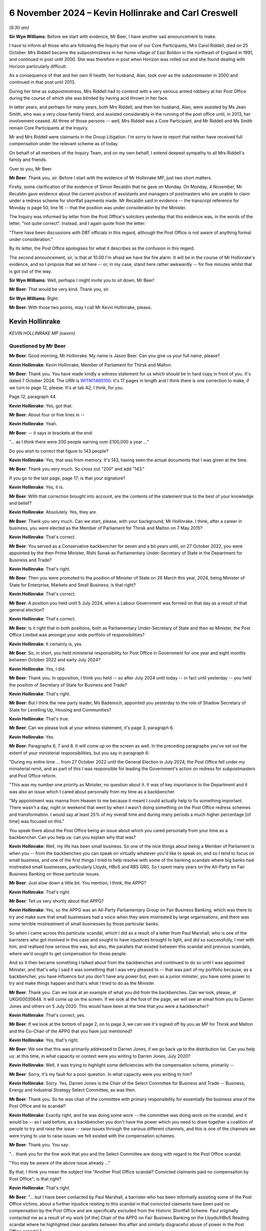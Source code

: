.. raw:: html

   <a id="hearing-link" href="https://www.postofficehorizoninquiry.org.uk/hearings/phase-7-6-november-2024">Official hearing page</a>

6 November 2024  – Kevin Hollinrake and Carl Creswell
=====================================================

.. raw:: html

   <details id="hearing-meta" open>
        <summary>
            <span class="open">Hide video</span>
            <span class="closed">Show video</span>
        </summary>
   <lite-youtube videoid="v9qDL7GKqrY" params="rel=0"></lite-youtube>
   <lite-youtube videoid="GHz6F1PTEhI" params="rel=0"></lite-youtube>
   </details>

*(9.30 am)*

**Sir Wyn Williams**: Before we start with evidence, Mr Beer, I have another sad announcement to make.

I have to inform all those who are following the Inquiry that one of our Core Participants, Mrs Carol Riddell, died on 25 October.  Mrs Riddell became the subpostmistress in her home village of East Boldon in the northeast of England in 1991, and continued in post until 2000.  She was therefore in post when Horizon was rolled out and she found dealing with Horizon particularly difficult.

As a consequence of that and her own ill health, her husband, Alan, took over as the subpostmaster in 2000 and continued in that post until 2013.

During her time as subpostmistress, Mrs Riddell had to contend with a very serious armed robbery at her Post Office during the course of which she was blinded by having acid thrown in her face.

In latter years, and perhaps for many years, both Mrs Riddell, and then her husband, Alan, were assisted by Ms Jean Smith, who was a very close family friend, and assisted considerably in the running of the post office until, in 2013, her involvement ceased.  All three of those persons -- well, Mrs Riddell was a Core Participant, and Mr Riddell and Ms Smith remain Core Participants at the Inquiry.

Mr and Mrs Riddell were claimants in the Group Litigation.  I'm sorry to have to report that neither have received full compensation under the relevant scheme as of today.

On behalf of all members of the Inquiry Team, and on my own behalf, I extend deepest sympathy to all Mrs Riddell's family and friends.

Over to you, Mr Beer.

**Mr Beer**: Thank you, sir.  Before I start with the evidence of Mr Hollinrake MP, just two short matters.

Firstly, some clarification of the evidence of Simon Recaldin that he gave on Monday.  On Monday, 4 November, Mr Recaldin gave evidence about the current position of assistants and managers of postmasters who are unable to claim under a redress scheme for shortfall payments made.  Mr Recaldin said in evidence -- the transcript reference for Monday is page 50, line 16 -- that the position was under consideration by the Minister.

The Inquiry was informed by letter from the Post Office's solicitors yesterday that this evidence was, in the words of the letter, "not quite correct".  Instead, and I again quote from the letter:

"There have been discussions with DBT officials in this regard, although the Post Office is not aware of anything formal under consideration."

By its letter, the Post Office apologises for what it describes as the confusion in this regard.

The second announcement, sir, is that at 10.00 I'm afraid we have the fire alarm.  It will be in the course of Mr Hollinrake's evidence, and so I propose that we sit here -- or, in my case, stand here rather awkwardly -- for five minutes whilst that is got out of the way.

**Sir Wyn Williams**: Well, perhaps I might invite you to sit down, Mr Beer!

**Mr Beer**: That would be very kind.  Thank you, sir.

**Sir Wyn Williams**: Right.

**Mr Beer**: With those two points, may I call Mr Kevin Hollinrake, please.

Kevin Hollinrake
----------------

*KEVIN HOLLINRAKE MP (sworn).*

Questioned by Mr Beer
^^^^^^^^^^^^^^^^^^^^^

**Mr Beer**: Good morning, Mr Hollinrake.  My name is Jason Beer.  Can you give us your full name, please?

.. rst-class:: indented

**Kevin Hollinrake**: Kevin Hollinrake, Member of Parliament for Thirsk and Malton.

**Mr Beer**: Thank you.  You have made kindly a witness statement for us which should be in hard copy in front of you.  It's dated 7 October 2024.  The URN is `WITN11460100 <https://www.postofficehorizoninquiry.org.uk/evidence/witn11460100-kevin-hollinrake-mp-witness-statement>`_.  It's 17 pages in length and I think there is one correction to make, if we turn to page 12, please.  It's at tab A2, I think, for you.

Page 12, paragraph 44.

.. rst-class:: indented

**Kevin Hollinrake**: Yes, got that.

**Mr Beer**: About four or five lines in --

.. rst-class:: indented

**Kevin Hollinrake**: Yeah.

**Mr Beer**: -- it says in brackets at the end:

"... as I think there were 200 people earning over £100,000 a year ..."

Do you wish to correct that figure to 143 people?

.. rst-class:: indented

**Kevin Hollinrake**: Yes, that was from memory.  It's 143, having seen the actual documents that I was given at the time.

**Mr Beer**: Thank you very much.  So cross out "200" and add "143."

If you go to the last page, page 17; is that your signature?

.. rst-class:: indented

**Kevin Hollinrake**: Yes, it is.

**Mr Beer**: With that correction brought into account, are the contents of the statement true to the best of your knowledge and belief?

.. rst-class:: indented

**Kevin Hollinrake**: Absolutely.  Yes, they are.

**Mr Beer**: Thank you very much.  Can we start, please, with your background, Mr Hollinrake.  I think, after a career in business, you were elected as the Member of Parliament for Thirsk and Malton on 7 May 2015?

.. rst-class:: indented

**Kevin Hollinrake**: That's correct.

**Mr Beer**: You served as a Conservative backbencher for seven and a bit years until, on 27 October 2022, you were appointed by the then Prime Minister, Rishi Sunak as Parliamentary Under-Secretary of State in the Department for Business and Trade?

.. rst-class:: indented

**Kevin Hollinrake**: That's right.

**Mr Beer**: Then you were promoted to the position of Minister of State on 26 March this year, 2024, being Minister of State for Enterprise, Markets and Small Business; is that right?

.. rst-class:: indented

**Kevin Hollinrake**: That's correct.

**Mr Beer**: A position you held until 5 July 2024, when a Labour Government was formed on that day as a result of that general election?

.. rst-class:: indented

**Kevin Hollinrake**: That's correct.

**Mr Beer**: Is it right that in both positions, both as Parliamentary Under-Secretary of State and then as Minister, the Post Office Limited was amongst your wide portfolio of responsibilities?

.. rst-class:: indented

**Kevin Hollinrake**: It certainly is, yes.

**Mr Beer**: So, in short, you held ministerial responsibility for Post Office in Government for one year and eight months between October 2022 and early July 2024?

.. rst-class:: indented

**Kevin Hollinrake**: Yes, I did.

**Mr Beer**: Thank you.  In opposition, I think you held -- so after July 2024 until today -- in fact until yesterday -- you held the position of Secretary of State for Business and Trade?

.. rst-class:: indented

**Kevin Hollinrake**: That's right.

**Mr Beer**: But I think the new party leader, Ms Badenoch, appointed you yesterday to the role of Shadow Secretary of State for Levelling Up, Housing and Communities?

.. rst-class:: indented

**Kevin Hollinrake**: That's true.

**Mr Beer**: Can we please look at your witness statement, it's page 3, paragraph 6.

.. rst-class:: indented

**Kevin Hollinrake**: Yes.

**Mr Beer**: Paragraphs 6, 7 and 8.  It will come up on the screen as well.  In the preceding paragraphs you've set out the extent of your ministerial responsibilities, but you say in paragraph 6:

"During my entire time ... from 27 October 2022 until the General Election in July 2024, the Post Office fell under my ministerial remit, and as part of this I was responsible for leading the Government's action on redress for subpostmasters and Post Office reform.

"This was my number one priority as Minister, no question about it.  It was of key importance to the Department and it was also an issue which I cared about personally from my time as a backbencher.

"My appointment was manna from Heaven to me because it meant I could actually help to fix something important.  There wasn't a day, night or weekend that went by when I wasn't doing something on the Post Office redress schemes and transformation.  I would say at least 25% of my overall time and during many periods a much higher percentage [of time] was focused on this."

You speak there about the Post Office being an issue about which you cared personally from your time as a backbencher.  Can you help us: can you explain why that was?

.. rst-class:: indented

**Kevin Hollinrake**: Well, my life has been small business.  So one of the nice things about being a Member of Parliament is when you -- from the backbenches you can speak on virtually whatever you'd like to speak on, and so I tend to focus on small business, and one of the first things I tried to help resolve with some of the banking scandals where big banks had mistreated small businesses, particularly Lloyds, HBoS and RBS GRG.  So I spent many years on the All-Party on Fair Business Banking on those particular issues.

**Mr Beer**: Just slow down a little bit.  You mention, I think, the APPG?

.. rst-class:: indented

**Kevin Hollinrake**: That's right.

**Mr Beer**: Tell us very shortly about that APPG?

.. rst-class:: indented

**Kevin Hollinrake**: Yes, so the APPG was an All-Party Parliamentary Group on Fair Business Banking, which was there to try and make sure that small businesses had a voice when they were mistreated by large organisations, and there was some terrible mistreatment of small businesses by those particular banks.

.. rst-class:: indented

So when I came across this particular scandal, which I did as a result of a letter from Paul Marshall, who is one of the barristers who got involved in this case and sought to have injustices brought to light, and did so successfully, I met with him, and realised how serious this was, but also, the parallels that existed between this scandal and previous scandals, where we'd sought to get compensation for those people.

.. rst-class:: indented

And so it then became something I talked about from the backbenches and continued to do so until I was appointed Minister, and that's why I said it was something that I was very pleased to -- that was part of my portfolio because, as a backbencher, you have influence but you don't have any power but, even as a junior minister, you have some power to try and make things happen and that's what I tried to do as the Minister.

**Mr Beer**: Thank you.  Can we look at an example of what you did from the backbenches.  Can we look, please, at UKGI00030648.  It will come up on the screen.  If we look at the foot of the page, we will see an email from you to Darren Jones and others on 5 July 2020.  This would have been at the time that you were a backbencher?

.. rst-class:: indented

**Kevin Hollinrake**: That's correct, yes.

**Mr Beer**: If we look at the bottom of page 2, on to page 3, we can see it's signed off by you as MP for Thirsk and Malton and the Co-Chair of the APPG that you have just mentioned?

.. rst-class:: indented

**Kevin Hollinrake**: Yes, that's right.

**Mr Beer**: We see that this was primarily addressed to Darren Jones, if we go back up to the distribution list.  Can you help us: at this time, in what capacity or context were you writing to Darren Jones, July 2020?

.. rst-class:: indented

**Kevin Hollinrake**: Well, it was trying to highlight some deficiencies with the compensation scheme, primarily --

**Mr Beer**: Sorry, it's my fault for a poor question.  In what capacity were you writing to him?

.. rst-class:: indented

**Kevin Hollinrake**: Sorry.  Yes, Darren Jones is the Chair of the Select Committee for Business and Trade -- Business, Energy and Industrial Strategy Select Committee, as was then.

**Mr Beer**: Thank you.  So he was chair of the committee with primary responsibility for essentially the business area of the Post Office and its scandal?

.. rst-class:: indented

**Kevin Hollinrake**: Exactly right, and he was doing some work -- the committee was doing work on the scandal, and it would be -- as I said before, as a backbencher you don't have the power which you need to draw together a coalition of people to try and raise the issue -- raise issues through the various different channels, and this is one of the channels we were trying to use to raise issues we felt existed with the compensation schemes.

**Mr Beer**: Thank you.  You say:

"... thank you for the fine work that you and the Select Committee are doing with regard to the Post Office scandal.

"You may be aware of the above issue already ..."

By that, I think you mean the subject line "Another Post Office scandal?  Convicted claimants paid no compensation by Post Office"; is that right?

.. rst-class:: indented

**Kevin Hollinrake**: That's right.

**Mr Beer**: "... but I have been contacted by Paul Marshall, a barrister who has been informally assisting some of the Post Office victims, about a further injustice relating to this scandal in that convicted claimants have been paid no compensation by the Post Office and are specifically excluded from the Historic Shortfall Scheme.  Paul originally contacted me as a result of my work [of the] Chair of the APPG on Fair Business Banking on the Lloyds/HBoS Reading scandal where he highlighted clear parallels between this affair and similarly disgraceful abuse of power in the Post Office scandal."

Just to note, we've got those documents that have kindly been provided with Mr Marshall contacting you on two occasions, and drawing parallels between the Lloyds/HBoS scandals and this one:

"That some one should be prosecuted by a state institution and imprisoned on the basis of false evidence, known to be false, is antithetical to everything that liberal democracy and the 'rule of law' stand for."

I should say that the purpose of me asking you questions about this is to gauge the temperature of your feelings whilst a backbench MP and see whether you carried those forwards when you became a Minister.

.. rst-class:: indented

**Kevin Hollinrake**: Sure.

**Mr Beer**: "Such things are rightly associated with authoritarian and despotic regimes.  And yet, for 20 years, the Post Office conducted such prosecutions."

Over the page you then give some examples:

"Tracy Felstead was imprisoned aged 19 in 2002. Mrs Seema Misra was imprisoned when 8 weeks' pregnant in 2010.  Their cases have been referred to the Court of Appeal by the [CCRC], together with 47 others, following Sir Peter Fraser's judgments in the Bates v Post Office litigation.  Post Office Fujitsu witnesses have been referred to the [DPP].  The CCRC has described these prosecutions as 'an affront to the public conscience'.

"It has now emerged that, while many assumed that the Post Office paid about £58 million (the vast majority of which went to pay costs and expenses) in compensation to its subpostmasters and subpostmistresses, including to those who had been convicted and imprisoned as a result of its seriously flawed prosecutions, this assumption is incorrect. Astonishingly, it is now apparent that under the terms of the settlement, negotiated between Freeths LLP, for the 550 claimants, and Herbert Smith Freehills LLP, for the Post Office, it was agreed that the Post Office was to pay no compensation at all to claimants in the Bates v Post Office litigation who had been convicted of criminal offences.  The explanation for this remarkable conclusion is provided by a note written by Paul, a copy of which is attached to this email."

You indeed attached a copy of that note to the email.

"Putting to one side any legal justification for that extraordinary outcome (none being immediately obvious), it is one that will offend anyone with a sense of justice.  Many of those convicted and imprisoned, perhaps understandably, have suffered serious ill health including mental illness, as a consequence.

"I am also very concerned about the involvement of Herbert Smith Freehills ... "

I am not going to read that paragraph but, essentially, you say that you fear that they have adopted an overtly and overly adversarial approach.

You say:

"I urge the Select Committee to lead the calls for a proper compensation scheme that will enable all the victims of this terrible tragedy and injustice to receive reparation for the injury done to them by the Post Office that is, shorn of niceties, a state institution.  The continuing absence of such a scheme will augment injustice with injustice and be inexcusable.  It is an outrage that some victims should now be left to their own devices to pursue an uncertain claim against the Post Office for malicious prosecution. Further, the circumstances of settlement, and the denial of recompense to those most grievously injured by the Post Office, now adds to the requirement for a proper public inquiry into this shameful episode.

"At the very least, the time period for the [HSS] should be extended by 3 months to 14 October 2020.  This will provide a reasonable opportunity for those affected to be able to properly evaluate the courses open to them.  The issues demand careful and mature consideration."

Then you say you copied in the Business Secretary, Alok Sharma, the Small Business Minister, Paul Scully and the Justice Secretary, Robert Buckland:

"... who clearly have an interest and I hope will also take up these matters."

You expressed, I think it is fair to say, very strong opinions on this scandal in the course of this email, didn't you?

.. rst-class:: indented

**Kevin Hollinrake**: I did.

**Mr Beer**: Did you carry those very strong opinions into Government when you became a Minister two years later?

.. rst-class:: indented

**Kevin Hollinrake**: Yes, I did.

**Mr Beer**: It is apparent from the evidence that we've got that you tried to resolve what might be described as issues with compensation and redress?

.. rst-class:: indented

**Kevin Hollinrake**: Yes, I certainly tried to do that.

**Mr Beer**: What hindered you?

.. rst-class:: indented

**Kevin Hollinrake**: I think the nature of any compensation scheme, and I saw it in the previous compensation schemes we had dealt with, at Lloyds, HBoS and RBS, is that any compensation of any individual is complicated because everybody's life is different, everybody's lives are complex, and the detriment to people's lives is often completely unique.  Of course it's completely unique.  So, if you're going to set about putting in place a compensation scheme that's going to assess everybody's loss individually, that's going to take time.  And it's bureaucratic process.  You need to --

**Mr Beer**: Sorry to interrupt you.  So, essentially, the first part of your answer there was it's the nature of the exercise, so it's not somebody hindering me, or an institution --

.. rst-class:: indented

**Kevin Hollinrake**: Yes.

**Mr Beer**: -- hindering progress: you're saying it's a natural consequence --

.. rst-class:: indented

**Kevin Hollinrake**: Yes.

**Mr Beer**: -- of the problem that needs to be solved?

.. rst-class:: indented

**Kevin Hollinrake**: Yes.  I never experienced anybody -- if the question is -- I never experienced anybody in Government or the Civil Service who tried to hinder compensation to any individual.  It's a result of a complex process, that inevitably is the case between an individual whose life has been affected in many, many different ways, both in terms of financially, in terms of their health, their mental health, their physical health, that of their family, that -- in terms of the impact upon their livelihood, all those things have to be taken into account.

.. rst-class:: indented

And I think one of the things we need to learn from this, and I've covered this in my statement in later stages, is how we do this better if this -- God forbid this should ever happen again.

.. rst-class:: indented

And so I think, Sir Wyn, you have said in your earlier remarks on this is that, in terms of the compensation schemes, you know, if you're going to go there you wouldn't start from here, in terms of how we've done this, but nevertheless we are where we are -- we find ourselves, and so it is -- as I say, it's the complexity is the biggest problem, and the adversarial nature of putting a claimant's lawyer arguing the case with the Department or the Post Office's lawyers.  And that doesn't help either.

.. rst-class:: indented

And so there are ways, I believe, to expedite that, some of which we found through things like fixed-sum awards, which have had a great deal of success, but there are other things we need to do as well to try to expedite this process now and for future compensation schemes.

**Mr Beer**: In the course of that answer you said you didn't come across anyone in Government, and you included with that the Civil Service, who hindered you.  Did you deliberately exclude the Post Office?

.. rst-class:: indented

**Kevin Hollinrake**: No, I didn't.  I mean, I don't believe anybody in the Post Office sought to prevent compensation flowing and, again, that's something I covered in my witness statement.  I think there were some failures within Post Office.  You know, some of the disclosure failures, which have been well publicised, for the Inquiry, but also in the individual cases, took too long, and were flawed, and mistakes were made.

.. rst-class:: indented

So there are logistical problems, and some that has to be described as incompetence as well as fairly for other reasons.  But I don't think -- I haven't met anybody who didn't want to compensate postmasters as quickly as possible.

**Mr Beer**: Thank you.  Can we look, please, at BEIS0001023.  This is an email exchange from, in fact, earlier this year. You'll see that it's dated 5 February 2024 and it's from Minister Hollinrake, that email address, to Rob Brightwell, who is a senior servant within the Department, along with Carl Creswell -- who we are to hear from later today -- and others.

If you look at the foot of the page, please, and over to the next page, you'll see it's from Jamie Lucas, who was then your Deputy Head of Office and Private Secretary; is that right?

.. rst-class:: indented

**Kevin Hollinrake**: That's right.

**Mr Beer**: If we go back to page 1, please, it refers to a "slightly impromptu meeting with the Minister", ie you, "just now", and it's apparent that a submission has gone up to you, and you've provided comments and he's passing these on to the civil servants, yes?

.. rst-class:: indented

**Kevin Hollinrake**: That's right.

**Mr Beer**: You comment essentially in five bullet points.  You say:

"I'd like to see how we calculated Alan Bates' compensation please?  Even a ready reckoner of £50,000 a year for 18 years plus interest seems to be considerably in excess of the offer we made.  Not sure we aren't making all this too complicated/getting into the weeds too much at times.

"The £450,000 interim on receipt of a full claim is a good idea, we should the same for the GLO, say £50,000?

"Why does it take 30 weeks to respond to a late HSS claim?

"I think we need an appeal mechanism in addition to the HSS FSA.  I think we should consult the HCAB [Advisory Board] before implementing either.

"Please can I have a table showing a comparison of tariffs for non-pecuniary [Overturned Convictions] v HSS [schemes]."

I think that's essentially what you're describing in that last bullet point.

.. rst-class:: indented

**Kevin Hollinrake**: That's right.

**Mr Beer**: So the passages in italics there, that's essentially you speaking directly?

.. rst-class:: indented

**Kevin Hollinrake**: Yes.

**Mr Beer**: So, what: you would have read a submission, not liked some of what you had seen in it, and passed this on to your private secretary?

.. rst-class:: indented

**Kevin Hollinrake**: That's right.

**Mr Beer**: Did you do this frequently, this kind of thing, get actually into the details of individual claims?

.. rst-class:: indented

**Kevin Hollinrake**: Yeah, where necessary.  I mean, obviously ministers are not there to resolve individual claims but I was concerned -- as concerned, I think, as anybody when you felt things were not working as quickly as they should, and so -- and, you know, the bureaucratic nature of things, as I say, I expressed some frustration within those paragraphs about, you know, just really arguing about very small elements of a claim, which, you know, speaking frankly -- and listen, this isn't a criticism of lawyers, so I hope you don't think it is.  There's a lot of lawyers in this room right now, I wouldn't want to do that!  But it can be the case that things take too long and for the wrong reasons.

.. rst-class:: indented

So arguing about the mileage claim for somebody going -- which I heard is one claim because somebody had had to put their mileage going from their place of home to a place of work while they were trying to -- while they were waiting for their compensation, is not the kind of thing we should be doing.

.. rst-class:: indented

I just felt there wasn't a sense check about -- you know, when I dug down in some of the claims, as I would do.  You know, I didn't -- I think at times we have to get into the weeds as ministers, myself, we can't just rely on everything we are told.  And so it would be the case that people would contact me through various different sources, could be email or social media, and I would be willing to go in and say, "Okay, tell me about that case and tell me why it's taking so long and tell me why that offer is at that level when it doesn't sound like anywhere near the level it should be".

.. rst-class:: indented

And I think I expressed that frustration in Sir Alan Bates' case, in that, you know, it's the level of offer that I established that had been made didn't seem to make sense when you took a common sense view of it.

**Mr Beer**: Your Private Secretary continues, skipping over the next lines:

"He [that's you] has also expressed to me that he'd like the detail behind a number of high-profile claims. For example, Jo Hamilton claims that her original offer went from 20% of her original claim to 80%, why is that? Christopher Head's was on 15% of what he claimed, why? And obviously, as referenced above, Alan Bates' claim ..."

There's a note already being drafted on this, your private secretary understood.

So one can understand why you would wish to know the detail of what you described here as high profile cases, because you might be asked about them.  Was that the reason that you were getting into the weeds here?

.. rst-class:: indented

**Kevin Hollinrake**: Not -- of course, that's, you know -- we're public servants, we react to public concern quite rightly, but it was more about how the schemes were operating: were they operating effectively; were they operating on a basis of common sense; were they operating on a basis that the benefit of the doubt was given to the claimant? All the things we had committed to do, and I would expect a compensation scheme to operate on that basis. So it was really trying to not resolve that particular claim to get it out to the newspapers, it was a case of, you know, let's improve these schemes across the board, and so these were just examples of things I was aware of.

.. rst-class:: indented

I took the same view on things that didn't -- weren't necessarily as high profile as Sir Alan Bates or Jo Hamilton; it was on people that I say contacted me directly, I would try and get the same answers in those cases.

**Mr Beer**: So is this kind of thing that we read here typical of you essentially carrying forward the rather strong sentiments that we saw expressed in your backbencher MP from when you went into office as a minister?

.. rst-class:: indented

**Kevin Hollinrake**: Yes, that's exactly right.

**Mr Beer**: Thank you.  That can come down.

*(Pause for fire alarm test)*

**Mr Beer**: Mr Hollinrake, I think we can continue now.  We're about to turn to a new topic, which is Post Office governance, and the provision of information to you from or by the Post Office, and decision making.  If we can start by looking at your witness statement, please.  It will come up on the screen, page 6, paragraphs 19 and 20.

.. rst-class:: indented

**Kevin Hollinrake**: Before I do that, can I just add to what I was going to say earlier --

**Mr Beer**: Absolutely.

.. rst-class:: indented

**Kevin Hollinrake**: -- that was probably cut off by the fire alarm. I suppose what I felt through this, having been through what I saw in the Lloyds compensation scheme, that the legal system, for whatever reason -- and, you know, I'm not sufficiently qualified to opine on it, but it treats people when they are mistreated, terribly, especially the big companies and the individual.  And, yet, when it comes to the compensation, the people who are responsible for the compensation, I felt treat those people, hide behind the law, in terms of properly compensating those individuals.

.. rst-class:: indented

And I think there's something fundamentally wrong with that, and it's not -- this isn't the only time we did it.  You know, in fact, in the Lloyds scheme we handed the compensation back to Lloyds to provide the compensation but, in fact, in the HSS scheme we handed the compensation scheme back to the Post Office to deliver the compensation.

.. rst-class:: indented

I think (a) that doesn't give anybody confidence that the compensation will be delivered properly but, also then, it becomes very legalistic, and I think there's something very fundamental we need to learn from that.  Some of that was covered under the National Audit Office report on this, but we should never do it like this again.

**Mr Beer**: Can I ask you two questions arising from that answer. You said that, when providing compensation for those that have been wronged, we tend to "hide behind the law".  That tends to suggest that you have taken the view that those that are providing compensation or determining compensation are not applying the law, as they would see it, that --

.. rst-class:: indented

**Kevin Hollinrake**: I don't think that.  I don't think that -- they're not applying -- I think they're applying the law too strictly, in that this is how we compensate people according to the principles of how a court would deal with this, and this is how we arrive at the calculation that we would do a very complex assessment of loss.  But I think, to me, that is too much.  We need to -- too much, too legalistic, too adversarial and it doesn't give the benefit of the doubt to the claimant, and it becomes very, very bureaucratic.

.. rst-class:: indented

And there are some basic principles how you compensate people through the courts, I understand that. But I think applying purely legal principles to this, I'm sure there are very good reasons why that happens, but does mean that these compensation schemes to me can be flawed.

**Mr Beer**: Can I explore that part of the answer a little further. Is your view or your complaint that the law is used, ie common law and statute law, in determining the amount of compensation, or is it that lawyers are involved in the administration of the scheme?

.. rst-class:: indented

**Kevin Hollinrake**: Yeah, I think it's a bit of both but, you know, if two lawyers are arguing that can take some time.  And, again, I'm outnumbered in this room, so I'm not trying to be critical of legal processes but, to me, there should be, as the National Audit Office said and why -- one of the things we tried to do, and probably failed to do -- I've made mistakes here, I'm not saying, you know, I was the only person who did anything positive in this space, not at all.  Many good things were done by many people, both by the ministerial and through the civil service, through this process.

.. rst-class:: indented

But I think, you know, you need somebody independent of the legal processes sat in the middle somewhere to be able to sense check some of these things that are happening, rather than applying the strict rules of engagement, rules of compensation, in these situations, because that will just take too long and not properly reflect the situation that people have faced or the losses that they have incurred.

**Mr Beer**: The second follow-up was that you said, in your first answer after the fire alarm, that "We handed back" or "handed to Lloyds and then the Post Office, responsibility for administering the scheme or, in our case, some of the scheme".  Can you develop, please, your complaint or view there?

.. rst-class:: indented

**Kevin Hollinrake**: Well, I mean, the culture of the Post Office has been discussed at length, so people are bound to feel there is some of that remaining within -- in terms of the claimants, and I think that probably some of that was remaining.  You know, I think -- but there's going to be little confidence from the claimant when they feel they're being compensated by the organisation that has been responsible for the huge suffering that they've experienced, that they're going to get properly compensated and that suffering has been is properly recognised, so I just don't think that is the right way to do it.

**Mr Beer**: Was it an active question within your 18 months as a Minister under consideration of whether the Post Office should be given or should retain responsibility --

.. rst-class:: indented

**Kevin Hollinrake**: Yes.

**Mr Beer**: -- for administration of certain of the schemes?

.. rst-class:: indented

**Kevin Hollinrake**: Yes, certainly.  And, again, I know you've stated this in the past, you know, we are where we find ourselves. So revisiting the HSS scheme, which had largely, by that point in time, made offers to the vast majority of people who had put claims in, you know, starting that all again, although we did, as you referred to in my earlier -- some of my earlier comments on this is that we should have put in place an appeal mechanism, so people who feel they have been shortchanged could contest the compensation they had been provided with, and that some -- and, latterly, we also pushed for a fixed-sum award for those people, so compensation could be topped up to at least a minimum level.

.. rst-class:: indented

So yes, it's very much the case that we -- that I felt that shouldn't have been given to the Post Office originally but it was.  And later schemes, the GLO scheme, was given -- as in agreement with the claimants' lawyers, was done by DBT, operated by DBT, which I think was -- was better, I'm not saying even then you shouldn't do something slightly different from that in the future.

.. rst-class:: indented

But one thing that I was surprised about, early on in my tenure as minister, I think this decision might have already been made, but the Overturned Conviction Scheme was then given back to the Post Office to handle, which again, to me, was a step backwards from understanding the GLO scheme should be handled by the DBT, so independent of the Post Office, then, you know, the first Overturned Conviction Scheme was handled back by the Post Office, and that, to me, is the wrong thing to do.

**Mr Beer**: Was it ever passed on to you that Mr Read as CEO and his Board, corporately, did not wish for the Post Office to administer either the HSS or the GLO scheme?

.. rst-class:: indented

**Kevin Hollinrake**: I think the Post Office, including Nick Read, would have been very happy if they weren't dealing with the compensation.  That was certainly the conversations I had with Nick in the past.

**Mr Beer**: So why was it, if there was a meeting of minds between you and him, that that didn't happen?

.. rst-class:: indented

**Kevin Hollinrake**: Because the decision had already been taken.  The HSS had already been largely -- like you say, most claims had been either resolved or offers had been made.  The GLO would decide to do externally, which I think everybody was happy with, and the Overturned Convictions Scheme, the original one, although it came across my desk, I remember making some comments on brief that I'd had of "I don't understand why this is going back to the Post Office" but I think the decision had already been taken by the Secretary of State at that point to do it that way.

**Mr Beer**: The Secretary of State at that time being?

.. rst-class:: indented

**Kevin Hollinrake**: I think the original decision had probably been made by Kwasi Kwarteng.  I can't be sure of that but, certainly, it was something -- a comment I made to -- on the brief received that I didn't understand why we -- this was going back to the Post Office.

**Mr Beer**: Thank you.  Can we then turn to the topic I was going to --

**Sir Wyn Williams**: Before we do, Mr Beer, I understand your concern about each side arming themselves with lawyers and arguing it out.  I don't think I am a lawyer any more.  I can say that: I used to be one but I'm not more.  Anyway, it was both the Post Office's choice and the Department's choice to arm themselves with lawyers. They didn't have to have a room full of lawyers to argue this out.  That was, if I can use the word, your choice.

.. rst-class:: indented

**Kevin Hollinrake**: Yes.

**Sir Wyn Williams**: "You" collectively, you understand?

.. rst-class:: indented

**Kevin Hollinrake**: Yes, that's right.

**Sir Wyn Williams**: So why?

.. rst-class:: indented

**Kevin Hollinrake**: Well, as I say, I don't think we should do that in the future.  You know, I think we should have some independence in the middle of it, and something that we -- I certainly --

**Sir Wyn Williams**: Well, I appreciate about the future but -- and I'm absolutely not saying this in a critical sense, it's an enquiring sense -- you obviously had considerable scepticism about how quickly lawyers could sort this out.

.. rst-class:: indented

**Kevin Hollinrake**: Mm.

**Sir Wyn Williams**: So you become the relevant minister in 2022, admittedly the HSS is well down the road, but the Overturned Conviction Scheme wasn't well down the road and the GLO scheme had hardly begun.  All right?  So why not then say, "Right, we'll have a completely different attitude in the Post Office and the Department.  We won't arm our defence with lawyers, we'll have reasonable whoever, who will just look at these claims and make fair assessments"?

.. rst-class:: indented

**Kevin Hollinrake**: Yes, and if I had my time again, that's exactly what I would've done -- one of the mistakes I made.  It was very early on in my time as Minister that the GLO scheme came down the track.  It was only after two or three months after, I think, and met with various different people, including people like Kevan Jones, Lord Arbuthnot and others, who were -- all seemed to be quite happy with the way the scheme was established.

.. rst-class:: indented

Looking back now, I don't think I should have been happy with that.  There were scheme reviewers, Sir Ross Cranston was brought in as a scheme reviewer for the GLO.  I think what I should have insisted on at that point in time was for someone like Sir Ross to play a greater role right at the start, rather than be the back stop for a dispute.  And I probably hoped, which is probably a vain hope, that that process could happen more quickly.  And -- but it's too far down the line.

.. rst-class:: indented

So I hold my hands up, you know, and I say sorry to people whose claims have not been settled quickly enough through that process.  It's something I got wrong.  I'm sorry that's the case.

**Sir Wyn Williams**: Well, I wasn't, actually, as I hope I made clear, necessarily saying you were wrong but I was exploring the reasons why, in the end, this scheme, all schemes, have become -- these are my words and they may not turn out to be my final words -- but apparently a battle between lawyers, in certain cases.

.. rst-class:: indented

**Kevin Hollinrake**: That is definitely the case and something we should not do -- not let happen again.

**Sir Wyn Williams**: All right.

**Mr Beer**: Can we then turn to the topic, topic 2.  It was paragraphs 19 and 20 of this witness statement and this is after you become the Minister.  You say:

"I continued to be briefed on issues throughout my time as a Minister.  I had regular meetings with the lead departmental officials -- David Bickerton (Director General), Carl Creswell (Director) and Rob Brightwell (Deputy Director) -- and in those meetings I would often make requests for more information on particular topics and raise and discuss ideas for change."

Then in 20, you say:

"It was also important to me that I should receive unfiltered information from stakeholders, and right from the start I asked my private office to arrange calls with Nick Read, Alan Bates and Lord Arbuthnot."

So you're there describing getting information through the usual channels, ie through departmental officials, but also going directly to both the Post Office and to relevant stakeholders, yes?

.. rst-class:: indented

**Kevin Hollinrake**: Yes, that's right.

**Mr Beer**: In your witness statement, it's paragraph 55, which is on page 14.  Just by way of background, in 54 you say:

"... the Government and the Post Office have approached compensation with the best of intentions, but there have obviously been a number of problems, especially in relation to the pace at which subpostmasters have received compensation (or not)."

Then you set out some reasons, and you say:

"There were, as I understand it, a number of reasons for this during my time as Minister ..."

Then the first of those is:

"Slow and flawed disclosure by the Post Office ..."

Can you help us: what information were you provided with as to the Post Office providing "slow and flawed disclosure" in connection with the compensation schemes?

.. rst-class:: indented

**Kevin Hollinrake**: It wasn't information I was given by officials; it was just usually case -- when I'd spoken to victims or the representative of victims, or evidence we'd hear at the Select Committee inquiry, or things I would read in the various media reports so that would tend to be where I revealed that it was taking longer than it should.

**Mr Beer**: So this is disclosure by the Post Office in and for the purpose of a compensation and redress scheme?

.. rst-class:: indented

**Kevin Hollinrake**: Yes, absolutely.  I'd speak to obviously the claimants' lawyers and they would say to me that's certainly part of the problem.  I think that was a problem particularly early on when the Post Office, to be fair, was getting up to speed with a lot of these cases.  As we introduced things like the fixed-sum awards, which are one of the things that have made a big difference in terms of making sure the flow of compensation increased, and there has been, I think, around a fourfold increase in the amount of compensation paid over the last 12 months. I think now it stands at £438 million, it was just over 100 million this time last year.

.. rst-class:: indented

So many things have worked that we tried to do but -- so that -- one of the -- where the areas that helped in was the Post Office, by using that -- by using that approach, it meant the Post Office had fewer cases to have to disclose evidence to because the fixed-sum awards don't require disclosure of evidence.  So there is a twofold benefit in using that approach as one way to get compensation to people.

**Mr Beer**: Other than the introduction of fixed-sum awards, did you do anything in response to the information that you were given that the Post Office was providing slow and flawed disclosure?

.. rst-class:: indented

**Kevin Hollinrake**: Well, certainly, it was a topic of conversation we had when I had regular meetings with Nick Read and others, that we urged them to increase the pace of compensation, we were always reassured that was going to be the case. Again, on an individual case level, if things were brought to me, I would attempt to have those cases -- understand why those cases were taking so long and urge the relevant participants to accelerate the -- whatever information gathering was needed and provision was needed.

.. rst-class:: indented

We also set an SLA, a service level agreement, kind of expectation on things like the GLO, that offers were made to individuals within 40 days of offers being -- of claims being submitted.  But, of course, that's down the track from when claims could -- because -- could be submitted because they would require the disclosure of evidence to make the claim.

.. rst-class:: indented

So there were some attempts to accelerate things but we also brought in schemes reviewers, again, Sir Ross Cranston, being on the GLO scheme, Antony Higginbotham for the -- on the Overturned Conviction Schemes, which we were very keen to make sure they could play some part in trying to make sure those schemes were fit for purpose.  And, indeed, the establishment of the Horizon Compensation Advisory Board, with Lord Arbuthnot and Kevan Jones, and I was very keen to make sure there was cross-party representation on that.  But also there were people who had been fierce critics of the Government on that Board including Sir Professor Richard Moorhead -- sorry, Professor Richard Moorhead -- to make sure that they could have some oversight of how those schemes were operating and establish where things were going wrong, and be able to advise us on what we needed to do to try and help.

**Mr Beer**: You also cite, as a second reason -- this is something you have mentioned earlier this morning -- the fact that large claims were being held up by demands for detailing information on trivial issues, such as mileage and travel.  Who was providing you with that information?

.. rst-class:: indented

**Kevin Hollinrake**: It would tend to be the claimants.  I think this was something that Jo Hamilton, for example, has often mentioned to me when I met her.  There was information required that seemed pretty trivial and not material to what compensation might be offered that would seem to be -- seemed to be -- have to perform part of the claim before it was submitted.

**Mr Beer**: In relation to that, did you communicate any concerns about delays in large claims being essentially stalled by demands for trivial details to --

.. rst-class:: indented

**Kevin Hollinrake**: Yes.

**Mr Beer**: -- anyone at Post Office.

.. rst-class:: indented

**Kevin Hollinrake**: Yes.  Sorry, yes, it was certainly a conversation we had in our regular meetings with the Compensation Advisory Board, how we'd do this a different way.  It was very much the case that I felt there should be some sense checking, rather than simply just going -- getting -- sense checking in terms of what might be an appropriate level of compensation for those kind of things, and there would be -- and that there should be a way to give a -- an assessment of the -- of somebody's loss without having to go into a detailed assessment of that loss. There should be -- and this is something that was piloted, that there should be a general -- there should be less of an expectation, less requirement for there to be a submission of individual loss at financial level or in terms of people's health or mental health, that we should be able to work that out on the basis of some kind of tariff.  That was certainly a scheme that was piloted within the Department that I understood helped to some degree.

**Mr Beer**: You also cite, thirdly:

"... the requirement that each claim had to be supported by medical evidence of trauma and physical impacts and forensic accountancy evidence for financial loss, when these experts had limited capacity ..."

Who was providing you with that information?

.. rst-class:: indented

**Kevin Hollinrake**: Again, that was a conversation I had with the civil servants, Carl Creswell, Rob Brightwell, who were clear that there were some issues around just -- there was a queue for getting the forensic accountancy or the assessment of somebody's impacts on their health, or their mental health, and those kind of things can take time, even when people are working on those cases but there was a queue of cases to be heard by those, as people who are experts in that field.

.. rst-class:: indented

If we could move -- and I think we did this on a pilot basis, which I understood was successful, this was probably towards the end of my tenure as Minister -- to have, I say, a general kind of -- a lower requirement for assessment of individual need and more of a kind of general figure that could be put on that kind of loss, that could provide a basis of compensation rather than a more detailed assessment.

**Mr Beer**: You've mentioned a couple of times in your answers that you asked for the issue that was being raised in front of you to be sense checked, or words to that effect. What did you mean by that?  I sometimes find that when people use that phrase it can carry a number of meanings, some of which obscure what is, in fact, happening?

.. rst-class:: indented

**Kevin Hollinrake**: Well, I think I used that in terms of Alan Bates' case. If you just look at the case, somebody who has been campaigning on behalf of thousands of people for 20 years, and then you make an offer of compensation at the level it was initially made, you'd think somebody who has been working for 18/20 years on a case, the amount of time it was required for somebody to work on that full time -- and I'm sure he was working more than full time in his campaign -- you can probably add it up pretty quickly that that claim should be significantly higher than the claim that was initially issued.

.. rst-class:: indented

Similarly, with things like Jo Hamilton --

**Mr Beer**: Just stopping there, you mean sense check in --

.. rst-class:: indented

**Kevin Hollinrake**: Yeah.

**Mr Beer**: -- apply some common sense?

.. rst-class:: indented

**Kevin Hollinrake**: Yes, that's exactly what I mean.

**Mr Beer**: Okay.  You were moving on Jo Hamilton?

.. rst-class:: indented

**Kevin Hollinrake**: Yeah, well, similarly, you know, asking Jo to evidence her mileage between her home and workplace where she had to clean to keep, you know -- to make sure she could, you know, pay for her things she needed to pay for and subsist, was just, to me, ludicrous.

**Mr Beer**: There were proposals for upfront offers in a fixed sum. Where did that idea originate from?

.. rst-class:: indented

**Kevin Hollinrake**: It originated from me.  I floated the idea at a Departmental meeting with the Secretary of State and the Permanent Secretary, and David Bickerton and others were at that meeting.  And it was a frustration for myself and the Secretary of State, indeed, who was always very supportive of all my efforts to accelerate compensation, that things weren't moving quickly enough.

.. rst-class:: indented

To be honest, again, I wish I'd recommended it earlier because it was very well received by all the people at that meeting, that we should look at a different way of doing this, but the original idea came from an idea, you know, a principle, an approach we took at the Lloyds/HBoS Compensation Scheme, where we suffered exactly the same problems even when the scheme was redone with Sir David Foskett as the -- as running the Foskett panel, still the compensation claims took a long time to assess those losses and to agree what the compensation levels should be.

.. rst-class:: indented

So what we alighted upon was using this fixed sum award approach, which was very successful and allows people to walk away from the process much more quickly and get compensation more quickly and move on with their lives because, as we know, and it's terrible to hear about Mrs Riddell, and my thoughts are with her and her husband and others, how people do -- have, you know, passed away without ever seeing compensation.  It's simply wrong.

.. rst-class:: indented

And it's a way we can accelerate the compensation to make sure those people at least can move on with their lives to some extent after all the terrible things that have happened to them.

**Mr Beer**: Can we look, please, at BEIS0000808.  This is a letter -- I think we've only got this as an undated or finally dated draft -- but it's dated August 2023. You'll see that it's from the Secretary of State, who was then Kemi Badenoch, if we just go to the top, thank you, to the Chancellor, then Jeremy Hunt.  "Accelerating Post Office ... Compensation" is the title and Ms Badenoch's letter reads:

"Kevin Hollinrake and I are both determined that postmasters affected by the Post Office Horizon scandal should get proper compensation -- and they should get it as rapidly as possible.

"Three different compensation arrangements are at different stages of maturity ..."

Then she summarises, including some figures, the HSS, the Overturned Conviction Scheme and the GLO scheme.

Ms Badenoch continues:

"The scandal ruined many postmasters' lives.  The longer compensation goes unpaid, the more criticism we shall face -- including from the Williams Inquiry.  If we were to fail to compensate all the GLO members in time we would face severe criticism from all sides.

"Kevin and I have therefore been looking at ways in which we could rapidly speed up the processes.  We already make interim payments of £163k to almost all postmasters whose convictions are overturned, and we undertake only limited scrutiny of GLO claims for certain heads of loss under £10k pants and HSS ones under £8k.  We are looking to extend these measures substantially in relation to the GLO, which has started to receive claims.

"Some of the options we are considering would actually save more on the cost of lawyers or other advisors than they would cost in extra compensation. Others do have additional costs -- but in my view this would be well worthwhile in the light of the non-financial benefits of accelerating the schemes.  In particular, I would like us to be able to offer a £100k fixed payment to every claimant who applies to the GLO scheme.  I recognise that announcing this would create significant pressure to offer the same for HSS claimants, which we should consider separately, but I believe this the right route far for the GLO scheme. Such radical action would offer great advantages in terms of the speed of the process.  The DBT Accounting Officer has expressed some concerns about the value for money given the repercussive risk and raised the potential need for a direction for this idea."

That's a reference to a ministerial direction, yes?

.. rst-class:: indented

**Kevin Hollinrake**: Yes.

**Mr Beer**: "I would welcome your views on the best approach, being mindful of value for money considerations, and whether you agree that we should pursue this."

The letter was copied to you.

So this was a joint suggestion between you and Kemi Badenoch; is that right?

.. rst-class:: indented

**Kevin Hollinrake**: That's right.

**Mr Beer**: Do you agree with everything that she has written?

.. rst-class:: indented

**Kevin Hollinrake**: Yes.

**Mr Beer**: Can we look, please, at BEIS0000705.  We can see from this -- if we go down to the bottom, please, it's over the page, the end of the letter -- Mr Hunt, the then Chancellor, replied.  Go back to the top, we can see in his paragraph 1 in his reply to the Secretary of State, Ms Badenoch, that her letter must have been dated 9 August.  Then if we scroll past paragraphs 2, 3 and 4, he addresses the request, the ask:

"In relation to the specific proposal for fixed-sum awards on the GLO scheme, while successful delivery is paramount, we must also have regard to our responsibility for the public finances and to ensuring that the treatment of claimants on each Horizon compensation scheme is fair to that of their peers.

"As you note, making fixed-sum awards on the GLO would incur significant repercussive risk and cost, including to the [HSS].  Given the extent of this risk and its high likelihood of crystallisation, I would encourage you to explore the full breadth of other options to advance the ultimate objective of timely and successful delivery of full and fair compensation."

Then the letter continues about some other things.

That's essentially a rejection of the proposal; is that right?

.. rst-class:: indented

**Kevin Hollinrake**: Yes, that's right --

**Mr Beer**: It doesn't say so, in as many terms.  It says, "Please explore other options".

.. rst-class:: indented

**Kevin Hollinrake**: Yes, which, you know, we -- clearly, we were.

**Mr Beer**: What was your reaction to the rejection of the proposal made by you and Ms Badenoch?

.. rst-class:: indented

**Kevin Hollinrake**: Well, disappointment but I wasn't surprised because it is quite -- was quite -- I think we'd -- I think the Secretary of State had described the proposal as radical, actually, in a previous letter, and it is quite a radical thing to do, and a Permanent Secretary would never sign this off on value for money grounds because that's what Permanent Secretaries are there to do, to protect public money.

.. rst-class:: indented

Personally, I felt it was still the right thing to do and we continued to press for it because -- I think Jeremy Hunt has always been massively, massively supportive of everything I tried to do in terms of providing compensation to postmasters, as has the Secretary of State and others, and the Prime Minister indeed, Rishi Sunak.  But I don't think any of them had had the experiences of previous compensation schemes that we had experienced, the ones I referred to earlier, particularly Lloyds and RBS, so I felt it was something that we would, in the end, have to do.

**Mr Beer**: Thank you.  Can we move to BEIS0000722.  Can we look, please, at the bottom of page 2 and on to the top of page 3.  We can see an email from Carl Creswell, to, amongst others, your email address.  It's "Minister HOLLINRAKE", the rest of it has been redacted on data protection grounds.  Is that essentially your private office?

.. rst-class:: indented

**Kevin Hollinrake**: Yes, that's right.

**Mr Beer**: It wouldn't be to you personally?

.. rst-class:: indented

**Kevin Hollinrake**: No.

**Mr Beer**: This is essentially a record of the outfall from the decision we have just looked at.  We can see it's in late September, 22 September.  If we go forward to point (3), so if we just scroll down, please.  On (3), that's a reference to a point earlier in the email chain, which I'm not going to turn up, but CST, which I think means Chief Secretary to the Treasury, I think; is that right?

.. rst-class:: indented

**Kevin Hollinrake**: That's right.

**Mr Beer**: The Chief Secretary to the Treasury, that would have been, I think, John Glen, at that time; is that right?

.. rst-class:: indented

**Kevin Hollinrake**: That's right.

**Mr Beer**: That was before Laura Trott took over in November:

"... the [Chief Secretary to the Treasury] has approved in principle a higher scrutiny threshold for Group Litigation Order claimants.  He has tasked his officials with agreeing a sensible level with us, rather than picking a figure say as £100k of £50k.  Our current scrutiny policy is rather [selective] and just covers up to £10k shortfalls, so moving to a higher and less restrictive threshold as soon as possible would be useful and enable us to process more claims more quickly."

Can you explain to us what the "higher scrutiny threshold" means?

.. rst-class:: indented

**Kevin Hollinrake**: It would mean when you did receive a claim, whatever that scrutiny threshold was, if it was below that threshold, then there would be a pretty light touch process in agreeing the claim.  So if it's £10,000, or you expect to say it's less than £10,000, just pay it. And what the officials were keen to do and I was keen to do was raise that threshold so, if you'd got a claim of up to, say, £100,000 that light-touch process would be applied to that particular claim.

.. rst-class:: indented

So you wouldn't get into this lawyer-to-lawyer process of arguing about semantics, I would say, in many cases about the level of the claim in certain areas. You'd just pay it.

**Mr Beer**: So by raising the level, you would bring more claims within the no or lesser scrutiny approach?

.. rst-class:: indented

**Kevin Hollinrake**: That's right, yes, I think it's fair to say probably this is one of the alternatives to a fixed-sum award. The difficulty with this in replacing a fixed-sum award, is that clearly you can't reveal this scrutiny threshold to the claimants because everybody would just put a claim in, if it was lower than that, up to £100,000 level, if that's where you set the threshold.  So it's something you use internally, rather than disclose externally.

**Mr Beer**: The email continues:

"This leaves the question of our proposed £100k, which the Chancellor is resisting on the basis of concerns about precedent for other compensation schemes, as well as potential repercussions.  As we explained ahead of the recent [Secretary of State] meeting, we floated the idea of a £75k upfront payment with [Treasury] officials, but were again rebuffed as a matter of [Treasury] principle.  Our understanding is that the [Chief Secretary to the Treasury] is sympathetic to our proposals from a political perspective but feels unable to go further because of advice from [Treasury] officials about the impact on other compensation schemes, (eg Infected Blood) and the strong views of the Chancellor.

"I would be grateful for Ministers' views on handling, please."

So that's a direct request to you; is that right?

.. rst-class:: indented

**Kevin Hollinrake**: Yes.

**Mr Beer**: "In addition to reaching agreement at official level to an amended scrutiny threshold (even at £40k would enable us to process a significant number of GLO cases more rapidly), minister Hollinrake/[Secretary of State], could consider writing to [Treasury] ministers to represent the case [to them] and ask them again to reconsider.  I would prefer not to hold up progressing the scrutiny threshold because we are processing cases every week and it may take a while for that political conversation to reach a conclusion."

I'm reading between the lines here -- can you help with whether I'm correct in my reading between the lines -- that there was a difference of view between the Chief Secretary of the Treasury and the Chancellor and you were being asked as a minister to approach the Chief Secretary to the Treasury, ie at many ministerial level, rather than going back to the Chancellor who had expressed his view more than once.

.. rst-class:: indented

**Kevin Hollinrake**: I might be wrong but I don't think the Chancellor and the CST did differ actually.  I think the CST -- Chief Secretary of the Treasury -- was happy to look at a higher level of scrutiny but still had the same reservations about the fixed-sum award, the upfront offer, as he calls it here, as the Chancellor did on value for money grounds.  And I know this has been a topic of conversation, and you've queried it, I think, Sir Wyn in terms of public money: there is a requirement within the work we do and within the Civil Service to protect public money and to look after public money, and there's -- it may seem callous in this regard, and I can understand why people might see it like that, but you've got responsibility to the individuals their families, of course, to properly compensate them.  You've also got to -- so be fair to them.

.. rst-class:: indented

You've also got to be fair to other postmasters so everybody gets treated equally but you've got to be fair to taxpayers as well, so I do understand the grounds whereby ministers and officials would push back against the fixed-sum award because it does mean extra levels of compensation, it does mean more money paid out.

.. rst-class:: indented

So I don't think anybody pushed back on the higher scrutiny level, although they did ask us to decide upon the -- or argue for what the right level, but the fixed-sum award was more difficult to agree, it is quite radical.

.. rst-class:: indented

My experience was that civil servants, certainly Carl Creswell and Rob Brightwell, were very supportive of that, as was David Bickerton and the Secretary of State, indeed, but when it gets to Permanent Secretary level, both in the Treasury and in the DBT, the Department for Business and Trade, at that point in time, somebody has to sign it off on value for money grounds, they would not do that, it would have to be ministerial direction, which I was very happy to sign, if somebody had asked me to do that.  But I can understand why it's controversial.

**Mr Beer**: Could you have been the appropriate person to have signed a ministerial direction?

.. rst-class:: indented

**Kevin Hollinrake**: I don't think without the support of the Secretary of State, realistically, or indeed the Chancellor, that would have been possible.

**Mr Beer**: Do you think the Treasury regarded the Post Office scandal as the priority that you evidently did?

.. rst-class:: indented

**Kevin Hollinrake**: Yes, I do, although I probably had greater experience of it than some perhaps other people working in the Treasury.  So I think anybody who has had the direct experience -- my predecessor ministers or civil servants dealing in these cases, or many of the backbench Members of Parliament, or many of the campaigners, obviously, here and further afield knew how serious it was; I don't think until the TV series was aired that many -- that there was -- that was a view widely held everywhere in Government, and everywhere in the public consciousness.

**Mr Beer**: What was your response to the Treasury's resistance to the proposals that were being made to it?

.. rst-class:: indented

**Kevin Hollinrake**: Well, keep making the case, as we did.  One-to-one conversations with various ministers in Treasury.  You know, I perfectly understood the response because of the reasons I set out earlier about public money but I still think it was the right thing to do, so we kept arguing for it.  But, in the meantime, I think as Carl says in this email, he says that we'll carry on with things like -- things we could do, in the meantime, things like the scrutiny threshold, which would help, while I was still continuing to make the case for fixed-sum awards, as we'd got agreement to do in the overturned convictions.

.. rst-class:: indented

What this is really talking about is expanding fixed-sum awards into the GLO and the HSS, as eventually we did.

**Mr Beer**: Could we look, please, just before the break at `POL00448411 <https://www.postofficehorizoninquiry.org.uk/evidence/pol00448411-letter-pol-whistle-blowers-re-leadership-within-pol-cover>`_.

.. rst-class:: indented

**Kevin Hollinrake**: Before we get to that, actually, just the reference there to the Infected Blood, one thing -- and this is obviously not a matter for this Inquiry, Sir Wyn -- but, to me, the Infected Blood Scandal should have fixed-sum awards, and that's not a feature of those -- of that compensation schemes right now -- scheme right now.

**Sir Wyn Williams**: I think I've got my hands full without that!

**The Witness**: I understand that.

**Mr Beer**: Thank you.  This is a letter with which the Inquiry is familiar.  It's from some anonymous Post Office whistleblowers.  I think you've seen this as a result of disclosure to you in the Inquiry.  Did you see this at the time?

.. rst-class:: indented

**Kevin Hollinrake**: Not at the time.  This was about a week after the election was called, so that kind of correspondence would not be shared with me.  It may not have been shared with me in the normal course of events because I think this letter is unsigned, actually.  So --

**Mr Beer**: It isn't signed.  It's signed off by the ":abbr:`POL (Post Office Limited)` Whistleblowers".  We can look at that at the foot of page 2.

.. rst-class:: indented

**Kevin Hollinrake**: Yes, signed off unnamed people, which I've got to say, in my experience as a Member of Parliament, I think people who are not prepared to put their name to a letter, I think you're bound to think twice about completely trusting the contents of something that's not signed by an individual.

**Mr Beer**: Could you think the opposite: that the strength of views that are expressed are to be accorded particular weight because the people who are writing the whistleblowing letter think that retribution will be taken against them if they are identified?

.. rst-class:: indented

**Kevin Hollinrake**: I think it's something you should read.  I don't think you shouldn't read it, but I think it's -- if somebody makes allegations that they're not prepared to stand up to the individual -- I understand why somebody might not want to, particularly if they hold a position that might be affected by the claims they make.

.. rst-class:: indented

So I say I'm not saying you shouldn't read it or ask questions on the basis of it but I think to trust it completely on the basis it's not something you can then go and interrogate both sides -- clearly you can ask questions of the people who were -- allegations were made against but it's -- obviously, you can't then go and ask questions of the people that have made the allegations.

**Mr Beer**: Thank you.  It's just one passage in paragraph 4 on page 1, the paragraph beginning "Furthermore".  It says:

"... key people are not being appropriately managed by [that's Nick Read or Mr Read].  You are no doubt aware that Ben Foat has been given significant time off work (he has hardly been seen this year) and for the last few months he has been on permitted fully paid leave, to allow him to prepare for his half day at the Inquiry on Monday, 3 June.  Not only this, but he has also had a forensic lawyer assigned to him for over 12 months, to assist with the questioning at the Inquiry, costing the public (we are told) [about] £700,000 (we are all wondering why on earth he has to practice so hard to tell the truth)."

Then it continues.  Were you aware of this suggestion, that one of the witnesses to the Inquiry had had a lawyer supplied to them which had cost about £700,000?

.. rst-class:: indented

**Kevin Hollinrake**: I wasn't aware of that figure.  I mean, it doesn't surprise me that they had legal advice.  I had legal advice to give evidence today to understand the process and what was expected of me.  I was very surprised that anybody needed time off to be able to prepare for this Inquiry.  I've not had any time off to prepare for it.

**Mr Beer**: But I think you are saying that, because of the timing of this letter, of 20 May, it was within the purdah period and, therefore, it wouldn't have got through to you?

.. rst-class:: indented

**Kevin Hollinrake**: Yes, I never saw this letter at the time.  I only saw it when it was given to me as part of the bundle.

**Mr Beer**: So it wasn't something -- because on the one hand, you're campaigning quite hard for fair provision of full and fair compensation to subpostmasters and, on the other, on the face of it, a relatively high sum of money is being expended for preparation to give a half day's evidence at the Inquiry.  But this didn't essentially arrive in your inbox?

.. rst-class:: indented

**Kevin Hollinrake**: I don't know if it's true but it seems an absolutely ludicrous amount of money if that's the case.

**Mr Beer**: But it didn't get through to you?

.. rst-class:: indented

**Kevin Hollinrake**: No, I never saw this letter until I saw it the other day, so --

**Mr Beer**: So you couldn't have caused it to be investigated or explored?

.. rst-class:: indented

**Kevin Hollinrake**: No.

**Mr Beer**: Thank you.

Sir, might that be an appropriate moment for the morning break?

**Sir Wyn Williams**: Yes.

**Mr Beer**: Can we break until 11.05, please?

*(10.49 am)*

*(A short break)*

*(11.05 am)*

**Mr Beer**: Thank you, sir.

Mr Hollinrake, can we just continue on the issue of compensation a little longer and go back to paragraph 55 of your witness statement, which is on page 14.  Thank you.

You mention in (b) and (c) essentially evidential thresholds for claiming and then payment of contribution, yes?

.. rst-class:: indented

**Kevin Hollinrake**: That's right.

**Mr Beer**: Are you aware that :abbr:`UKGI (UK Government Investments)` was involved in setting the minimum evidential thresholds?

.. rst-class:: indented

**Kevin Hollinrake**: No, I wasn't aware of that.

**Mr Beer**: Who did you think set the minimum evidential thresholds?

.. rst-class:: indented

**Kevin Hollinrake**: Well, I guess I assumed they were set by DBT, or whoever established the terms of compensation that were formed on the basis of how their compensation processes would work.  So I expected it would be the Department in consultation with legal representatives.

**Mr Beer**: Would you agree that medical records are necessary for those claims which allege some personal injury, whether physical or psychiatric, so that the severity of the injury can be accurately assessed?

.. rst-class:: indented

**Kevin Hollinrake**: I think that was definitely the principles of the scheme.  I think what we tried to do later on is reduce the need for evidence around that.  So you might say, well, somebody in these circumstances, we would expect the compensation for somebody in that circumstance, whatever happened to them, to be at this level, rather than the need for specific assessment of that -- the impact on that individual.  That's what we were trying to get to, to reduce the need for this evidential requirement.

.. rst-class:: indented

But to form a basis of somebody's claim, I think that -- I understand why that was part of the original scheme.  Because every situation is different, therefore its difficult to assess everybody's loss or impact on somebody on the basis of a tariff, but what we looked at doing later on, as I said earlier in my evidence, is maybe there's a way to do that without the need specifically for that to be evidenced.  If a claimant's lawyer could say, "Well, this is the impact, we believe based upon other experience we've had with other claimants, this should be the level of compensation for the impact they've had on their lives", and then hopefully that could be then agreed without needing for a detailed assessment, which should accelerate the process of compensation.

**Mr Beer**: Presumably, you'd be aware that, in some cases, obtaining medical evidence can benefit claimants by achieving a higher award or, for example, where the expert recommends that treatment is necessary, then the cost of that treatment can be part of the claim?

.. rst-class:: indented

**Kevin Hollinrake**: Yes, and nobody would ever want to stand in the way of what -- any assessment that would lead to fair compensation of an individual's claim.  It wasn't saying it would be a cap, it was simply saying is there a way to expedite this on the basis that you could have a sum that might reflect on the impact of that individual that could be agreed between -- would be the claimant's side -- the claimant's representatives, and the representatives on the other side of the scheme, be it DBT or Post Office.

**Mr Beer**: As to (d), "the involvement of lawyers on all sides", is it your view that postmasters should have the assistance of a lawyer for complex claims?

.. rst-class:: indented

**Kevin Hollinrake**: Oh, yes.

**Mr Beer**: Are you aware that the Department has rejected a suggestion that early legal advice, ie pre-offer, for postmasters should be funded by Post Office?

.. rst-class:: indented

**Kevin Hollinrake**: I think the different schemes operate in different ways. HSS operated in a different way.  I think the legal advice came down the line, rather than upfront.  So I think the idea behind the HSS scheme, as I understand it, was to try and make it take away some of that lawyer-to-lawyer friction and to try to make these claims -- try and expedite the claims to make them be able to settle more quickly.  I understand why it was done like that, but that may well have meant that people didn't get the right advice early on, which is one of the reasons we wanted to push for fixed-sum awards on the HSS scheme because there was a concern that things like consequential loss weren't properly assessed in the original scheme.

**Mr Beer**: Are you aware that, in the majority of cases in the HSS, they do not involve lawyers or forensic accountants' evidence?

.. rst-class:: indented

**Kevin Hollinrake**: I think I understood that to be the case yes.  It was supposed to be assessed in a non-adversarial process, so the panel of KCs and other experts were there to try and take an inquisitorial approach to assessment of the compensation and pay it that way.  It was, as I say, an attempt to take away some of that lawyer-to-lawyer friction but there may be concerns then raised that did people get the right advice right at the start.

**Mr Beer**: Then, finally on this, are you aware that, for cases outside the parameters of the funding agreement between DBT and Post Office, the Post Office is required to wait for settlement offers to be ratified by the Department who then have, on occasions, to liaise with the Treasury?

.. rst-class:: indented

**Kevin Hollinrake**: I wasn't aware specifically of that process, no.

**Mr Beer**: Can we turn, please, to the issue of the relationship of Postmaster Non-Executive Directors to the Board, and with Government.  In a witness statement provided to the Inquiry -- there's no need to display it, the reference is `WITN11170100 <https://www.postofficehorizoninquiry.org.uk/evidence/witn11170100-saf-ismail-witness-statement>`_, at pages 119 to 110 -- Saf Ismail, one of the Postmaster NEDs, said that he "had conversations with individuals at DBT", namely Carl Creswell and the Minister, you, to raise concerns that the business of the Post Office was in a "very precarious position" but that he felt "ignored".

Firstly, do you remember Mr Elliot (sic) coming to you?

.. rst-class:: indented

**Kevin Hollinrake**: I remember we had a meeting, an online meeting with Saf Ismail and Elliot Jacobs, I think, to discuss where the Post Office was and their role within it, in terms of being non-executive roles, and the potential change of chair.  And, of course, I can't think specifically -- I can't remember specifically them saying that, you know, things -- I don't remember them saying everything was fine, nor can I ever remember them saying that things were disastrous and unfixable, and certainly my feeling was, in that conversation that we had with them online in that meeting, is that they were both keen on the new chair we were recommending to take over at the Post Office, Nigel Railton.

**Mr Beer**: Can we look, please, at BEIS0001020.  You will see this is an e-mail from and to your private office email address, yes?

.. rst-class:: indented

**Kevin Hollinrake**: Yes.

**Mr Beer**: This is, as we've seen in the past, a means sometimes employed of recording a meeting: an email to yourself, essentially.

.. rst-class:: indented

**Kevin Hollinrake**: That's right.

**Mr Beer**: In this case, it was from Jamie Lucas again to himself, essentially a minute of the meeting; is this the meeting you were referring to?

.. rst-class:: indented

**Kevin Hollinrake**: That is right.

**Mr Beer**: It's 28 March this year.  You will see it records, in a sort of semi-verbatim fashion, what was said with you being referred to as "Kevin", Mr Jacobs as "Elliot" and Mr Ismail as "Saf".

You'll see there's some quite general information passed and, essentially, sort of pleasantries right at the beginning, where I think you're presumably warming each other up at the beginning of the meeting there. Then if we look at the second paragraph, you say:

"... we are on the same page on central costs."

Mr Elliot says:

"The minimum wage ... is becoming a problem."

Bottom of the page, you say:

"Agree with what you've said, the top and the bottom of it."

This is essentially about not Horizon issues at the moment here; speaking about, essentially, the future of the Post Office.

Then over the page.  They say that:

"It's a lack of a roadmap [that's a problem].  We live in [I think that's supposed to be a 'never-never land'] between sustainable business and social purpose."

You ask: "Who's your stand out?"

Mr Jacobs replies: "Nigel Railton."

Mr Ismail agrees.  Then it continues.

What was the purpose of your engagement with the Postmaster NEDs in this way?

.. rst-class:: indented

**Kevin Hollinrake**: I guess to find out what was going on at the sharp end and what they really felt about the business, and I was keen to have their confidence that we were truly interested in making sure that the Post Office had a viable future, not just as a network but also at an individual postmaster level.  So I always liked to talk to the people who were at the sharp end, and I think both Saf and Elliot both operated as well as non-execs, so they are postmasters as well as non-execs. That's the reason they're on the Board.

.. rst-class:: indented

So I was very keen to hear from their perspective but also for them to feel that they were being heard.

**Mr Beer**: Was this part of a regular series of meetings with them or was this essentially a one-off?

.. rst-class:: indented

**Kevin Hollinrake**: I think it was a one-off, although I had spoken to them separate -- in separate situations, when I attended a board meeting, and I think when we were at various conferences, National Federation of SubPostmasters conferences as well.  So it was never something I was afraid to do, talking to the people who were the operators of the network themselves.

**Mr Beer**: In general, what was your relationship like with the two Postmaster NEDs?

.. rst-class:: indented

**Kevin Hollinrake**: I think good.  As I say, it wasn't a day-to-day working relationship but I hope they felt that I was willing to listen to what they had to say, and the thing, the responses I gave them were what I truly felt and, as it says in this exchange, I did agree with a lot of the things they were talking about, particularly the need to reduce central costs, so that more of the revenue that flowed into the Post Office centre then flowed out to the postmasters who were actually doing the day-to-day business at the sharp end.

**Mr Beer**: Do you understand how Mr Ismail feels able to say that he felt ignored after his conversation with you?

.. rst-class:: indented

**Kevin Hollinrake**: I was surprised that's the case, you know, but if that's how he feels, that's how he feels.

**Mr Beer**: Did you take any action as a result of the things they said to you in the course of the meeting?

.. rst-class:: indented

**Kevin Hollinrake**: I think the principal thing we were talking about here, which is what we certainly agreed on, was the need to cut costs so centre, which is something I was very keen to do, that was something I'd talked to Nick Read about and other members of the Post Office Board.  I got frustrated, I think I said in my witness statement, that that didn't happen more quickly.  But that was certainly a conversation I had with Nigel Railton when we first met about the potential for him to take over as chair.

.. rst-class:: indented

And I understand, you know -- and Nigel was always very keen to do the same.  He felt the same, and I think he has spoken subsequently or recently about his plans to reduce the cost at the centre, which definitely need doing.

.. rst-class:: indented

So I don't think there's anything in here fundamentally, if we're talking about central costs or the shape and size of the network, which both are matters for consideration and action, or anything that I didn't agree with or wasn't willing to act upon.  So I'm surprised he felt ignored.  I'd be very happy to have a conversation about why he felt that.

**Mr Beer**: Thank you.  That can come down.

Turning, then, to the issue of cutting central costs.  Can you firstly explain in summary terms what you mean by cutting central costs?

.. rst-class:: indented

**Kevin Hollinrake**: Well, it's -- I had a business background, and when you hit trouble in a business, as the network has -- and lots of those troubles have come as a result of customer behaviour, as well as other matters, in terms of how difficult it is as a postmaster to make a living.  So, you know, we use high street shops less than we did before because people have different ways of shopping. I understand that.  And so -- and the Post Office and lots of the services we used to get from the Post Office, such as our driving licence or passport, many of us do online now, which has hit postmaster income significantly.

.. rst-class:: indented

So what you do when you're in a situation where your branches are less profitable, the first thing you should look to do, in my experience, is cut costs at the centre because they are not the most important -- the most important people in your network are the people serving the customers day to day because they're generating the revenue.  So what you'd expect to happen, therefore, is the size at the centre, particularly the executive and the management team, you look at how many people you have in that Executive Management Team and look to cut it.  And, typically, what I did in my own business when you hit trouble in the past, you would have cut that by at least 40 per cent, if not more.

.. rst-class:: indented

And that's some of the conversations we had with the Chief Exec and their team and the Finance Director, or the Acting Finance Director, the acting CFO.  You know, how many people were at different salary levels within the organisation, and what was going to be the direction of travel in terms of reducing the costs of those people at the centre.  There were other costs as well, and the plans to reduce costs of directly managed branches, for example, which are a significant cost, and to the -- to Post Office Limited, and that was something we discussed but, certainly, focusing on the people, the management team at the centre and the Executive Team, I think 143 people earn £100,000 or more, and you expect there to be a direction of travel in terms of reducing the numbers of people who earn that kind of money.

**Mr Beer**: Can we turn, please, to page 8, paragraph 30 of your witness statement.  Under the heading "Post Office Board and culture", within paragraph 30, you say this:

"... there are also signs that the Post Office remains too inward looking and dysfunctional."

Then examples of being too inward looking and dysfunctional you then give.  You say:

"Good examples are the failures to disclose information to the Inquiry, [2] the slow pace of disclosure for compensation cases, [3] the reluctance to reduce central costs to allow a consequential increase of revenue to postmasters ... [4] the Henry Staunton saga, [5] the failure to deal with longstanding issues with senior executives, such as Alisdair Cameron, [6] the Remuneration Committee's decision and processes around the sign off of bonuses for complying with the Inquiry's disclosure requests, [7] the persistent and aggressive lobbying by the CEO to significantly increase his remuneration."

It's quite the list.

.. rst-class:: indented

**Kevin Hollinrake**: Yes.

**Mr Beer**: Amongst those matters that you mention is a reluctance to reduce central costs to allow a consequential increase of revenue to postmasters' remuneration.  The way that's written, I take two things from it, can you tell me whether I'm correct to do so: firstly, that you drew a link between the reduction of central costs and the increase of revenue to postmasters?

.. rst-class:: indented

**Kevin Hollinrake**: Well, inevitably there is.

**Mr Beer**: Was that the purpose of the reduction, in your mind, of central costs?

.. rst-class:: indented

**Kevin Hollinrake**: Yes, of course.

**Mr Beer**: Then the second thing is that there was a reluctance to do so --

.. rst-class:: indented

**Kevin Hollinrake**: Yes.

**Mr Beer**: -- by the Post Office?

.. rst-class:: indented

**Kevin Hollinrake**: Absolutely.

**Mr Beer**: Who within the Post Office did you detect a reluctance in to reduce central costs?

.. rst-class:: indented

**Kevin Hollinrake**: Well, the Chief Executive.  I mean, the Chief Executive carries the can for everything and it's not easy to be a Chief Executive and it's not easy to be a Chief Executive of an organisation that had hit so much trouble.  So I sympathise about the difficulties of running this organisation, but that -- I don't sympathise with doing things that were clearly needed to be done.

.. rst-class:: indented

And had Nick Read come back to me and said, "No, you're wrong, Minister, Kevin" -- whatever you want to call me -- "we need to keep the people for this, that and the other reason", then I would have listened to the argument, of course, but I never heard a compelling reason why that should not be the case.  There was, as I understood it, an acceptance that there should be an area where we would look to save costs, that could mean then more money flowed into the postmasters themselves.

.. rst-class:: indented

But then nothing happen about it, despite our urging at several -- at every juncture, at every meeting.  And you could easily say, "Well, you should have done more" and I would hold my hands up and say I should have done more to insist upon this, but that was never properly forthcoming and that, to me, is a failure of leadership.

**Mr Beer**: Can I look at those two things that I've taken from the sentence, and that you've confirmed, then -- the first of them is the link between a reduction in central costs and increased remuneration for subpostmasters, and that as an aim -- by looking at POL00447841.  You'll see this is a letter from you to the then Chairman, Mr Staunton, of 29 June 2023.  It's a five-and-a-half-page letter including its annex, and its heading sets out its purpose, namely to set out the strategic priorities for 2023 to 2024.

Could you just explain why you write letters of this kind and what their purpose is?

.. rst-class:: indented

**Kevin Hollinrake**: Obviously, we are the shareholder for the organisation and, therefore, it's up to us to set out the priorities that then the Chair and the Chief Exec should then focus upon.

**Mr Beer**: Page 2, please.  You say:

"... I would like you to focus on the following priorities, and align the reward package to the shareholder priorities ..."

So "align the review package to the shareholder priorities"; what does that mean?

.. rst-class:: indented

**Kevin Hollinrake**: I would guess that's a case of the -- the -- any bonuses that would be due to senior executives should reflect the priorities that are set by the shareholder.

**Mr Beer**: Okay:

"1.  Effective financial management and performance, including management of legal costs to ensure medium term viability.

"For the [financial year 23/24] the Post Office should ..."

Then as the fourth bullet point:

"Maintain stringent cost control, and maintain a clear focus on value for money and efficient delivery across the cost base, including ..."

Then there are five sub-bullet points, the last of which is:

"Other measures aimed at reducing central costs wherever possible."

Is this the record, essentially, of you telling the Post Office to reduce central costs?

.. rst-class:: indented

**Kevin Hollinrake**: Yeah, I mean that's one of the records.  The other records containing within the meetings that are minuted between myself and Nick Read.

**Mr Beer**: But this is a particularly formal way of doing it --

.. rst-class:: indented

**Kevin Hollinrake**: Yes.

**Mr Beer**: -- by setting out the shareholder strategic priorities; is that right?

.. rst-class:: indented

**Kevin Hollinrake**: Yes.

**Mr Beer**: This says that the direction to reduce central costs has, as its aim, the medium-term viability of the Post Office, yes?

.. rst-class:: indented

**Kevin Hollinrake**: Yes.

**Mr Beer**: In the heading at the top.

.. rst-class:: indented

**Kevin Hollinrake**: That's what it says, yes.

**Mr Beer**: Rather than with a view to increasing postmaster remuneration.  In the letter, it doesn't set out, as a strategic objective, the need to increase postmaster remuneration, or that the Post Office should work towards that.  Was that a strategic priority?

.. rst-class:: indented

**Kevin Hollinrake**: Yes, it definitely was.  It wasn't a case I was trying to do this to reduce the contribution by the taxpayer -- and it was a case of, from my focus, it was very much -- all the conversations I had with postmasters, be it through the conferences I attended or by other means, was very much an understanding that life was difficult as a postmaster.  Many were working at or below minimum wage, and the Post Office itself would not be viable if its network would not be viable.  So that's the most important part in terms of viability of the network, in my view.

**Mr Beer**: If we just look through, just if we scan through the four strategic priorities, there's a mention at the foot of that page there, in the last bullet point under number 2 of postmasters.  But that's in the context of rolling out to them the Strategic Platform Modernisation Programme.  So far as I can see, that's the only mention of postmasters in the strategic priorities, if we go over the page and look at priorities 3 and 4.  Are you saying that it was to be taken as read that postmaster viability and, as part of that, remuneration increase was a strategic objective?

.. rst-class:: indented

**Kevin Hollinrake**: Well, I don't think anybody who had an interaction with me in terms of the management team or leadership team would have any doubt that it was my intention, and a requirement of their work, to make sure that we reduce costs to make sure that -- and the beneficiaries of that should have been the postmasters.  It may not specifically say this in here and maybe it should have done, but that was certainly the case, that's what we were intending to do.

**Mr Beer**: Can I look at the next part of the equation then, in that sentence that we read, which was that there was a reluctance within the Post Office to reduce central cost, by looking at BEIS0000805.  I think this is essentially a presentation or a series of slides for a presentation for a meeting that was held on 5 December 2023, which I think you attended?

.. rst-class:: indented

**Kevin Hollinrake**: Mm.

**Mr Beer**: This is part of the Post Office presentation to you, or to the meeting at which you were present.  It's, I think, annotated up the slide pack if we look, for example, at page 3, presumably by somebody at the Department because this was disclosed to us by the Department.

Overall, can you just describe the purpose of the meeting; can you remember?

.. rst-class:: indented

**Kevin Hollinrake**: Well, obviously, central costs is mentioned there, and one of the -- I think the next slide then talks about the number of people on high salaries.  So I'm not saying the only purpose of the meeting was to look at central costs but, as far as I was concerned, that was one of the most important areas for discussion at the meeting.

**Mr Beer**: Can we turn to page 7, please:

"Further scope for self-help is possible but this either involves trade-offs in the near term or it delivers benefits outside the [three-year plan]."

Then this the Post Office speaking, essentially:

"We have cost saving targets for [the financial year 23/24] ..."

I think that's a reference back to the letter we just looked at:

"... and we will have further targets for [24/25]."

Then:

"However cash constraints limit what we can deliver in the near term.

"If [the Department] was to [do something] (and noting subsidy has been flat for five years) we would [have to do something] we would have more funds to support cost saving activity.

"We know our costs can and should be reduced and we have a track record of taking costs out across our business over the last ten years.  But to have any material lasting impact we need access to funding.

"With limited capacity, tight cash and uncertain future funding, working up detailed cost saving plans is speculative and high risk.  Plans developed today can only be implemented today."

Was this Post Office saying to you that cash constraints limited how far the Post Office could cut its central costs, further than it was already doing without Government support?

.. rst-class:: indented

**Kevin Hollinrake**: Yes, that's right.  That's what they're saying.

**Mr Beer**: Do you agree that Government constraints, in fact, significantly limited how far Post Office was able to go in cutting central costs?

.. rst-class:: indented

**Kevin Hollinrake**: No, I don't.  And the conversation I think has been minuted elsewhere that my -- whenever we discussed this, there are things like directly managed branches, for example, redundancies at the centre, all these things cost money.  In the short-term there is a short-term impact when you make these decisions, I completely understand that.

.. rst-class:: indented

My clear message to Nick Read and others was, "You make the business case for that investment that we would need to get from Treasury to fund those changes, and I'll make the case for you to make those changes".  So there should have been nothing that would stop Nick Read or others making the business case to me and, if it made sense, I would have taken that to Treasury to get the money, if that made financial sense to do so.

**Mr Beer**: So what you were being told on this occasion evidence of or an example of the reluctance to reduce central costs that you've described?

.. rst-class:: indented

**Kevin Hollinrake**: Well, it was one of the barriers that might be put in the way.  The response I always get to that is "Fine, okay, we'll come back with a business plan to do that", I never got that business plan back.  So there was never a clear argument made to me to say, "Okay, you put X amount of money in here, we can deliver that, we can bring that money back to you in savings", or in terms of how that may work over a period of time.  And so that was never the case that that was -- that -- it was never the case that that case was made.

.. rst-class:: indented

I've heard this a lot from a business perspective, that you need people at the centre to do all the work at the outside and even though the outside is getting smaller and clearly, in many ways the Branch Network is getting smaller because some of those branches are not physical branches any more, they're drop and collects and other things, and yet the centre remains the same size.  To me, that's wrong.  That's the wrong emphasis. The first thing you should look to do is reduce costs at the centre.

.. rst-class:: indented

It's not uncommon that the management team at the centre don't want to do that because there are lots of people they work with on a daily basis.  So it's a difficult thing to make redundancies.  I've been through it.  It is heartbreaking.  You are letting people go you've worked with for a long time but that doesn't mean that's not the right decision to make, and -- but the difficulty here was it just did not move forward at the pace it should have done.

**Mr Beer**: You tell us in your witness statement that the solution is good leadership, nothing can replace that.  It's paragraph 48.

.. rst-class:: indented

**Kevin Hollinrake**: Yes, I said that.

**Mr Beer**: Would you accept that, as the Government minister for this 18-month period, you had a role in the leadership of the Post Office?

.. rst-class:: indented

**Kevin Hollinrake**: Yeah, of course.  You could easily make the argument I failed, I could have pushed harder.  I will hold my hands up to that effect.  The thing is, you can't do it for them, the Chief Exec is there for a reason, paid a lot of money to do that job, the Chair the same, and the other in the management team.  You can see how many people in the organisation -- there are 43 people, I think, in the organisation paid more than £150,000 a year, so you'd expect those people to be competent at delivering on priorities set by the shareholder.

**Mr Beer**: You say this of Mr Staunton, if we turn it up, please, it's page 9 in your witness statement, at 34, which is at the bottom:

"Whilst I did not have regular contact with Henry Staunton, as Nick Read was my principle [sic] point of contact at [Post Office], my own view of Mr Staunton was that he was incapable of chairing this organisation. I first started to doubt his judgement only a few days into my ministerial role when he strongly advocated a very large percentage increase in the CEO's remuneration.  I was very aware from my meetings with senior officials at :abbr:`UKGI (UK Government Investments)` -- Tom Cooper and then Laura Gratton -- that they did not rate him very highly and felt he was a Chair from a previous generation."

Given that you had doubts about Mr Staunton as soon as you took office and heard from others about his inadequacies, why did it take a considerable period of time after then to essentially move against him and ensure his removal?

.. rst-class:: indented

**Kevin Hollinrake**: I don't believe you should go round sacking people on a whim.  I always try to work with people in my business life, and also in this life, in trying to give people the opportunity to get the job right.  Now, that was an early reflection in terms of the remuneration point, I wasn't -- I was -- it wasn't handled directly by me; it was my Secretary of State, Grant Shapps, who handled the remuneration situation.

.. rst-class:: indented

But, certainly, a chair coming on and arguing for, I think -- I've never seen the letter but I think it was a doubling of Mr Read's -- Nick Read's salary, I think we all were pretty shocked by that within the Department.  So, at that point in time, red flags appeared and I think it wasn't the only time he made that case.

.. rst-class:: indented

But, you know, I say, he wasn't my principal point of contact.  As I went through this, and certainly, latterly -- it was only latterly that we heard that Mr Staunton's allegations -- I think proven allegations -- of misogyny and racism and bullying, these kind of things that he was -- that he was alleged to have done, you know, over time it became the case that I think it was quite clear his position was untenable and that was a position that was held by :abbr:`UKGI (UK Government Investments)` and the civil servants responsible.

**Mr Beer**: Why did the senior officials at :abbr:`UKGI (UK Government Investments)` not rate Mr Staunton very highly, so far as you understood?

.. rst-class:: indented

**Kevin Hollinrake**: Well, I just don't think they felt he chaired the Board very well.  I think, if you look at the report that was done separately, evidenced by Grant Thornton, it talks about some of the processes, meeting discipline, lack of structured management information, all of those things a chair is responsible for.  So I guess that was a reflection of some of those failures at board level, and that's very much the responsibility of the chair.

**Mr Beer**: In paragraph 36 of your witness statement, you say you're aware of Mr Staunton's allegations, in which he claimed that a senior departmental official had told him to go slow on compensation for subpostmasters and also about the reasons he was given for his departure and you say, "So far as I'm concerned this was nonsense".

Can you explain why you think that what Mr Staunton has alleged was nonsense?

.. rst-class:: indented

**Kevin Hollinrake**: Well, I just don't imagine who he had a conversation with on that basis.  And, if you look at Mr Staunton's evidence to the Select Committee, after he was let go, he actually says that there was nothing wrong with the HSS scheme.  I think that's, again, evidenced within my witness statement, that he said it was -- that bit of it was going fine.  Now, I think anybody who has been through this process as part of the HSS would not say "Everything was fine with the HSS schemes".  We know there were problems with that.

.. rst-class:: indented

In fact, he refers to that in one of his other emails, this claimant who only received £16,000.  That's one of the concerns he raised.

.. rst-class:: indented

So I just do not think that Mr Staunton's evidence holds water on so many different levels.  I think that what he -- what I think he says in the Select Committee, the problem was with the overturning of the convictions, which we did.  We overturned the convictions of probably 700 people but that was something we were in the process of doing at that point in time, something that never happened in the history of Parliament.

.. rst-class:: indented

So I just didn't think that any of his allegations were ever evidenced or ever made sense.

**Mr Beer**: Thank you.  Can I turn to Mr Read.  You tell us in your witness statement that the Post Office was your number 1 priority as Minister, that you spent at least 25 per cent of your overall time, and at many periods a much higher percentage, focused on the Post Office, and that Mr Read was your principal point of contact at the Post Office.

You tell us in paragraph 44 if we move on, please:

"As time went on I formed the view that Nick Read was unable to lead the organisation as it needed to be led."

You say:

"I repeatedly asked for basic information about management headcount ... and a plan to reduce ... senior management headcount and cost ... It was like drawing teeth."

What information are you referring to: basic information?

.. rst-class:: indented

**Kevin Hollinrake**: Well, you saw, I think a bit earlier on the -- well, it's in evidence in the pack, if it wasn't shown on the screen -- the numbers of people earning more than £100,000.  You'd expect, quite simply, the situation today -- and this is what I set out at various meetings we had, how did you think those numbers -- what the direction of travel with those numbers in a year's time, in three years' time, you'd expect that direction of travel to be significant in terms of reduction of cost.

.. rst-class:: indented

It's quite simple: you'd expect a Chief Exec to deliver that from one Board meeting to the next, so within a month, and that never happened.

**Mr Beer**: You tell us in paragraph 46 that you worked constructively with Mr Read, you would meet and talk. You thought it might give him a decent chance to see through the reform of Post Office's culture:

"But my view was that the guy was being paid lots whilst not doing a very good job.  On the other hand subpostmasters ... were struggling to break even at best."

What, in your view, were the key issues with Mr Read's leadership at the Post Office?

.. rst-class:: indented

**Kevin Hollinrake**: Well, I was always being told that -- things within the Post Office nick Read was having problems doing, and motivating the team.  I think I was told by Lorna at :abbr:`UKGI (UK Government Investments)` that the team needed motivating, we needed to bring somebody else in to motivate the team, the leadership team.  Well, that's the job of the CEO, quite clearly: reducing central costs; the disclosure of information to the Inquiry, and to make sure that information was disclosed to cases.  I think there was a -- at one point a server was discovered, or two servers were discovered that carried lots of information that hadn't been disclosed to the Inquiry.

.. rst-class:: indented

There were constantly a number of different issues that were being -- that had been raised with me or had been raised in the media, that gave rise to concern that the organisation wasn't being led well.

.. rst-class:: indented

I think, again, this is set out by the Grant Thornton report in terms of the limited effectiveness of the Board, as it was stated in their report on 24 June: a lack of clarity, low levels of trust within the Board, no unifying purpose, a lack of succession planning, and we talked before about the processes of the meeting discipline and the people agenda.

.. rst-class:: indented

So it was quite clear that the organisation was not being run as well as it should.  As I said before, it was a difficult organisation to run, hugely in the public spotlight because of all the -- because of all what's happened to it.  So I'm not saying this job was easy but I think there were some fundamental failings and shortcomings amongst the leadership that meant it hasn't moved forward at the pace it should have done.

**Mr Beer**: Paragraph 45, which is above the one highlighted, you say:

"Nick Read's pay as CEO was always a running theme."

I'm not going to explore that with you but later in the paragraph, at the end, you say:

"It was generally thought that Nick Read was always on flight watch, even before this."

First of all, can you explain so that I understand what you mean by he was always on "flight watch".

.. rst-class:: indented

**Kevin Hollinrake**: Yeah, I think Henry Staunton had referred to this, that -- and so that my officials at times -- that he may leave if he wasn't given more pay.  So not just that, that's not the only thing that Nick might consider as a reason to leave.  You know, he was massively under pressure and I think anybody running that organisation would have been.  So I understand this was not an easy gig.

.. rst-class:: indented

But I think it principally meant he'd leave if we weren't careful.  My response always to that was "Well, you know, if that's the case, that's the case, and we'll find somebody else to lead the organisation if he decides to leave".

**Mr Beer**: You tell us later on your witness statement that:

"My own view was that we should not be moved by the threats to leave.  If he wanted to leave, he should leave."

Is that right?

.. rst-class:: indented

**Kevin Hollinrake**: That's right.

**Mr Beer**: Can we look, please, at POL00448706.  This is a letter from you of 21 April 2023, about Mr Read's remuneration, to Mr Staunton, the then Chair of the Post Office.  You say in the second paragraph:

"The Government continues to be grateful for Nick Read's work in leading [Post Office] since his appointment as Chief Executive Officer in September 2019, and I recognise the significant commitment and effort he is putting in to tackle the multiple challenges that the company is facing."

If you just scan the next two paragraphs, then the large paragraph at the foot of the page.  So in this you refer to a miscommunication between Post Office and Government, in relation to a backdated pay increase for Mr Read.

You say that you were content to approve it and that you recognised the significant commitment and effort he's putting in to tackle multiple challenges.

Can you help us, why did you approve the backdated pay increase, if Mr Read wasn't, as you say now, doing a very good job?

.. rst-class:: indented

**Kevin Hollinrake**: Well, this is fairly early on, don't forget.  I think I was moved from the (unclear) Government changes that I think came into effect in February of that year, so my responsibility for this at that point in time was greater.  I think the previous Secretary of State held a lot of the responsibility with the Post Office prior to that.  The new Secretary of State, Kemi Badenoch, had been very happy to leave me more to it since then.

.. rst-class:: indented

As general principle, I'll work with anybody until I'm ready to not work with that person.  So it's not the case of at this point in time we were trying to been about Nick Read's departure.  It was the fact that if he was ready to go, he should go.  But we weren't saying at this point in time, that it was something we were actively trying to do in trying to get rid of Nick Read.

.. rst-class:: indented

So that being the case, we were trying to work with him on the basis of a constructive relationship and Nick Read, at this point, hadn't had an increase in pay, as I think it says in the letter, since 2019.  And there was some confusion about when this pay rise is made, and in the context of some much larger pay rises that Nick Read and the Chair was pushing for.  It seemed a reasonable thing to pay this relatively modest increase in his pay at this point in time on the basis he hadn't had a pay rise for four years.

**Mr Beer**: Mr Hollinrake, thank you very much.  Those are the questions that I ask.

**The Witness**: Thank you.

**Mr Beer**: Thank you very much for answering them.  There will be some questions from the Core Participant representatives taking us up until about 12.30.

I think we start with Ms Page.  We've got questions from Mr Stein as well, and one from Ms Watt on behalf of the :abbr:`NFSP (National Federation of SubPostmasters)`.

Questioned by Ms Page
^^^^^^^^^^^^^^^^^^^^^

**Ms Page**: Mr Hollinrake, hello.

I want to ask some questions about the £600,000 offer, which was made to those whose prosecutions were held to be an affront to the public conscience.

In January this year, Mr Recaldin from the Post Office's compensation schemes, had an exchange with the Department for Business and Trade.  He started it off with Carl Creswell and Rob Brightwell.  They remained copied in throughout the exchange but the responses came from Beth White.  If I can just summarise what he says in his emails, his argument was that the £600,000 was effectively a floor, in the sense that everyone in the Overturned Conviction Schemes would be entitled to it and, therefore, it should be paid to everyone straightaway.

His point was that those who were able to show that they were entitled to more could treat it as an interim payment and, for everybody else, it would just be a full and final payment but paid out straightaway?

His argument was also that paying it out to everyone straightaway in that fashion would get compensation flowing quickly because everyone is entitled to it, everyone might as well have it, those who still have more to claim thereafter can do so, in the time that that takes; do you see his point?

.. rst-class:: indented

**Kevin Hollinrake**: I do.

**Ms Page**: Well, the response that he received was as follows -- I think we will have time to bring it up, so I'll ask for it to be brought up.  It's BEIS0000738.  If we could start on page 2 -- if we could zip down to page 2, thank you.  This is Beth White and, as I've said, it's copied to Carl Creswell and Rob Brightwell:

"Simon,

"You asked yesterday whether the aim was to get money as quickly to claimants, or to get F&F [evidently full and final shorthand] to claimants.  Our focus is on achieving the latter.  This proposal [ie his proposal] doesn't encourage any pace or movement to full and final settlements does it?  Ministers and politicians as shown in the Select Committee are keen to take steps to encourage victims getting their full and final settlement as quickly as possible."

If we go up, he tries one more time, and then on page 1, Ms White comes back to him again.  He says:

"So we hold back funds that we could pay to pressurise sorry 'encourage' F&F?"

Then her response above that.  If I could pick it up from the second sentence:

"You asked yesterday whether you should focus on maximising payments or maximising settlements yesterday. We were very clear that we would like you to focus on ensuring that claimants are able to settle their claims as quickly as possible, as this is what ministers and other politicians are keen to achieve ..."

Neither Mr Creswell nor Mr Brightwell stepped in to contradict that.  Was the Department for Business and Trade right to say that ministers wanted to effect full and final settlements ahead of getting payments out of the door?

.. rst-class:: indented

**Kevin Hollinrake**: Sorry, would you just ask that question again?

**Ms Page**: Well, these responses are saying very plainly, "We don't want you to maximise getting payments out of the door, we want you to maximise getting full and final settlements.  That's what we're aiming for".

.. rst-class:: indented

**Kevin Hollinrake**: No, we wanted both.  Will you go back to the original point that Beth made, in that first sentence?

**Ms Page**: Yes, page 2.

.. rst-class:: indented

**Kevin Hollinrake**: Yes, that's right.  You asked whether the aim was to get money out as quickly to claimants or to get full and final settlements to claimants.  She says the focus is the latter; I say the focus is on both, because the way the fixed-sum award works, as you will, I'm sure, know is that some people, if they've gone through a full and final settlement would have got less than £600,000. Some would get more.  So the point is, it shortens the queue for the others.

.. rst-class:: indented

If you take half the people out of the queue -- because one of the problems we heard is getting people heard that -- their claim heard or getting the assessments made, forensic accountants, experts on mental health, physical health, all those things, but if you have fewer people having to go through that process, they can get to the claim point more quickly because people have come out of the process.  It was never trying to say to somebody, "Your claim might be worth 1 million, we're going to give you 600,000 to get you out of this".  It was a choice people could have and they could make the assessment based upon their personal circumstances.  It was never trying to shortchange people.

**Ms Page**: Let's have look at how it panned out as far as Mr Recaldin was concerned.  In the Inquiry, on Monday, he said this:

"I was extremely uncomfortable with that, and I think I'm making my point, articulating what is the right thing to do because I didn't want to delay.  It seemed to me I was getting an implication to delay redress in order to hold out for full and final settlement.  There's an offer there.  I want to pay the offer amount [ie the 600,000] then I don't want to feel restricted about not paying that out because I'm any going to pay out if it's a full and final settlement. But they made it clear, absolutely crystal clear, 'No Simon, the objective is there, black and white, full and final settlement'.

"So I then had to issue instructions internally to say that those potential interim payments, the Government will not approve them now, and they didn't approve them because they were holding out for full and final settlement."

.. rst-class:: indented

**Kevin Hollinrake**: He's wrong and, if he'd come to me and expressed those views, I'd have explained to him why he was wrong -- I'd have listened to him.  We had a very similar conversation with the Horizon Compensation Advisory Board and Lord Arbuthnot made this argument too: he said "Why can't we pay to everybody and then we let the people who want to claim more".  And you can make that argument and James did.  But I say, I point to it, if you do that, you will not shorten the queue for people who think they're claims are worth more than 600,000.

.. rst-class:: indented

So I've pointed out before how we've seen this massive uplift in compensation over the last year, which has to be a good thing, a fourfold increase to now over £438 million, I think it is.  A lot of that is through the fixed-sum awards.

.. rst-class:: indented

I think of the latest scheme, of the GLO scheme, of the 306 claims submitted so far, 96 per cent have received offers, 295; 228 have agreed offers, I think 66 per cent of claims, through the fixed-sum awards. Again, in terms of the new Horizon Convictions Redress Scheme: 36 claims have been submitted; 36 offers have been made and paid.

.. rst-class:: indented

So we're seeing much more rapid compensation through this mechanism.  That does not stop people going for the full assessment and, if you do if a complete a full claim, which you can do more quickly now because you can access the reports now for the forensic accountants and the other advisers you need, assuming you submitted that claim, then you get £450,000, as an interim payment. So --

**Ms Page**: Why not 600?

.. rst-class:: indented

**Kevin Hollinrake**: Why not 600 -- well, it was actually £450,000 as recommended by Sir Gary Hickinbottom, as the payment we should make.  I can't remember why we said not £600,000 at that time.  I guess it's because the claim might not stack up at 600,000.

**Ms Page**: Is it not because it's putting pressure on people to accept the full sum of £600,000?

.. rst-class:: indented

**Kevin Hollinrake**: That was never the intention.

**Ms Page**: It might not have been the intention; can you not see that's the effect?

.. rst-class:: indented

**Kevin Hollinrake**: Well, if you -- I'm very happy to hear from you or anybody else in this room, or anybody else outside this room, about ways to accelerate compensation to individuals.  We felt this was the best way.  I'm very happy to have a conversation with you at a later stage why you think -- how we think we might do this in a better way, and the Advisory Board would do that too, but we accepted virtually every recommendation made by the Advisory Board.

.. rst-class:: indented

Our intention was always to try to expedite claims full and final settlement, or full assessment claim, or a fixed-sum award, whichever people would prefer.

**Ms Page**: This was the message that your Department sent to the Post Office:

"You asked yesterday whether the aim was to get money as quickly to claimants or to get F&F settlements to claimants.  Our focus is on achieving the latter."

.. rst-class:: indented

**Kevin Hollinrake**: That's not true, and I never had a conversation with Beth about that.  If she'd have asked me, I'd have explained it to her.  But definitely myself and Carl Creswell and Rob Brightwell, and the Horizon Compensation Advisory Board, were all completely on the same page as this, as this is the right way to do it.

**Ms Page**: One more issue, if I may, Mr Hollinrake.  It's about Herbert Smith Freehills.  Now, in January this year, Post Office told you that HSF were to be phased out.  In March this year, in another meeting, I can give the reference because this is not one that has come up before -- we don't need to look at it -- BEIS0000754, you were told, again, that the Post Office were looking at alternative providers.

Back in July 2020, in the email that you wrote as chair of the APPG, which we've already looked at, you said on page 2:

"I'm also very concerned at the involvement of Herbert Smith Freehills, who I understand are advising on the design and implementation of the Historic Shortfall Scheme.  The mere fact that HSF acted on behalf of the Post Office in the legal action with the responsibility to minimise losses should prohibit them from taking any role in a compensation scheme."

Of course, you were also aware and you said in that email of their involvement in the compensation scheme for small businesses after the banking scandals and the question marks over their role in that case, as well.

It was an obvious problem, wasn't it, having Herbert Smith Freehills involved in the compensation schemes?

.. rst-class:: indented

**Kevin Hollinrake**: Yes.

**Ms Page**: Yet here they were, four years on, and you were still having warm words about them being phased out, alternative providers.  Do you regret not doing more to make sure that they were properly exorcised from all the compensation schemes?

.. rst-class:: indented

**Kevin Hollinrake**: Yes, absolutely.  I mean, you know, I'm sure there are some very good people in Herbert Smith Freehills, I'm not criticising everybody who works in that organisation and I'm not saying they weren't trying to do the right thing but perception is reality.  I think there's a certain part of -- as has been said earlier within this Inquiry and by the Chair, that we are where we find ourselves, and what's the best way from getting here to there?

.. rst-class:: indented

So, yes, I mean just tearing out a big lump of the existing compensation scheme and the processes and the legal advice of that scheme maybe isn't the quickest way to get compensation out the door, so it does take longer.  Should it have happened in the first place? Absolutely no, it shouldn't.

**Ms Page**: Thank you.  Those are my questions.

Questioned by Mr Stein
^^^^^^^^^^^^^^^^^^^^^^

**Mr Stein**: Mr Hollinrake, my name is Sam Stein.  I represent a large group of subpostmasters, also people that worked in Post Office branches and we represent people that have been through the Court of Appeal and who have had their convictions overturned, and people that have had their convictions overturned via the legislation.

Now you've mentioned and discussed with the Chair, Sir Wyn, the issue of lawyers being involved and how far and to what extent that assists.

You've had experience yourself, am I right in thinking, with a constituent of yours, who came to you to discuss their issues -- someone that has been affected by the Post Office scandal -- and that they were discussing with you an NDA, non-disclosure agreement, and the potential effect of their signing of the Official Secrets Act; is that right?

.. rst-class:: indented

**Kevin Hollinrake**: I don't remember that particular case.  I did have a constituent in Norton, near Helmsley, who passed away, but I'd never met that individual before, that was the case, who'd been -- was part of the 555.  I may be wrong but I don't honestly think I did.

.. rst-class:: indented

I think David Davies brought up the point in Parliament about the Official Secrets Act and the implications that had in terms of the ability for people to speak out.

**Mr Stein**: I'm grateful.  That's of assistance.

Subpostmasters signed the Official Secrets Act on taking up post.  As far as I know, they still do so. I'll stand corrected if I'm wrong.  One of the issues that we have come across is that they therefore think that that may inhibit them actually engaging with the Post Office, even on such matters as compensation schemes.  So that's something that has been raised.  We can't go into Parliamentary discussions but that's something you're aware of that has been raised.

.. rst-class:: indented

**Kevin Hollinrake**: Yes, I'm aware of that.

**Mr Stein**: We have experience as well that, since the legislation cleared those people who had not had their cases taken before the Court of Appeal before -- because there's a certain issue regarding people that have gone to the Court of Appeal in the past -- but those people in the past whose convictions have been cleared.  We've had people contacting my instructing solicitors Howe+Co saying, "We've got this letter about my conviction, is it real?  Is this the Post Office trying to do something else?"

In other words, the sheer level of mistrust that is engendered by scandals such as the Post Office also means that people need support from lawyers; do you agree?

.. rst-class:: indented

**Kevin Hollinrake**: Oh, yes.  It wasn't a personal criticism of you, Mr Stein, in terms of my earlier remarks on lawyers.

**Mr Stein**: Thank you very much.  I'll put that one on my website!

The other issue, of course, and perhaps slightly more seriously, is that people that have been through these scandals, the Post Office scandal, you mentioned the Blood Inquiry and what happened there, people are damaged, severely damaged.  People are damaged in their physical health; people are damaged in their day-to-day ability to cope; people's lives are blighted by lack of sleep, mental health problems, and the like, by the fact that they are forced into poverty, by the fact they are forced into trying to cater for the day to day.

Now, you're someone with a long track record of supporting small businesses and you know that small businesses depend upon everybody working together to run that business within a family.  Yes?

.. rst-class:: indented

**Kevin Hollinrake**: That's right.

**Mr Stein**: So again, the difficulty for those people left in these dreadful situations is that they do need support from lawyers that are prepared to engage at early stages with either Government or what's happened within a scandal in order to provide access way to compensation, yes?

.. rst-class:: indented

**Kevin Hollinrake**: Quite right, yes.

**Mr Stein**: Let's go one step further.  The route through which compensation is often argued tends to go this way before inquiries: what happens is, first of all, there is a need to try and see if the Inquiry will seize upon the question of compensation.  All of that work is often done pro bono by lawyers, such as Howe+Co, myself and others, to try to, in fact, get the Government -- if the Government is at the root of the scandal or at least part of it, as it is here -- to engage even on the very basis of compensation.

All of that work has to be done on behalf of a large number of people.  One or two people lawyers can cope with on a pro bono basis but you cannot represent people when you're talking about tens and numbers of people that gets up into the larger numbers.  There is simply not the capacity for lawyers to do so.  So what has to happen is that those lawyers make, as part of their campaign, the attempt to try to get Government to engage on compensation issues.

Let me tell you about the next stage.  The next stage is when there is a bare acceptance that there might be a need to have lawyers on behalf of claimants, there's then a wrangle about how much they should be paid and about the hours they should spend on such matters.  So the next stage is then fighting about how much it is that someone can have.

On the other side, what happens is that the Government, represented by lawyers, and indeed the Post Office, represented by many different firms of lawyers, is able to fund the payment for their hourly rates as they go forward.

So you can see there is an initial inequality that I'm afraid relates to the claimants' side; do you agree with that?

.. rst-class:: indented

**Kevin Hollinrake**: Yeah, I do, yeah.

**Mr Stein**: Now, you say in your statement this: your appointment -- this is paragraph 8, sir -- was:

"... manna from Heaven to me because it meant I could actually help to fix something important."

You go on to say this:

"There wasn't a day, night or weekend that went by when I wasn't doing something on the Post Office redress schemes and transformation."

So you understand how much hard work is involved in trying to get things moving in relation to these matters and you understand that that type of work, that day and night work on behalf of people trying to get things done and fixed is very difficult when, essentially, it is not funded at all; do you accept that?

.. rst-class:: indented

**Kevin Hollinrake**: Totally.

**Mr Stein**: Now, you've mentioned the question of working with schemes that don't perhaps, on the Government's side, necessarily have the full engagement of an entire legal team, legions of lawyers working on their behalf.  Could you consider this: in scandals such as the Post Office, whereby the Government is part of the problem, the Government owning the Post Office, the single shareholder, unless the Government approaches the question of compensation with a spirit of generosity, there is always going to be a need to have lawyers on both sides, probably, fighting it out --

.. rst-class:: indented

**Kevin Hollinrake**: Yes.

**Mr Stein**: -- because, without a genuine spirit of generosity in relation to the prospect of payment to those claimants, then essentially there will always be a fight and the claimants will have to be represented?

.. rst-class:: indented

**Kevin Hollinrake**: Yes.

**Mr Stein**: Now, Sir Wyn is left with the task -- which I know he welcomes and looks forward to -- which is the drafting of his report.  The drafting of this report will take place once all the lawyers stop talking, sometime through this year and into next year.

Now, one of the matters that he has to wrestle with are questions of recommendations.  We've had by now two other reports that touch upon how do recommendations get implemented.  The Grenfell reports and the Blood Inquiry report have both recommended that a committee of Parliament, probably a select committee, continues to oversee recommendations made by inquiries.  I'm not asking you your opinion about that, what I am asking is this: do you accept that there is a need for a body, probably such a select committee, to look at the question of how compensation is dealt with, where scandals such as this take place, to learn lessons from what has happened in the past, from past inquiries, to consider how better the frameworks for compensation can be set up and managed in the future?

.. rst-class:: indented

**Kevin Hollinrake**: Yes, I totally agree with that and we tried to kind of replicate that in a -- perhaps a less formal way with the Horizon Compensation Advisory Board.  I wasn't criticising the lawyers, the actual lawyers on either side of the process, actually, and we never would have been here if it hadn't been for lawyers, this would never would have come to light.

.. rst-class:: indented

And I fully understand that this is all done, as you say, on a pro bono basis and, as I say in my statement, this came to light because of Paul Marshall, and it was supported by Flora and lots of other people who did a fantastic job on a pro bono basis to bring this to light.  So, in many ways, you're the heroes of the hour, in terms of making sure this came to light.  I'm not trying to be nice to you because you're asking me difficult questions.

.. rst-class:: indented

But my point is not really that you shouldn't have lawyers on either side; in fact, you should have somebody in the middle.  That's really my point.  And I think this is what the National Audit Office have said.  I don't think a select committee can ever play that role.  It might do some oversight or an advisory board can do some oversight but it needs somebody right in the middle who is not incentivised for this process to take longer because you and I would probably recognise that, if you work for a large legal company, you've got an amount of hours to bill on a monthly basis, maybe some of those processes take longer than they might.

.. rst-class:: indented

So if somebody in the middle can say, "No, I'm not worried about this small element of this claim or that particular legal point you're raising, I'm taking a view on this", exactly in the way you phrase it, so that it is generous and seen to be generous to the claimants, who are involved in the scheme; I don't think you can do this just by lawyers arguing on either side.  That's my point.

**Mr Stein**: Yes.  What I'm terming the "spirit of generosity" really must come about because it is in situations, such as the Post Office scandal, whereby, at the heart of it, there is a recognition that harm has been caused.  That's the starting point for this Inquiry.  So when we're talking about the spirit of generosity, it is in fact the balance, it's the repair or an attempt to repair the harm that has been caused by one actor, in this case the Government and its single shareholder status in relation to the Post Office.

So it's about acceptance of "This is what we've done, we're sorry about it being done.  We're not only sorry but we're actually going to pay up and we're going make sure we pay up as open handed as possible, bearing in mind public finances".

That essentially is what should be embraced; do you agree?

.. rst-class:: indented

**Kevin Hollinrake**: That's exactly what should happen.

**Mr Stein**: Thank you, Mr Hollinrake.

**The Witness**: Thank you.

**Sir Wyn Williams**: Ms Watt.

Questioned by Ms Watt
^^^^^^^^^^^^^^^^^^^^^

**Ms Watt**: Thank you, sir.  Good afternoon Mr Hollinrake, I'm over here.

.. rst-class:: indented

**Kevin Hollinrake**: Good afternoon, hello.

**Ms Watt**: We have this difficulty every time I ask a question.

I'm going to ask a question on behalf of the :abbr:`NFSP (National Federation of SubPostmasters)` and I'm going to call up a document and I'll give the number for that but you might recall that on 8 January this year, just after the ITV drama Mr Bates vs The Post Office, the NFSP Chief Executive Calum Greenhow wrote to you and that letter is WITN00370106.  I'd just like to call that up.

If we scroll to page 2, it's about halfway down the page, the paragraph that begins:

"Postmasters are justly and rightly highlighting their concerns over the robustness of Horizon today, with the NFSP repeatedly calling for the system to be externally audited to ensure that nearly five years after Justice Fraser's Horizon Issues ruling that the system is robust.  Everyone, whether postmaster, assistant, or Crown Office employee of the Post Office, still use Horizon today and collectively we have to have confidence that the system works as it should and does not have bugs, defects or errors that secretly affect branch office accounts.  Government as the solicitor shareholder should be ensuring on behalf of the general public that this is the case."

We can take that document down.

The Inquiry has also heard -- I'm not calling this up but I think you've referred to it, in any event -- about the results of the YouGov survey for the Inquiry. That's EXPG00000007.

That indicated that 49 per cent of respondents using Horizon at present were at net dissatisfied with Horizon compared to 25 per cent who were net satisfied.  In addition, 57 per cent of respondents had experienced unexplained discrepancies within the last 12 months.

In addition to that, the Inquiry has heard evidence about the delays to the New Branch IT System, NBIT. It's years behind now and millions over budget, and it's possible, it sounds like, that the Post Office may have to look even beyond NBIT.  But, certainly, it's unlikely that Post Office is going to move away from Horizon any time soon.

So what I wanted to ask you was: would you agree that an external audit of the Horizon system is necessary, in other words something that's completely independent, to report back to everyone with an interest, involving and including postmasters?

.. rst-class:: indented

**Kevin Hollinrake**: That sounds very sensible to me.

**Ms Watt**: To your knowledge and following on from that letter of 8 January this year, and appreciating that your knowledge may extend only to 4 July this year, in light of this letter, has there been any proposal that you know of within Post Office for the current system to be externally audited?

.. rst-class:: indented

**Kevin Hollinrake**: I don't think that's something that we ever directly discussed, although we did discuss some of the concerns about ongoing discrepancies.  Postmasters are dealing with cash every day.  There will be discrepancies, or there are bound to be some discrepancies.  I think the problems with Horizon were not just IT problems.  They were also the approach of the Post Office in terms of their willingness to prosecute and their willingness to think the worst of postmasters.

.. rst-class:: indented

And it's my understanding that Post Office take a completely different approach to this, instead of an adversarial approach to some money missing, it's inquisitorial approach which is "Okay, you know, let's certainly give the postmaster the benefit of the doubt", which you would expect to happen in this kind of network.  So I understand that to be the case.

.. rst-class:: indented

It wasn't the case that anybody came to me in my tenure as Post Office Minister to say, "This person has been taken to court" -- in fact the Post Office no longer take forward private prosecutions -- "but he's been taken to court on the basis of evidence from Horizon or something that is" -- so I never heard those concerns, either from the :abbr:`NFSP (National Federation of SubPostmasters)` or from others in terms of this was a live problem ongoing about these issues about discrepancies being then taken forward in terms of something along the lines of what happened with Horizon previously.

**Ms Watt**: Although that point is being put in that letter, you would accept?

.. rst-class:: indented

**Kevin Hollinrake**: Yeah, and I have no problem at all in an audit of the system and, clearly, I'm not the decision-making minister now, but that would seem sensible to me because the first time I'd seen the YouGov survey, in terms of the pack that I read over the last few days, but on that basis of lack of trust amongst the network for that system, I think that would seem eminently sensible.

**Ms Watt**: Okay just to tie that off: can I take it from what you've said, in your time, up to when you concluded your role, that the Government, as the sole shareholder, hadn't asked the Post Office to conduct such an audit?

.. rst-class:: indented

**Kevin Hollinrake**: I don't remember us doing that, no.  But we did ask questions about the approach that Post Office is now taking where there were discrepancies.

**Ms Watt**: Thank you.

**Sir Wyn Williams**: Can I detain you for five minutes? I think that's it, Mr Hollinrake.

.. rst-class:: indented

**Kevin Hollinrake**: Yes, certainly.

Questioned by Sir Wyn Williams
^^^^^^^^^^^^^^^^^^^^^^^^^^^^^^

**Sir Wyn Williams**: It may be that I will need to form a judgment about the pros and cons of the fixed offers that operate, all right?  I'm not sure if I will need to do that but, just in case I do, since you were obviously very influential in their introduction, I'd like to get your view as to what are the pros and cons.

.. rst-class:: indented

**Kevin Hollinrake**: Yeah, of course.

**Sir Wyn Williams**: All right?  I think I can identify as two pros, speeding up the payment of compensation -- yes --

.. rst-class:: indented

**Kevin Hollinrake**: Yeah.

**Sir Wyn Williams**: -- and, in all probability, significant savings in legal and expert costs.  Yes?

.. rst-class:: indented

**Kevin Hollinrake**: Yes, that's true.

**Sir Wyn Williams**: Can you identify other pros for me, before we get to the cons?

.. rst-class:: indented

**Kevin Hollinrake**: Well, like I said earlier, some people who would have got less than the fixed-sum award will now get --

**Sir Wyn Williams**: Well, that might be thought to be a con. So let's come back to that in a moment.

.. rst-class:: indented

**Kevin Hollinrake**: No, well -- okay.

**Sir Wyn Williams**: Can we try and do it in that way?  So we've got speed of payment and, as I say, I can imagine that, if you got an actuary or an accountant on it, they might be able to justify value for money in terms of saving and legal costs, and all the rest of it.  So those are what I see, at least, as the two major benefits of the scheme.

.. rst-class:: indented

**Kevin Hollinrake**: Okay.

**Sir Wyn Williams**: Okay?

The cons actually relate to the recipient because it's not a con for Wyn Williams if my true claim is worth £5,000 but I get £75,000.  It's a windfall, yes?

.. rst-class:: indented

**Kevin Hollinrake**: Yes.

**Sir Wyn Williams**: But it's a con also, isn't it, for the public at large if that happens.

.. rst-class:: indented

**Kevin Hollinrake**: I mean, the public at large pay more, you mean, in terms of the taxpayer, yes.

**Sir Wyn Williams**: And there's a point about the fairness as between claimants.

.. rst-class:: indented

**Kevin Hollinrake**: Oh, you could definitely argue that, that some people would feel, you know, that person is getting more than they should or the same as me, that person is only due £5,000 and I've got £75,000, and I was due that and they've got the same as me.  You could argue that.

**Sir Wyn Williams**: Sure.  Then the other part of that thinking process is that people who are, shall we say, claiming £85,000 or £90,000, might well feel pressured into taking £75,000 because they know that, if they don't accept the £75,000 at a point in time, it's lost forever, as the current scheme currently operates.

.. rst-class:: indented

**Kevin Hollinrake**: You could argue that.

**Sir Wyn Williams**: Well, I think I would argue it, if I was a lawyer.

.. rst-class:: indented

**Kevin Hollinrake**: Well, I'd argue differently.  I would say there was, of course, a case for that, so people might decide to take a view.  And can I say, nobody is saying those people shouldn't that have legal advice or other advice before they decide to take that.

**Sir Wyn Williams**: I appreciate that but the point I'm going to come to is this: that in normal litigation, okay -- set aside costs consequences -- if you, the Government, make an offer in a case of £500,000, then, except in those very rare cases where you withdraw it completely, it's always available to be taken.  Right?

In this scheme, if you don't accept the 75,000 or the 600,000 at a particular moment in time, that sum is lost forever and you're on risk of getting less.  Is that fair to describe as a downside?

.. rst-class:: indented

**Kevin Hollinrake**: Well, that would depend on the rules of the scheme.  I'm not saying --

**Sir Wyn Williams**: Sure.  So that's my last question to you.

.. rst-class:: indented

**Kevin Hollinrake**: No, I don't say for a minute that, if somebody decides to go down a full assessment route and then is only offered, let's say, £60,000 rather than £75,000, would you give them the 75 anyway?  I think you can argue that case.

**Sir Wyn Williams**: Well, I think I was being a bit more generous to the Post Office or the Government.  I'm simply going to suggest that why is it you've got to make a once-and-for-all choice at a moment in time, as opposed to being able to say, "Well, look I've now gone down the full route but I realise that I'm on risk and so I want to draw back and take the 75,000"; what's wrong with that?

.. rst-class:: indented

**Kevin Hollinrake**: No, I don't think potentially there is anything wrong with that and that could be a feature of a future scheme, and we had that discussion ourselves internally. I was going to say it was never the case -- I don't care how much this compensation scheme costs, of course we've got to have an eye on public money, but what is fair is fair.  So if it costs -- it's now -- the envelope, I think, is 1.8 billion.  I don't care if it costs 2 or 3 billion, I said this to James Arbuthnot and the officials.  It was never a case of trying to save money; it was always a case of trying to expedite and accelerate the amount of compensation that goes to individuals.  We would never try to shortchange anybody, and the scheme should never do that.

**Sir Wyn Williams**: Well, armed with your views, I'll ask Mr Creswell and your successor minister in due course what they think of that.

All right.  Jolly good, thank you.

.. rst-class:: indented

**Kevin Hollinrake**: Thank you.

**Sir Wyn Williams**: Thanks very much, Mr Hollinrake, for your assistance to this Inquiry.

**The Witness**: My pleasure, thank you.

**Mr Beer**: Thank you, sir.  Can we break until 12 -- 1.30, please?

**Sir Wyn Williams**: I've heard of truncated lunch times, but even by your standards, Mr Beer, that was pushing it a bit!  Yes.

**Mr Beer**: 1.30, yes.

*(12.30 pm)*

*(The Short Adjournment)*

*(1.30 pm)*

**Sir Wyn Williams**: Mr Blake.

**Mr Blake**: Thank you, sir.  This afternoon we're going to hear from Mr Creswell.

Carl Creswell
-------------

*CARL PHILIP CRESWELL (affirmed).*

Questioned by Mr Blake
^^^^^^^^^^^^^^^^^^^^^^

**Mr Blake**: Thank you very much.  Can you give your full, name please?

.. rst-class:: indented

**Carl Creswell**: Carl Philip Creswell.

**Mr Blake**: Mr Creswell you should have in front of you a bundle containing two witness statements that you have produced.  Can I ask you to turn to the first witness statement.  That should be dated 2 October 2024; is that correct?

.. rst-class:: indented

**Carl Creswell**: It is.

**Mr Blake**: Can I please ask you to turn to the final substantive page, that's page 71.  Can you confirm that is your signature?

.. rst-class:: indented

**Carl Creswell**: It is indeed.

**Mr Blake**: Can you confirm that that statement is true to the best of your knowledge and belief?

.. rst-class:: indented

**Carl Creswell**: I can confirm that.

**Mr Blake**: Thank you very much.  That has a unique reference number of `WITN11730100 <https://www.postofficehorizoninquiry.org.uk/evidence/witn11730100-carl-creswell-first-witness-statement>`_ and will be published on the Inquiry's website.

You then also produced a second witness statement. You should have that in front of you, dated 22 October 2024.

.. rst-class:: indented

**Carl Creswell**: I do.

**Mr Blake**: Can I ask you, please, to turn to the final page of that statement, that's page 20.  Can you confirm that that is your signature?

.. rst-class:: indented

**Carl Creswell**: It is.

**Mr Blake**: Can you confirm that that statement is true to the best of your knowledge and belief?

.. rst-class:: indented

**Carl Creswell**: It is.

**Mr Blake**: Thank you very much.  That witness statement has a unique reference number of `WITN11730200 <https://www.postofficehorizoninquiry.org.uk/evidence/witn11730200-carl-creswell-second-witness-statement>`_ and will likewise be published on the Inquiry's website.

By way of background, you are a civil servant and have been since 1998; is that correct?

.. rst-class:: indented

**Carl Creswell**: Correct.

**Mr Blake**: You have a background in a variety of roles, including Director of Better Regulation, and you were also involved in, for example, the establishment of the Competition and Markets Authority?

.. rst-class:: indented

**Carl Creswell**: Correct.

**Mr Blake**: You are currently the Director of Post Office Policy and Business Engagement, and you've been in that role since April 2019?

.. rst-class:: indented

**Carl Creswell**: That's right.

**Mr Blake**: Thank you very much.  Mr Creswell, I'm going to start by asking you just some general background about your Department and your role within it?

In your statement, you touch upon changes that took place just before you arrived, I think in 2018, to the Department's role vis à vis the :abbr:`UKGI (UK Government Investments)`.  Can you assist us with that briefly?

.. rst-class:: indented

**Carl Creswell**: Of course.  So you're right, in 2018 there was a step to move some more Parliament-facing functions out of :abbr:`UKGI (UK Government Investments)` into the core department.  So that started with dealing with correspondence and Parliamentary questions, and that sort of Parliament-facing activity.  In about March 2019, I was asked by Alex Chisholm, who was then the Permanent Secretary, to move into a newly created director role within the core department, and the intention of that was to create a strong Policy Team to sit alongside the UKGI team that was being run by Tom Cooper.

.. rst-class:: indented

And that was a broader function than just dealing with Parliamentary Questions and so on; it was much more about what are the Government's policy responsibilities vis à vis the Post Office, and also issues of funding, and so on.

.. rst-class:: indented

And UKGI's role narrowed at that point to be more focused on the commercials around the business and appointments issues and remuneration, and so on.

**Mr Blake**: I think you've said in your witness statement it's effectively setting apart the policy direction from the corporate governance and financial advice roles?

.. rst-class:: indented

**Carl Creswell**: That's correct, and there were various motivations for why that happened, which I could expand on if you're interested?

**Mr Blake**: If you could briefly, yes.

.. rst-class:: indented

**Carl Creswell**: Okay.  So at the point at which I joined -- and I talked to both Alex Chisholm and then Kelly Tolhurst -- it was on the back of Mr Justice Fraser -- and now allow Lord Justice Fraser -- judgments, there were quite serious concerns at ministerial and Perm Sec level about whether we were providing adequate support to ministers on Post Office related issues.  I think there was a bit of a loss of faith from Kelly Tolhurst in the support she was getting from :abbr:`UKGI (UK Government Investments)`, so my role was to carve out space for a new team, and I was given licence to bring in more capacity, in order for me to create that stronger team that would act as a bit of a counterpoint and balance with UKGI.

**Mr Blake**: Is it easy to separate out those two distinct roles?

.. rst-class:: indented

**Carl Creswell**: I have found it to be so but, over that first year, towards December '19 we had to do some work through setting out, ultimately in a framework document, the relative responsibilities of the different parties, so the Department, then :abbr:`BEIS (Department for Business, Energy and Industrial Strategy)`, and the Post Office and :abbr:`UKGI (UK Government Investments)`.

.. rst-class:: indented

There is an interaction between some of our responsibilities but I think the delineation is fairly clear.  So I know you will be hearing from Lorna Gratton.  She and I worked very closely together but we don't overlap in our areas of responsibility: she is clear that I am the one who is responsible for supporting business cases that go to Treasury about the money that the company needs; I am clear that she supports the recruitment of chairs and CEOs and others to the company.

**Mr Blake**: In terms of briefing a minister, do you take sole responsibility for that or do you both brief ministers?

.. rst-class:: indented

**Carl Creswell**: It depends upon the occasion and the topic.  So I do see Gareth Thomas, my current Minister, more frequently than Lorna, but Lorna does also come and join meetings on occasion with the minister, dependent on the topic. Later this week, the Secretary of State, Sir Jonathan Reynolds is seeing Nigel Railton for a catch-up conversation, and we will have both someone from the Policy Team and someone from the :abbr:`UKGI (UK Government Investments)` team there because there are interests on both sides of our fence that need to be represented.

.. rst-class:: indented

Over time, in my tenure over those five years, I have taken on a much bigger role in relation to redress, than I had in the early parts of my tenure, where UKGI did a lot of the work on, for example, the Horizon Shortfall Scheme, and so my conversations with the minister about redress don't tend to now have Lorna or UKGI present in the room.

**Mr Blake**: Thank you.

We'll go into details in due course today about various schemes and various developments but, just looking at that separation broadly and looking at the evidence that you've heard throughout this Inquiry, do you think that current division is right; do you think it should change in some way?

.. rst-class:: indented

**Carl Creswell**: I think it works well actually, thank you.  I think we have got a good relationship and clear delineation of responsibilities and, obviously, I am not running the Post Office and I am not attending the Post Office Board and I'm, therefore, quite dependent upon :abbr:`UKGI (UK Government Investments)`'s expert analysis on commercial issues, but also on the flow of information from the Post Office through Lorna and her team to me and to my team because, if that relationship didn't work, I would have a much less strong grip about the issues that were bothering the Post Office Board, for example.

.. rst-class:: indented

So I say that by way of an example about what I think works well.  I suppose, in theory, if the relationship between the two teams or myself and Lorna didn't operate effectively, then that would be a challenge but I think that would probably be inherent in any structure, since I don't think it would be sensible for me to sit on the Post Office Board.  That is Lorna's role as the shareholder representative.

**Mr Blake**: Thank you.  In terms of the time that you spend on Post Office matters, you've said in your witness statement that you spend, I think, 80 per cent of your time on those matters and you have a few other matters outside of that role?

.. rst-class:: indented

**Carl Creswell**: That is correct as of now.  In the past, though, over that five-year period I had a much wider set of responsibilities, including during the Covid period of, you know, 2020 to 2021, working with the retail, hospitality and wedding sectors, and other responsibilities that I had.  But over a period of time, particularly as our role in redress has grown, with DBT running two of the compensation schemes, I've narrowed my brief to focus primarily on the Post Office, and in the coming months, actually, I expect to lose my business engagement responsibility and focus inclusively on Post Office issues.

**Mr Blake**: You have explained that you have 70 staff within your team.  Is that because you're particularly busy dealing with redress matters and will that stay the case or will, in due course, that team wind down to some extent?

.. rst-class:: indented

**Carl Creswell**: So if you take a sort of very long-term view, I would expect that team to reduce in size quite significantly, yes.  But there is a lot of work still to do on redress, as no doubt we will go on to discuss.

.. rst-class:: indented

And when I joined in April 2019, I had two members of staff, so we're actually above 70 staff now, as a result of recent recruitments but since, probably, the end of last year, I've doubled the size of my team to respond to the need to legislate to overturn 900 convictions, to work with people affected by the Capture system, to set up and then run the Horizon Convictions Redress scheme as well as then the GLO scheme.

**Mr Blake**: Thank you.  I'm going to take you through the early months of your time at the Department and focus on the Group Litigation.  Can we bring up on screen UKGI00009785, please.  This is an email chain from May 2019, so your first month, really, in the role.  If we scroll over the page, please.  If we could scroll down slightly.  A note here is being drafted for the Minister, that's Kelly Tolhurst at that stage.  You are sent an email by Tom Aldred, who is part of the :abbr:`UKGI (UK Government Investments)` team?

.. rst-class:: indented

**Carl Creswell**: That's right.

**Mr Blake**: We see here I think it's a combination of his draft and also your changes to the draft in a slightly lighter text.

.. rst-class:: indented

**Carl Creswell**: Yes.

**Mr Blake**: I'll just read to you a few passages from there.  He says as follows:

"As discussed, Tom has shared a draft note to go to Kelly, which I've pasted below.  What do you think? Jess has confirmed that she is happy to pass to Kelly as an email rather than a [submission]."

The draft is as follows:

"I gather you mentioned a couple of things to the team after the meeting with [the Post Office] yesterday. One being what happened at the Board in relation to the legal advice.  The other that you're concerned about the company's approach to forecasting the potential size of liability."

Under the heading of "Litigation", it says:

"On the legal front, I think we've reached a sensible position with [the Post Office] changing its legal advisers and seeking a more conciliatory approach. Like you, I have been concerned about their approach. I wasn't happy with the meeting the company that with you and Alex last October.  That was followed up by a very critical ruling from the judge a few months later following which I spoke to Tim and Paula to say that I felt there needed to be a major change of approach. Our interaction to the Legal Team at [the Post Office] wasn't limited to the litigation -- in general we found [their] chief counsel wasn't easy to deal with and I had passed feedback to the management and Tim on various occasions.

"Things [had come] to a head after the `Common Issues Judgment <https://www.bailii.org/ew/cases/EWHC/QB/2019/606.html>`_ when it became totally clear -- I think to everyone on the Board -- that there needed to be a change to personnel.  This led to Jane MacLeod -- Chief Counsel -- leaving the company."

In terms of the atmospherics when you first joined the team, what was the feeling towards the Post Office's approach to the litigation?

.. rst-class:: indented

**Carl Creswell**: So Kelly Tolhurst was very frustrated on a number of fronts, to be honest, when I first met her.  She was very frustrated about what had happened.  I think she felt embarrassed, as I think she probably said in her own evidence, about the outcome because I think Al Cameron and Tim Parker had been much more optimistic about the likely outcome for the trial and I think she felt -- she was a relatively new minister and I think she felt on her watch something awful had happened and she hadn't known that it was coming.

.. rst-class:: indented

She felt that the company was failing to give her information that she needed to fulfil her responsibilities as the minister.  She was also very angry with Tom Cooper, which is part of the backdrop to this email and my advice back to him.  And so she had lost confidence, I think, in the whole arrangement and set-up.

.. rst-class:: indented

So, within that, I think you're right, she was unhappy about the approach being taken by the Post Office and the sort of "We are being sued", rather than "justice for postmasters" approach that you could see evidenced, and I could see that myself from talking to the Post Office in my early days talking to people like Mr Cameron.  And I think that left her feeling a bit vulnerable but also trying to but also trying to work out what happened next.

**Mr Blake**: If we scroll up, please, we can see your response.  You say, at the bottom of page 1 into page 2:

"Thanks for sharing this with us.  I've set out my thoughts below, in the spirit of tying to help you land your messages well!

"The tone feels a bit defensive to me, so I've suggested some changes below.  Kelly seemed to partly be sparking because she thought that she was hearing something different yesterday (decision by consensus) compared with what she heard during the recent phone call (coup)."

Can you assist us with what is meant there?

.. rst-class:: indented

**Carl Creswell**: Of course, yes, I also worked with Kelly on other areas of responsibility, such as on the retail sector, so by this point I'd already established what I thought was quite a good relationship with her.  Tom Cooper was holding the role that Lorna Gratton is now holding obviously in :abbr:`UKGI (UK Government Investments)` --

**Mr Blake**: Sorry, please if I can pause you there.  If it is possible to speak slightly slower, that would be very helpful?

.. rst-class:: indented

**Carl Creswell**: Of course.

.. rst-class:: indented

So what was happening here was I was trying to help Tom navigate through a tense situation with Kelly Tolhurst, where I'd been discussing with her for a period of time, and so too had the Permanent Secretary, what changes were needed to respond to the Minister's concern about the Post Office.  And this whole email chain occurred in a situation where Tom Aldred, who worked for Tom Cooper, and I had met Kelly, and Kelly had aired various concerns.

.. rst-class:: indented

Tom Cooper then returned, I think, from leave or absence of some kind and wanted to go to Kelly, and have a conversation with her, because he had heard secondhand that Kelly was a bit frustrated.  My judgment was that what the Minister wanted was for us to move beyond some of the previous conversations that we had dealt with without Tom Cooper there, and that it would actual undermine our ability to get more confidence back in to Tom Cooper if Tom wrote this sort of email that picked up things that actually Kelly had reached a conclusion on, and that it was better to sort of leave some of those issues as they were and then move forward.

.. rst-class:: indented

Would you like me to say a little bit more about the "coup" question?

**Mr Blake**: Yes.

.. rst-class:: indented

**Carl Creswell**: So I think this was a question of slightly different language between the two of them.  Tom Cooper had said in a previous meeting to Kelly, "Look, it's great the Post Office has decided to change its Legal Team following on from the judgment", and in order to I think make it clear that he had played a significant role in that, at the Post Office Board, remembering that this was at a time when Kelly felt that the Government representative had not been sufficiently pressing the Post Office for a number of months, he described it as a coup, by which I think he meant this was a victory for common sense in terms of getting the Post Office to shift its approach.

.. rst-class:: indented

She took that, I think, to be a sign that things were still not right in the Post Office Board and that there was a problem, and I think there was still a slight disagreement of language of talking across each other, which was slightly typical of their relationship at that point.

**Mr Blake**: I think you address that here.  You say:

"I explained that you had meant "coup" in the sense of a victory for common sense, but she still seemed concerned.  So my advice would be to emphasise that we have got to a better place, give the details of what happened and explain that you're going to be keeping a close eye on them going forward.

I also think it would be best to leave out the reference to the leadership of the company.  Strictly speaking she didn't raise it with us in those terms last night -- what she said was that she remains nervous about the Post Office approach.  I also think Kelly is unlikely to want to discuss it at this stage.  I feel that we have made some good progress this week", et cetera.

What was the feeling towards the leadership of the company at that stage?

.. rst-class:: indented

**Carl Creswell**: Well, I think Kelly was quite frustrated with both Tim Parker and Alisdair Cameron.  I think she found their approach quite patronising and quite bullish, and I think she felt -- and I must admit I had some sympathy for this -- that they were slightly in denial about the magnitude of the judgment, and they still hoped at this point -- remembering it was May 2019 -- that the Post Office would be successful -- I can't remember whether the recusal attempt had been rejected by that point or not, it had started before I joined but concluded shortly thereafter.  But the appeal requests were still in play and I think she felt that the leadership was still somewhat in denial.  Yeah.

**Mr Blake**: Thank you.  If we turn, please, to page 1, and the final email in that chain that I'll read to you.

It's the response from Tom Aldred and he says:

"For my own part, although she didn't say explicitly that she had concerns with the leadership, I thought it came across pretty strongly in her remarks and in her questions about how we appoint the Board, and her desire to attend.  While I'm tempted to hope it blows over, on balance I'm more attracted to addressing it head on.  If she really doesn't have confidence in the leadership this has the ability to make everything else a lot more difficult and we need to understand what's driving her concern."

So did the Minister at that stage have concerns about the leadership of the Post Office?

.. rst-class:: indented

**Carl Creswell**: She did have some concerns and she did suggest that she would like to join the Post Office Board and actually sit on the Board, which is slightly unusual in corporate governance terms.  I felt that Tom Cooper approaching her and saying "Let's have a conversation about the leadership", given that she had quite a level of concern about the support that she got from him, I felt wouldn't be that helpful because I felt that Tom would probably go in and say how great, you know -- that the least were fine and that we didn't need to change the leadership.

.. rst-class:: indented

So my judgement was the best thing to do to support the Minister at this point was to try to dissuade Tom from going in heavily on this issue, given that I actually felt that she had become more comfortable over the period up to May 2019, with where we had got to but still wanted us to do further work on things like information sharing from the Post Office.

**Mr Blake**: We'll get onto couple of emails that say exactly that. If we could turn to UKGI00009832.  We see on page 2, over to page 3, an update from Ben Foat, General Counsel at the Post Office, providing an update regarding the permission to appeal decision of the `Common Issues Judgment <https://www.bailii.org/ew/cases/EWHC/QB/2019/606.html>`_, and also in relation to costs.

If we can see over the page, thank you very much, it says:

"We were in court today before the Managing Judge ... to seek permission to appeal the `Common Issues Judgment <https://www.bailii.org/ew/cases/EWHC/QB/2019/606.html>`_ and determine how the costs of the Common Issues trial should be treated."

If we scroll downs on "Permission to Appeal", he says:

"As expected, the judge didn't agree there was a real possibility of Post Office successfully appealing his `Common Issues Judgment <https://www.bailii.org/ew/cases/EWHC/QB/2019/606.html>`_ and did not give us permission to appeal ..."

If we scroll down, he addresses costs.  He says:

"The judge exercised his discretion and awarded the claimant their costs of the Common Issues trial, rather than reserving the question until later in the litigation when the full impacts of the Judgment would be determined."

If we scroll up, please, to the bottom of page 1, we see an email from you to Tom Cooper.  You say:

"Thanks very much for sharing this all so promptly.

"I suspect that this latest development will strengthen Ministers' concerns about [the Post Office's] approach to the litigation, so I'm trying to get around the scale of the implications.

"My reading of it is that the decision not to let them appeal and require going to the Court of Appeal is completely straightforward and anything different would have been a surprise ... But the costs order is the worrying bit because it will increase the liability for [the Post Office] beyond any damages.  Presumably that's only for this first case but it might set a worrying precedent for the future."

You say:

"Do you think there's an argument that it should change our assessment of whether it's desirable for [the Post Office] to consider settling at this stage?"

Just pausing there, what was the position within your Department about settling at that stage, and what was your own personal opinion?

.. rst-class:: indented

**Carl Creswell**: Yes, so within the Department, Alex Chisholm and I were both clear that a settlement would be needed, and that was the right course of action.  My own personal experience of working in another department, the Department for Education, was that a settlement, when there was a legal dispute against a public body, is a classic thing you would do when you have been found guilty.  So we were all of that view and, to be fair, I think Tom Cooper was in that space, as well, I think the company was probably still hoping that it would, you know, that people would see right and that the judgment would be overturned in some ways.  Ha!  And my reading of the judgment was -- and I wasn't -- and I'm not, a legal expert but that the costs order was an indication that the Post Office was very unlikely to be successful in that course of action in trying to get the judgment appealed.

.. rst-class:: indented

So for me this was a flashing warning light on the dashboard saying, you know, there's no way that their optimism is going to work out.

**Mr Blake**: You say there:

"Even though the new lawyers seemed to be saying that [the Post Office] has a case, it feels to me like this is going to run and run (and perhaps not end well, given what the judge has already said)."

If we scroll up we can see the response from Mr Cooper.  He says:

"The judgment itself isn't a surprise.  If the Court of Appeal turns it down that would count as a real setback -- probably the biggest so far by some margin."

Were there real concerns at this stage about how the litigation was being run or continued to be run?

.. rst-class:: indented

**Carl Creswell**: There were a lot of concerns about how it had been run up until this point.  I think prior to my arrival in post, Sir Alex Chisholm had taken some advice or he'd read -- he'd read some of the advice about the strategy that was being taken by the company in seeking to appeal.  I think there was a concern about the recusal, you know, attempt but that was, again, prior to my time. I think people were -- were dubious that the appeal would succeed, but felt that it was a judgement for the Post Office Board about whether to request that appeal.

.. rst-class:: indented

My view was, "Look, this looks like you're going to lose and you might as well accept that sooner rather than later and then get on to settling", because part of my responsibility is to support the current company with all the current postmasters, as well as dealing with the historical liabilities and, to my mind, you needed to get quickly through that sort of settlement in order to help the company move forward.

.. rst-class:: indented

I think Tom Cooper also would think that settlement would be a good idea but it was his team in :abbr:`UKGI (UK Government Investments)` that had been providing advice about the litigation, prior to my arrival, and even sort of from now onwards a lot of the submissions were written by UKGI but with input from me.

**Mr Blake**: Moving on shortly in time, can we please turn to BEIS0000830.  We're now on 4 June 2019.  There's a read-out from the industry meeting from the Post Office, if we turn to page 3 please.  Under the heading "Litigation", it says:

"[Secretary of State] (backed up by Kelly) [the Minister] has serious concerns about the direction of travel of the litigation and [the Post Office's] handling of it.  Referenced the first judgment and particularly the recusal application as evidence of poor judgement of the Board."

Were the concerns as broad as the Board itself, rather than those two individuals who you have already mentioned?

.. rst-class:: indented

**Carl Creswell**: I wasn't present in this meeting, so I didn't actually hear that conversation.  But from -- and I didn't actually meet the Secretary of State at that point to discuss it -- Greg Clark -- but I was talking to Kelly and I think she was concerned about the Board more widely, and I think that's why she wanted herself to join the Board.

**Mr Blake**: It continues:

"The Secretary of State gave a clearly steer that he wanted the Department to be on the side of the postmasters (he said it felt like there were shades of Windrush regarding the potential for a number of injustices to come out) and wants a strategy on how we can take this forward.  He wants to resolve that is quickly given the damage it's doing to the reputation of the Post Office.

"Kelly reiterated her concerns about the effectiveness of the Board, and about the information shared with her.  She pointed to the fact that [Post Office] hadn't done any detailed work on the potential liabilities from the case as a concern."

If we scroll down we can see "Action the Secretary of State has asked for":

"He has asked for a :abbr:`BEIS (Department for Business, Energy and Industrial Strategy)` strategy to ensure the litigation is settled quickly and put [the Department] on the side of the postmasters; resolve the CEO pay issue so we can recruit the best candidate; and consider how we deal with the ongoing management of [the Post Office], given the concerns ministers have on Board performance."

Can we please turn to UKGI00010212, please.  There is there a meeting with Tim Parker and Alisdair Cameron on 24 June 2019.  That's a meeting with you; is that right?

.. rst-class:: indented

**Carl Creswell**: I was present at the meeting but it was actually for Kelly Tolhurst to meet those individuals.

**Mr Blake**: Thank you.  So where we see the internal attendees, that's in addition to the Minister?

.. rst-class:: indented

**Carl Creswell**: Correct, so where it says, for example, in the section below "In response to your letter of 29 May", it wasn't my letter; it was Kelly Tolhurst's.

**Mr Blake**: Thank you.  If we turn over, please, to page 2, it sets out the Post Office's approach to ongoing litigation and it suggested, as follows:

"Please express your dissatisfaction with the current status of the litigation and invite the Post Office to present details of their strategy."

The second bullet point:

"Please provide the below steers to the Post Office, reflecting the options agreed by the [Secretary of State].  [The Department's] preference is for [the Post Office] to pursue early settlement of the case.

"[The Post Office] should carry out a project on how to structure and operate a settlement including a fund which would subsequently assess claims and award compensation according to pre-agreed criteria."

.. rst-class:: indented

**Carl Creswell**: Mm.

**Mr Blake**: Is this where we see the beginnings of what became the redress schemes or is this simply focused on the settlement of the litigation vis à vis the litigants?

.. rst-class:: indented

**Carl Creswell**: So it was a major step towards the settlement in December '19 with the GLO group.  Within this comment is the hint at the sort of redress schemes that we have now set up and I must admit I had forgotten, until I saw this paper, that that idea had been floated at the time. I think the Post Office's lawyers had been looking at various options.  My memory is that the idea of a fund that would award out compensation was rejected, following conversations with the claimants in the GLO group, on the grounds that, actually, what was needed was early settlement and money to go to the GLO claimants quickly, to be distributed by Freeths or whoever through a formula, rather than the start of a claim-based system, which is more like we have now.

.. rst-class:: indented

There's a missing piece of the jigsaw between the document you've just shown me and the previous one, which was the actual :abbr:`BEIS (Department for Business, Energy and Industrial Strategy)` advice, which was requested by the Secretary of State that responded to some of Kelly Tolhurst's and the Secretary of State's concerns, including a long list of options, the most radical of which would have been to have replaced the leadership. But the Secretary of State decided not to do that.

**Mr Blake**: Thank you.  So one option up in the air at that stage was to replace the leadership.  This is a rung or two down from that, is it?

.. rst-class:: indented

**Carl Creswell**: In timing terms, yes, that's correct.  I think I heard Kelly Tolhurst talk about this when she gave evidence here before as well.  I think the view was taken with the Secretary of State that a new CEO was needed, both a permanent and a new CEO, ie probably not Al Cameron, and that, in that context -- and that obviously led to the appointment of Nick Read later that year -- replacing the Chair at that point probably wouldn't be a good idea because you would create more instability at a critical time when the company needed to move on.

**Mr Blake**: Thank you.  If we could turn to BEIS0001130.  There's another meeting with Tim Parker in October, 31 October 2019.  You attended that meeting, you're listed there as an attendee; is that correct?

.. rst-class:: indented

**Carl Creswell**: I'm definitely listed there and I'm sure I did attend, yes.  Yes, this was for Alex Chisholm --

**Mr Blake**: Thank you.

.. rst-class:: indented

**Carl Creswell**: -- with Tim and Tom and me.

**Mr Blake**: If we scroll down, there are issues listed there:

"Litigation: judgment in the Horizon trial is expected in early November, following the discovery that [the Post Office] had failed to disclose information (Known Error Logs) that may provide a fuller account of bugs in the Horizon system.  Whilst this appears to be Fujitsu's responsibility Justice Fraser is likely to be highly critical of [the Post Office].  A decision on [the Post Office's] application to appeal the Common Issues trial is expected on 12 November."

If we go over the page, please, there are issues to be raised with Tim Parker.  The first of those is culture:

":abbr:`POL (Post Office Limited)`'s culture needs to change and as the shareholder we expect the Chair and Board to be leading this.

"The leadership's decision on the litigation (such as the failed, expensive recusal attempt) and the proposal to pay bonuses in full appeared tone deaf and complacent."

By this stage, it seems very strong criticisms of the way that the Post Office is being run; is that fair?

.. rst-class:: indented

**Carl Creswell**: Yes, the bonuses incident over the summer, which, you know, again sits between some of the earlier documents and this one, caused great frustration for Alex Chisholm and others in the Department because it was a classic example of the company failing to acknowledge that they had harmed so many postmasters through, you know, the horrific scandal, and were still trying to pay themselves large bonuses.  And it took Alex quite a lot of effort to persuade them not to pay those bonuses in full.

**Mr Blake**: Thank you.  One final document on the litigation, that's UKGI00047866.  We're now in April 2020, so we're now a year into your role in the Department.  I'd like to start on page 3, please, it's an email from Minister Scully's private email to you and others:

"Please find attached a letter from Tim Parker to the Minister regarding the Post Office's financial exposure resulting from the number of cases potentially being referred from the CCRC to the appeal courts."

If we scroll up, we can see a response from you to the Permanent Secretary and others.  You say:

"You should see the attached letter, which provides more detail on the additional past prosecutions the Post Office has identified.  The letter includes an eye watering maximum liability that they [may] be exposed to.

"Minister Scully is meeting [the Post Office's] leadership for the quarterly shareholder meeting tomorrow afternoon and we are briefing him to express disappointment and put pressure on [the Post Office] to ask for more information ahead of our putting advice to ministers."

Is the picture getting somewhat worse by this stage?

.. rst-class:: indented

**Carl Creswell**: Yes, and I think Sarah Munby touched on some of this in her evidence yesterday.  I think we knew after the Lord Justice Fraser judgment that the Post Office had acted awfully.  We didn't really realise probably as much as probably we should have done, until, you know, the `Hamilton judgment <https://www.bailii.org/ew/cases/EWCA/Crim/2021/577.html>`_, quite how badly the company had behaved.  And even prior to that judgment, the advice we were getting was that they might not lose on both limbs, you know, of the case, and so the sort of -- there was still some uncertainty about what the outcome would be.

.. rst-class:: indented

And then we have a letter from Tim Parker saying that the liability that they would be bringing to Government that needed to be funded was of an order of magnitude of around 700 million, in a world in which their revenue is about 800 to 850 million.  So it was, you know, it was eye watering because of the sheer scale of it.  But, no, you're absolutely right.  And the disappointment from ministers probably reflected that sense of, "Oh goodness, it's even worse".  And this sort of direction of travel continued over a period of time as more stones were lifted up and more problems of past behaviour were discovered, with the help, to be honest, of Nick Read as the new CEO, helping turn over some of those stones.

**Mr Blake**: If we turn, please, to page 1, we have another email from you.  If we scroll down, please.  You say as follows, you say:

"The Minister expressed his disappointment as you can imagine and emphasised how important it is for the Post Office to share information with us."

Was there a concern about a lack of transparency from the Post Office?

.. rst-class:: indented

**Carl Creswell**: I think the Minister was concerned that the company could perhaps have shared more information about this in advance, probably because the outcome that was being pointed at was so negative.  I think he felt they should have said in advance that this was the likely outcome. I am not sure how completely fair that was because the Post Office was saying it is possible that we might not be successful, although, as I said earlier, they did not say, "We're likely to lose on both limbs and, you know, be found guilty of malicious prosecution", or whatever. So I think I could have just said yes.

**Mr Blake**: Just looking at of the picture, then, as it presented itself to you within or by a year into the role, it appears that there were real concerns about the leadership of the company, including as wide as the Board; is that right?

.. rst-class:: indented

**Carl Creswell**: Actually, by this point, the concerns from ministers weren't quite the same.  So, yes, Minister Scully that the Post Office hadn't shared more information about the likely liability in relation to this court judgment but Nick Read had joined at the end, about November, from memory, 2019, and there had been some turnover in the Board as well, and Kelly Tolhurst had moved on and Paul Scully was now meeting regularly with Nick Read.

.. rst-class:: indented

So that earlier level of heightened concern from Kelly Tolhurst had been sort of passed by, and I think the Minister was less -- this Minister was less of the view that the whole Board needed to be replaced.  And of course, the settlement had been reached in December '19, albeit that it then turned out in 2020 to have been much smaller from the postmasters' perspective than we had frankly realised.

**Mr Blake**: Irrespective of that, was the general feeling that this was a company that had handled the litigation badly?

.. rst-class:: indented

**Carl Creswell**: Yes.

**Mr Blake**: It was a company of which your Department had concerns about the culture within the company as well.  We saw that reference in that meeting with Tim Parker.  Were those cultural concerns present as at April 2020?

.. rst-class:: indented

**Carl Creswell**: They were, although what I would say was that when Alex Chisholm sat down with Nick Read for introductory conversations, that was the central topic of conversation between them.  So Alex was effectively saying to Nick, "One of your biggest challenges is to grip the culture", and they talked about different ways of assessing what the culture was like, getting some externals in to come and give a view to enable Nick to put in place changes, including heightened engagement with postmasters, that would help respond to some of the cultural challenges that were there.

.. rst-class:: indented

So I suppose what I'm trying to say is that it wasn't a sense of resignation about, "Oh, the culture is awful, it's never going to change"; it was high on the agenda for issues to be addressed.

**Mr Blake**: Would you say that there were serious issues with the company to be overcome by that stage --

.. rst-class:: indented

**Carl Creswell**: Oh, yes.

**Mr Blake**: -- or to be addressed?

.. rst-class:: indented

**Carl Creswell**: Oh, yes.  No, I mean, throughout most of my time working with the Post Office there have been quite serious issues.

**Mr Blake**: In those circumstances, the question might be asked, why was it felt appropriate for the Post Office to be charged with some of the redress and compensation schemes?

.. rst-class:: indented

**Carl Creswell**: Yes, of course.  It's a very good question.  The only redress scheme in play at this point was the Horizon Shortfall Scheme, then called the Historical Shortfall Scheme.  That was, as you probably well know, set out delineated, drawn in the settlement deed for the GLO order in December '19.  And up until -- well, I had not had any concerns expressed to me at that point about the Post Office running that scheme.  Indeed, the settlement deed said, "This is a scheme that should be run by the Post Office", and it even drew out the stages that should happen for the dispute resolution appeals process.

.. rst-class:: indented

So maybe the question of ownership, as the NAO goes on more recently to describe, should have come up at that point but it didn't at that point and, indeed, I suppose we regarded it as a relatively small scale consequence of the December '19 settlement.  We were clearly wrong on that.

**Mr Blake**: Who do you consider to be responsible for that underestimation as to how significant a scheme it might have to be?

.. rst-class:: indented

**Carl Creswell**: I suspect there were stages throughout the different players involved.  So I think -- I suspect that the GLO group and Freeths didn't realise quite how many others there were out there because, otherwise, they would have probably joined the 555 in recommending that there should be this consequential shortfall scheme.  But the Post Office should have had a better sense or should have analysed more firmly, you know, the indicative numbers of a couple of hundred people who might be involved in the scheme.  :abbr:`UKGI (UK Government Investments)`, as I say, were working closely with the company on HSS for quite a lot of that time, 2020, 2021, and we too in the Department probably should have found a better way to analyse it.

**Mr Blake**: I think the initial estimate was 200 applications; is that correct?

.. rst-class:: indented

**Carl Creswell**: I think that's right.

**Mr Blake**: There were, you say in your statement, 12 times that that applied to the Horizon Shortfall Scheme before November 2020 and, obviously, much more since then as well.

.. rst-class:: indented

**Carl Creswell**: That's right and probably a lot more to come as the Post Office is now writing out to a much wider cohort than the 4,000 plus that are already in the scheme.

**Mr Blake**: Who made that original 200-applicant estimate?

.. rst-class:: indented

**Carl Creswell**: I think it came from the Post Office and Herbert Smith, based upon the conversations with Freeths and the GLO group.  I don't know for sure whether Freeths gave that number or whether it was just a Post Office estimate. When I had to give some advice to Alex Chisholm about what was happening in the mediation, he asked me to spell out, as Accounting Officers do, what other sort of consequences would come about as a result of agreeing to the mediated settlement, and one of the issues that I highlighted there was what I was being told about the need to run a Horizon Shortfall Scheme, and we took that number from what we were given by the Post Office, at a time of fast-paced mediation, I would say.

**Mr Blake**: Were your Department doing any work in trying to estimate those numbers?

.. rst-class:: indented

**Carl Creswell**: No.  No, as I say, at that point I still had a relatively small team and was taking a lot of advice from :abbr:`UKGI (UK Government Investments)`.  I have reflected a little bit on this because it's obviously quite a big point of criticism about our failure to understand how big the HSS was and I think that's that would probably be fair.

.. rst-class:: indented

In my heart of hearts, I think I probably didn't particularly think it mattered how big the scheme was in relation to settling in December '19 because I did not think it was material to whether the Permanent Secretary should accept what was on the table from the GLO group, and I regarded it as our best estimate at that point to answer the question from the Accounting Officer, and that then the scheme would run and, whereas with the 555 group you have a defined cohort, there must always be a risk when you run an open scheme that more people apply than you realised.

.. rst-class:: indented

Is that a failing?  Well, if people deserve the redress and they apply, no, as long as you can respond to them quickly enough, which is a separate question.

**Mr Blake**: We know that :abbr:`UKGI (UK Government Investments)` had a Non-Executive Director on the Board for many years prior to that.  Did they give you any estimates about the numbers of likely applicants?

.. rst-class:: indented

**Carl Creswell**: Well, that was the :abbr:`UKGI (UK Government Investments)` team to which I was referring. So Tom Cooper was the shareholder representative and had been for about a year, I think.  And it was either he or his team that provided the figures.  I think it was his team that then wrote the advice to ministers that said "This is what the settlement is, and this is the number that we've been given of the 200 potential claimants to the HSS".

**Mr Blake**: So the numbers came to you from :abbr:`UKGI (UK Government Investments)`, but you think that's likely to have originated from the Post Office itself?

.. rst-class:: indented

**Carl Creswell**: Yes, I don't see how :abbr:`UKGI (UK Government Investments)` could have made an estimate without information from the company.

**Mr Blake**: We know that Herbert Smith Freehills were involved in that original process in building up the scheme.  You've probably heard some criticisms of that.  What is your personal view about their involvement?

.. rst-class:: indented

**Carl Creswell**: You mean, rather than my view about the scheme that they designed?

**Mr Blake**: Yes.

.. rst-class:: indented

**Carl Creswell**: So I have heard quite a lot of criticism of HSF, from the perspective of people saying HSF were guilty and culpable for the way in which the Post Office ran its litigation.  I have found that harder to accept because I know that they were brought in to play a role for the Post Office around April time, after the judgment had actually come out.  So I think it is important to be clear when their role started.  I think there has been quite a lot of criticism about their sort of high-end City law firm, slightly assertive approach, that sometimes rings true to me, from having seen how some of those schemes are rolled out.  And I have had quite a bit of personal sympathy for the view that Kevin Hollinrake expressed earlier about how the Post Office needs to change its law firm, you know, supporting it in a number of those schemes, for the reason that we had feedback in Parliament and elsewhere about how Herbert Smith were handling some of the dispute resolution meetings with claimants.

.. rst-class:: indented

I remember Alistair Carmichael in a Westminster Hall debate talked about a meeting that he had heard about where a victim had met with Herbert Smith and Herbert Smith had not been particularly friendly with them, and I know the Post Office took steps to put Post Office staff into those meetings because they felt that that would respond.

.. rst-class:: indented

So that's not to say -- you know, as Kevin Hollindrake said earlier, there are good people in Herbert Smith who have worked very hard on the schemes but I think they are both, from a reputational perspective, not well liked by the postmaster community and, from a costs perspective, they have, I think, extracted quite a lot of money from the Post Office, who haven't managed them as effectively as Sarah Munby and I would have liked from a costs perspective.

**Mr Blake**: Lorna Gratton's evidence, written evidence -- we'll be hearing her oral evidence tomorrow -- is to the effect that the Post Office's external lawyers have taken a legalistic approach, and she's also referred to a cultural clash with the approach of commercial litigators; do you have a view on that?

.. rst-class:: indented

**Carl Creswell**: I mean, some of that is what I suppose I was hinting at. When we were working with the company on the OC scheme, which we were more involved in from the Department than we were in those early days of the HSS, the initial approach that was taken, which was very, I suppose you would say, mediation based, seemed to be being really slow.  And I've apologised to Jo Hamilton for how long it took for her claim to work its way through those early stages and it seemed to me that it was quite confrontational and it didn't feel to me that it would deliver the outcomes that the ministers wanted.

.. rst-class:: indented

And the steps that the company then took to bring in more of the remediation scheme, which a drive led more by some of the people that Nick Read brought in, rather than by Herbert Smith -- you know, as you probably heard from Mr Recaldin a group of people came in -- that seemed to me to be an improvement on the kind of approach that would be more classically the commercial litigation approach that you've mentioned from Lorna Gratton's evidence.

**Mr Blake**: Thank you.  I'd like to address your Department's approach to the initial Historic Shortfall Scheme. Could we turn to UKGI00012774, and this is a meeting of 22 October 2020 with Minister Scully.

I'd like to start on page 4, please.  Sorry, if we have a look at page 1 because you can see there it's a read out of Minister Scully's call with Nick Read.  If we scroll down, we can see you're listed as a Government attendee.

.. rst-class:: indented

**Carl Creswell**: Yes.

**Mr Blake**: If we could keep on scrolling down, there are various matters that are raised, not all relating to the Horizon system but all relating to the litigation.  If we go over, please, to page 4 I'm just going to read to you three bullet points from there.

Thank you very much.  We'll start on that second bullet point:

"Minister asked for a quick update on the Criminal Cases Review Commission.  Declan said Magistrate cases are going to Crown Court of Appeal.  Decision is expected shortly.  The Post Office will immediately engage with six cases if they are overturned and will try to head off malicious prosecution.  Declan said the Post Office will look at how well they can mediate those six cases as a test case of how to handle the other cases.  Tom Cooper said he agreed with the sentiment but there's a lot to discuss in the approach around managing these cases, which will be discussed at the Board meeting later.  Tom said that it's not just a Board issue as it involves approvals and funding.  [The Post Office] have been given interim payments of up to £10,000 on the schemes.  Increasing amount of noise in the system, eg calls and emails.

"Tom Cooper said that the Post Office want to unblock de minimis payments on the HSS scheme."

Just pausing there, because we'll get to another email that talks about the de minimis payments, can you just briefly explain what the de minimis payments were?

.. rst-class:: indented

**Carl Creswell**: This is quite similar to the conversation that was being had with Kevin Hollinrake earlier around the scrutiny threshold for the GLO, and so the approach that was being taken was to say that, if the claims were quite small, they should be paid with minimal levels of scrutiny.  That would enable the company to have more resource to focus on the more complex claims and ensure that money could go out the door quickly to those people that were bringing the claims.

.. rst-class:: indented

The point, I suppose, that Tom is making is that you can't just deal with one part of the elephant, you need to be clear about the overall liability for the scheme and the overall approach, rather than just saying, yes, it's fine we'll deal with that.  You have to, in Government approval terms, outline the overall shape, when you're trying to get approval for it.

**Mr Blake**: So is it fair to summarise that as the Post Office wanted those small payments to happen quickly and your Department or :abbr:`UKGI (UK Government Investments)`, Government as a whole, wanted to look at the overarching scheme first, and establish the entire thing before speeding up those small payments?

.. rst-class:: indented

**Carl Creswell**: Yes, I think that's fair to say, yes.

**Mr Blake**: "The other issue is wrongful trading for the directors, as if the Post Office start making payments under the scheme but don't have the funding to complete it, then that could put directors in a tricky situation."

We've heard quite a lot about wrongful trading, we heard about it from Simon Recaldin the other day.  Is it a real difficulty with the Post Office because, as you've said, the numbers were always going to hugely outweigh, in fact, the amount of money that the Post Office can make?

.. rst-class:: indented

**Carl Creswell**: So at the beginning, actually, the view was that the Post Office could afford the potential scale of liability in relation to the HSS.  So our role as a Department was more as it had been for the December '19 settlement, to approve it from the perspective of, you know, the overall Principal Accounting Officer working with Treasury because it was a novel contentious and repercussive type payment.  But, as time went on and as the cost well exceeded what the Post Office could afford, then it became a broader and harder question for Government, as Sarah Munby talked about in some depth yesterday, because we then would need to go through the approval mechanisms which I recognise can sometimes take a long time, within Government.

**Mr Blake**: It may be an issue that we return to at the end of your evidence.  We have heard quite a lot of evidence throughout this phase of CEOs, chairs coming in to the company, being told that they need to make the company financially viable, and then constantly having to go to the Post Office with a begging bowl -- to the Government --

.. rst-class:: indented

**Carl Creswell**: The Government.

**Mr Blake**: -- with a begging bowl for money.  Do you think that the setup of the relationship between Government and Post Office inevitably creates that kind of a situation that's being discussed here?

.. rst-class:: indented

**Carl Creswell**: It's hard to think of an alternative that would avoid this situation.  If you were to create an agency that was a real arm's-length body, an executive agency, and make that the Post Office, you would have quite a different setup and then the liabilities would be ones for the core department.  But what you would lose, I think, is that slightly more independent commercial flexibility where, you know, you would have the Post Office being run as a big retailer.

.. rst-class:: indented

The wrongful trading risk is one that has been mentioned to us quite a lot over the five years during which I have worked with the company.  The finance people in my department tend to take the view that it is overplayed by the Post Office leadership, as a way to get quite large commitments from the Government to underwrite whatever they want to do.  And so I think, on the Government side, it's fair to say, as you heard from Kevin Hollinrake earlier, quite often we have felt that the Post Office has opportunities within how it runs the company to make some savings that would allow them to absorb some of the costs.

.. rst-class:: indented

That said, if you take the long view over number of years, and this for the start of it, it became very clear that the company could not afford what it needed to do in order to get redress to the people who had been victims of their activity.  So it -- this may on reflection have been slightly more debatable but actually it was pretty clear quite quickly that they couldn't afford all of this and, as I said at the beginning, I'm not sure that an alternative governance innocence arrangement would have removed that wrongful trading risk in any sort of clear way.

.. rst-class:: indented

You would have just taken it up to the departmental level where the Department would then say, "We have now got this liability on the core departments, because it's an executive agency and Treasury you need to fund it because otherwise we will have insufficient funds".

**Mr Blake**: Thank you.  It continues:

"Minister said if can get the information on the de minimis case as soon as possible so he can look at that.

"Carl said that :abbr:`BEIS (Department for Business, Energy and Industrial Strategy)` will work with the Post Office and :abbr:`UKGI (UK Government Investments)` to facilitate as quickly as possible, but that control considerations and financial considerations with BEIS finance and His Majesty's Treasury need to be worked through.  As the Post Office are now looking at funds in the region of £100m to £200m, that is very different to the original advice that went to Ministers and the Perm Sec previously.  Declan said that virtually all 2,000 have gone thorough the eligibility test. Declan said that funding element is vital to progressing to the next stage."

Can you assist us with the control considerations and financial considerations?

.. rst-class:: indented

**Carl Creswell**: Of course.  Well, as I was mentioning earlier, this question of whether something is novel, contentious or repercussive, is quite important when it comes to deciding whether a public corporation like the Post Office can proceed with something that the Board would like to do.  So there is the accountable officer, in this case it was Nick Read, and then there is the Principal Accounting Officer, Alex Chisholm, I believe, at that point.  I don't think the Permanent Secretary could just decide to approve this and let those payments happen, because Treasury needs to be consulted because it is a novel contentious or repercussive proposal.  So that's partly what I mean by the control considerations.

.. rst-class:: indented

The financial considerations is about where is of the money going to come from and I think Sarah Munby talked at some length yesterday about how, if I remember correctly, this took about four months end to end, and there are steps that we have to go through both within the Department and then with Treasury to convince them that all of this can be funded, and this was the first of a series of redress schemes where we found ourselves having to go to Treasury to ask for approvals, and I think it's fair to say that the confidence in the Post Office early on was quite low from the Treasury side, and over a period of time it has become easier and better.

.. rst-class:: indented

But I remember one of the business cases, I think it was for this one, we had 29 questions back, even prior to the actual approval meeting, where we went and had proper scrutiny from Treasury.

.. rst-class:: indented

So there were some sort of forests to pick our way through before we could get the approval.

**Mr Blake**: So rightly or wrongly, would it be fair to say that, at this stage, the Post Office wanted things to go faster than, in fact, the Government could implement?

.. rst-class:: indented

**Carl Creswell**: Yes.

**Mr Blake**: Thank you.  If we please turn to UKGI00013196.

**Sir Wyn Williams**: Before Mr Blake takes you to that document, just so I've got this clear in my head, the settlement is December 2019, and I think I must be right in inferring that the idea of a scheme for people other than the group litigants themselves must have come from the group litigants?

.. rst-class:: indented

**Carl Creswell**: Yes, absolutely.  I think --

**Sir Wyn Williams**: So it follows, does it not, that Post Office agreed to that without, in truth, having any idea how many people might be involved?

.. rst-class:: indented

**Carl Creswell**: Yes, I think that's right.

**Sir Wyn Williams**: Right.  Having done that, the scheme starts and still nobody has any idea how many are going to apply?

.. rst-class:: indented

**Carl Creswell**: Over a period of time, obviously, it was adjusted, but I think that's right --

**Sir Wyn Williams**: Sure, but the scheme starts in May 2020 from memory.

.. rst-class:: indented

**Carl Creswell**: Mm-hm.

**Sir Wyn Williams**: Still nobody knows what's going to happen.  There's a slow start and then a rush, and nobody has got the money to pay for it.

.. rst-class:: indented

**Carl Creswell**: That's right.

**Sir Wyn Williams**: That's it in a nutshell, isn't it?

.. rst-class:: indented

**Carl Creswell**: Yes, the original estimate at that May point was 33 million, which could have been afforded by the Post Office, and then when the rush came it became clear it couldn't be afforded.

**Sir Wyn Williams**: Yeah, okay.

Carry on, Mr Blake.

**Mr Blake**: Thank you if we bring up on screen UKGI00013196. This is your Department's Historic Shortfall Scheme Steering Committee minutes of 27 January 2021.

You are the Chair or were the Chair of that committee; are you still the Chair of that committee?

.. rst-class:: indented

**Carl Creswell**: Well, I am the Chair now.  I was actually standing in for Mike Jørgen(?), who is mentioned later on because he was originally the senior responsible owner for the HSS, but I then actually took on that role.  So I became, you know, the Chair.  I was covering this role for this meeting but shortly, thereafter, I became the permanent Chair and I've chaired the meeting ever since.

**Mr Blake**: Thank you.  If we scroll down and over the page, please, there's a section on de minimis payments.  It says there, "TC", Mr Cooper, I think?

.. rst-class:: indented

**Carl Creswell**: Mm-hm.

**Mr Blake**: "... presented the de minimis paper.  He noted that the Post Office wanted to make these payments in November but the Department for Business did not provide its approval due to issues around funding and precedent setting elements.  Both of these aspects have now progressed."

I think we dealt with some of those this morning but can you just briefly assist us with what those issues of funding and precedent setting elements were?

.. rst-class:: indented

**Carl Creswell**: I can't remember the specific details about how we resolved them but I think the question was what will it take us as a Department, as raised with Minister Scully, to say, "Yes, the Post Office can go ahead with the de minimis payments because it would be a quick way to get money to the claimants and close down those claims". The precedent setting question is what I meant around the novel, contentious and repercussive, ie if you agree -- as I said about one part of the elephant, if you agree to that is particular intervention, does it mean that you have also taken decisions about the rest of the scheme at the same point?  And I think that we and our Finance Team and Treasury just wanted confidence about what we were signing up to, in effect.

**Mr Blake**: It says:

"For fully quantified claims, the issues were in relation to the interests and legal costs.  The Post Office wanted to pay compound interest and contribute to legal costs.  Both set precedents.  :abbr:`UKGI (UK Government Investments)` challenged compound versus simple interest and the advice from Herbert Smith Freehills is very clear.  On legal costs the Post Office is providing £400 for de minimis claimants towards legal fees and £1,200 for claimants with bigger claims.  UKGI has also seen other advice from Herbert Smith, UKGI is recommending that fully quantified de minimis claims be paid as soon as funding is confirmed.  The payments will also need to be signed off by the :abbr:`BEIS (Department for Business, Energy and Industrial Strategy)` Permanent Secretary and BEIS ministers."

If we scroll down, we can see the approach towards partially quantified claims, if we scroll down please:

"Turning to partially quantified claims, Mr Cooper noted that the Post Office were taking a more generous approach and gave an example.  He noted that officials are less comfortable with this; however, it is unlikely that we will get more information from the Post Office, given that these claims as per the de minimis principle are not being investigated."

Does this show, again, at this stage, the Department is more cautious than the Post Office with respect to payments and quick payments?

.. rst-class:: indented

**Carl Creswell**: Yes, I can't remember whether officials means :abbr:`UKGI (UK Government Investments)` or :abbr:`BEIS (Department for Business, Energy and Industrial Strategy)`.  It could be either or both.  But I think you're right.  I think it is.  I think this is probably the Department scrutinising what the company is proposing and raising some questions about that.

**Mr Blake**: If we could turn to UKGI00043650.  We're now on 9 March 2021, another Steering Committee meeting.  If we scroll down to the bottom, please, there's a section on "HSS Finance Docs and Issuance of Settlement Offers".  "JS", that's, I think Joshua Scott from :abbr:`UKGI (UK Government Investments)`?

.. rst-class:: indented

**Carl Creswell**: Correct.

**Mr Blake**: "... introduced the item.  On the issuance of settlement offers he updated that the Post Office have around 100 ready to be issued but were waiting on the issuance of the funding commitment letter before proceeding any further.  TC [I think that's Mr Cooper] also noted that the funding commitment letter was among a suite of wider funding documentation that were all interrelated.  CC ..."

I think that's you?

.. rst-class:: indented

**Carl Creswell**: Mm-hm.

**Mr Blake**: "... and Mr Cooper expressed concern about the risk of other outstanding issues, such as the changes to branch definitions causing delay, but noted that it was a decision for the Post Office Management and Board regarding progress on settlement offers should other funding documentation be delayed."

So at this stage the Post Office is ready to go with 100 settlement offers but they are waiting for a funding commitment letter?

.. rst-class:: indented

**Carl Creswell**: Yes, and the funding commitment letter is a standard piece of documentation that normally the Finance Director from my Department would send to the Post Office before it can make a commitment, especially when we've had to go to Treasury for approval.  The point around branch definitions is a separate one.

**Mr Blake**: Yes.

.. rst-class:: indented

**Carl Creswell**: That is more about how the Post Office Board feels comfortable about its overall financial position, and the question here was whether there was an interrelationship between the two, ie do we need to have both resolved the funding commitment letter and given the company clarity about what it can count as a post office, where ministers had given more flexibility to the company, before it could proceed?

**Mr Blake**: Okay.  The funding commitment letter issue goes back again to the wrongful trading issue, doesn't it, because without that commitment, there could be a suggestion that the Post Office is acting improperly because it doesn't have the funds?

.. rst-class:: indented

**Carl Creswell**: That's right.  Exactly.

**Mr Blake**: If we scroll down the page, please, and over to page 3, under "Any other business" towards the bottom.  I'm just going to read some of this for you.  It says:

"CC [I think that's you] noted that Nick Read had written to Minister Scully over the Department's role in the delivery of a scheme for criminal cases."

So we're now moving on from the HSS scheme to the Overturned Convictions Scheme:

"[You] set out your view that the Department and :abbr:`UKGI (UK Government Investments)` do not have the capacity nor capability and would struggle to build this sufficiently.  Furthermore, the Post Office holds the relevant information and there would be difficulties in a third party managing the scheme without direct access to the information.  There was also a point that it would be more appropriate for the Post Office to continue to have ownership from a moral perspective over resolving their past issues. NB ..."

That's Nigel Boardman, I think?

.. rst-class:: indented

**Carl Creswell**: Yes, he was the Chair of the Audit and Risk Committee in the Department.

**Mr Blake**: "... built upon these points and added a concern that accepting Nick Read's proposal could create a precedent to other partner organisations."

TT?

.. rst-class:: indented

**Carl Creswell**: Tom Taylor, the Finance Director.

**Mr Blake**: Thank you.

"[He] also added that direct involvement in the schemes would remove the 'fire break' for ministers which can be important protection."

So, at this stage, there are number of different reasons why the Department considers that it shouldn't be running that scheme.  If I could summarise what I see there and you can please assist me if I am wrong, it is for reasons of capacity and capability, for reasons that the Post Office should have ownership from a moral perspective and also for reasons of a firebreak to distance ministers from the scheme.

.. rst-class:: indented

**Carl Creswell**: Well, there is a fourth, and a comment I have on the third.  The fourth is that the Post Office holds the relevant information and, as we know, access to that information, disclosure, has proven problematic throughout, and so that was of an important fourth factor.

.. rst-class:: indented

I think on the firebreak, the point that the Finance Director was making was around potential legal action against the Department.  So I don't think it was plausible deniability, or something like that. Ministers always felt politically accountable for whatever the Post Office did anyway, whether it was, you know, done by them or done in-house but I think the Finance Director would be more concerned about potentially bringing a legal liability into the core of the Department.

.. rst-class:: indented

I think -- I mean, you say that is the Department's view.  This was a conversation with a number of representatives at the point when that letter had come in from Nick Read and the mood in the meeting was this was the Post Office tying to shift the problem on to the deposit and get it off their books.  I hope you might then move on later to the advice that I gave Sarah Munby and then the submission that we put up to ministers on this point because my view on this shifted after this meeting.

**Mr Blake**: Perhaps if you could explain that briefly and then we'll come back to the various reasons.

.. rst-class:: indented

**Carl Creswell**: Of course.  So in Sarah Munby's submissions of her written statement she quotes quite extensively from an email I wrote to her, where I said that I felt that, given how slowly the HSS was moving, the model of the Post Office delivering OC was not right and that we should consider setting up a new Directorate in parallel with my own, with a new director, overseeing the OC redress scheme.

.. rst-class:: indented

Sarah replied to that and I think she touched on that in her evidence yesterday and said that she would like me to do a proper note, which I then did and she rightly yesterday said she approved it without changing it to ministers, outlining the pros and cons and that eventual advice went to Kwasi Kwarteng and was a mixture of pros and cons on a delicate question about whether we should set up a new team or not.

.. rst-class:: indented

From my own perspective, I had previously had some experience of a compensation scheme in the Department, and I was also under quite a bit of financial headcount and admin budget pressure within the Department.  So some of these points around capacity and capability were things that I felt quite strongly.  It's a very different environment now but, at that point, it was difficult for me to see how I would have been able to get hold of the skills and capacity to do this.

.. rst-class:: indented

That said, between this email, this note, and then my advice to Sarah Munby, I felt that the balance had shifted, given how HSS was going to, towards a different approach, which, ultimately, Kwasi Kwarteng decided not to pursue.

**Mr Blake**: In terms of the position of the Post Office, we see there it seems to be at that stage the Post Office's view that this should be a scheme that was run by Government.

.. rst-class:: indented

**Carl Creswell**: Yes, and Nick Read had articulated that in a letter to Paul Scully saying, "Well, the HSS is one thing", to summarise it slightly crudely, "It doesn't look like an HSS-style scheme is what is wanted by the OC victims, and, actually, it will be much better for the Post Office if it could be dealt with by the Government, allowing us to focus on the future of the company".

**Mr Blake**: By that stage, had Nick Read expressed any concern to you or any concern that you are aware of about Post Office running the HSS scheme, and whether Government should instead be running that scheme?

.. rst-class:: indented

**Carl Creswell**: No, I don't remember that.  Obviously, Nick and I spoke every fortnight at least, and he and I did discuss difficulties with the scheme -- with the HSS scheme, but -- and this has come up quite a bit in the different evidence hearings, you know, should the Post Office have said in the compensation hearings what it really thought about this issue?  And I think quite a lot of the tone of my conversations with the company were about this is the situation in which we find ourselves so let's focus on what we need to do to make it work.

.. rst-class:: indented

And I think that, you know, without trying to provide excuses for the company, I think that was probably the view, "We have taken a decision with ministers about how these things should run, we're trying to make them work".  So Nick wasn't saying to me, "Oh, please can you just take on the HSS?", because it was in mid-flight and changing things in mid-flight can be disruptive.  This was at the point before OC had launched, where he was saying, before we get into this, we need to have a conversation about who should run it.

**Mr Blake**: We spoke earlier, looking at the litigation, and issues with the competence of the Post Office, the culture within the Post Office, you've expressed here issues -- a number of issues but you're being asked by the Post Office to manage this other scheme.  Was this a moment to revisit the question of the Historic Shortfall Scheme and, at that point, to have made a different decision?

.. rst-class:: indented

**Carl Creswell**: I suppose there would have been moments throughout, before this time and afterwards, when we could have said, "Stop doing that work, please take it on into the Department", but I think the argument I articulated earlier about changing horses in midstream, this was at a point when people had applied to the HSS, they were there being assessed for eligibility, there was Declan Salter and his team working on them, they pointed away from trying to take it on.  And, furthermore, we hadn't had complaints that I can recall saying the Post Office shouldn't be running the HSS.

.. rst-class:: indented

As I said earlier on, the settlement deed said the Post Office should run the HSS.  That is what was happening.  I think if you take the long view, concerns about how the Post Office, whether the Post Office was appropriate from the postmasters' perspective for running those schemes have grown over time, and I wasn't -- I mean, I don't think that was the argument that Nick was particularly making about why the Government should take it on.  I don't think he was particularly saying the postmasters don't want us to run the OC scheme.  I think it was a range of other reasons that he was articulating but, obviously, with the benefit of hindsight, it's probably fair to say that there were points when we could have said the Department should have taken it on.

.. rst-class:: indented

One final point, though, is that I wasn't convinced at this point in this meeting that we would necessarily do a better job, given that we didn't have a team of Case Assessors or the admin budget to actually do it.

**Mr Blake**: Thank you, if we could turn to BEIS0000988, I think this is the email from you to Sarah Munby, on 26 May 2021. I can just read those first two substantive paragraphs, if we scroll down.  You say:

"Compensation for criminally convicted postmasters: the Post Office will now have received the awaited merits opinion from their lawyers.  We understand it provides an assessment of the strength of potential 'malicious prosecution' claims from those whose convictions were overturned at the Court of Appeal and concludes that all postmasters are likely to have a strong basis for a claim.  This means we're looking towards the upper end of the financial cost band.  It might also make things easier because the Post Office shouldn't be tempted to resist any legal claim from this group of postmasters.  Our plan for the short term is to seek approval within :abbr:`BEIS (Department for Business, Energy and Industrial Strategy)` and then HMT for interim payments for these individuals.  My team will work with :abbr:`UKGI (UK Government Investments)` on the business case for this and we plan to submit an 'in principle' submission to you in the next few dis. I may need to ask you to prompt Charles Roxburgh ..."

That is His Majesty's Treasury?

.. rst-class:: indented

**Carl Creswell**: Yes, second Permanent Secretary at the time.

**Mr Blake**: Thank you.

"... if it looks like we're going to run in Treasury issues on the proposed interim payments but that should wait until after we've agreed the business case here.

"We then need to do further work with :abbr:`UKGI (UK Government Investments)` and :abbr:`POL (Post Office Limited)` on how we administer the rest of the compensation and Mike and would welcome your thoughts.  It looks increasingly likely to me that we should consider taking on responsibility for the design and delivery of the compensation scheme within :abbr:`BEIS (Department for Business, Energy and Industrial Strategy)` though that would have large resource implications."

So by this time, had your personal opinion shifted as to who should operate that?

.. rst-class:: indented

**Carl Creswell**: Yes, this was the email that I was referring to that described my shift in position and that partly came about through conversations with Mike Jørgen, to be fair, who was then my line manager.  As Director General he'd had some experience from afar around the cold health(?) claims that the Department had dealt with before for other compensation schemes, and he mounted the argument that, actually, the Civil Service have quite a lot of people who can do operational delivery who could have been brought to in help run this sort of scheme.

**Mr Blake**: To the best of understanding, why was it ultimately rejected by Kwasi Kwarteng?

.. rst-class:: indented

**Carl Creswell**: So there were a couple of steps after this.  First of all, we talked to Paul Scully and to Lord Callanan, who was then representing the Department in the House of Lords on Post Office matters, and also to special advisers on the back of some advice, a formal submission that went to ministers, and that's the one to which I referred earlier, that argued about the pros and cons.

.. rst-class:: indented

Views were split across those different people. I think Paul Scully favoured taking it on in-house; Lord Callanan expressed a view that it would be better to leave it with the Post Office.  We purposefully presented it as a set of options, rather than recommendations to ministers because we felt they needed to weigh it up and reach a political judgement about it. I attended the meeting that happened with Kwasi Kwarteng.  I believe Sarah Munby was there as well and Paul Scully and Lord Callanan and special advisers and Mike Jørgen and others, and we talked through it with the then Secretary of State, and he weighed it up, and discussed it with people and ultimately concluded that it would be better to rely on oversight of the scheme from the Department, ensure that there was sufficient governance over the scheme, but ask the company to run it themselves.

**Mr Blake**: Thank you.

Sir, that might be an appropriate moment to take our mid-afternoon break, I think 3.00.

**Sir Wyn Williams**: 3.00.

*(2.47 pm)*

*(A short break)*

*(3.00 pm)*

**Mr Blake**: Mr Creswell, I'm going to move on to a number of specific issues that have been highlighted in relation to the HSS scheme.  The first is access to lawyers.  One issue that we've heard, especially from Mr Recaldin, is the inability for lawyers to give early advice in relation to the HSS and also to commission early reports, such as forensic accountancy reports, and matters such as that, because funding isn't available at that pre-offer stage.

Do you see that as an issue with the Horizon Shortfall Scheme?

.. rst-class:: indented

**Carl Creswell**: I think it's the fact of the design, that's correct. Legal advice is not available upfront.  It is available a later stage.  The origin of that, and this was something that was discussed at the compensation hearings, and Sir Wyn's interim report, I believe, was that the desire right at its inception was to try to avoid a very lawyer-heavy scheme.  So my understanding is that the discussions around the settlement deed set out a requirement that the Post Office should run a scheme that was not full of lawyers, and I think that is indeed how the HSS has run.

.. rst-class:: indented

I think that the Advisory Board, with whom I work closely, have expressed some concerns about how far HSS has gone in delivering fairness.  I think a lot of the claimant lawyers, many of whom met the Advisory Board and myself last week, would say more fairness would have been achieved if those claimants had had legal representation.  So I do recognise those criticisms.

.. rst-class:: indented

I think it's a very different model to the other schemes that we are running and I know Sir Wyn, I believe, commented that he thought the HSS in theory was capable of delivering fair outcomes.  I think some of the criticisms of the scheme have been about the late provision of the consequential loss guidance, the overcomplicated nature of the form, how hard it is for vulnerable victims to fill in the form, and so on. Whether lawyers are the answer to that or not I think is a question on which others would probably be better placed to reach a view.

.. rst-class:: indented

I would say that on those schemes where we have a lot of legal representation involved, the number of claims that come forward is much lower.  So if you look at the OC scheme, it has taken a very long time to get to the point that we are now, where over half of the claims have been submitted.  I'm not saying that is purely the fault of the lawyers by any means, but it is striking that the HSS scheme was designed in a way to try to encourage early submission of claims to the scheme, and then, having met them, the independent panel would say that they've worked hard to draw out the issues for which the claimants should get extra compensation, beyond what they have stated in the form.

**Mr Blake**: So when you say come forward, in terms of the Overturned Conviction Scheme, for example, you mean you have applicants who fully intend to apply but the building of the case at that initial stage with the lawyer takes time that doesn't -- isn't in the HSS scheme?

.. rst-class:: indented

**Carl Creswell**: Yes, yes.

**Mr Blake**: We've seen a lot of references to trying to keep the HSS scheme and the GLO scheme consistent with each other. That appears to be an inconsistency between the two. Why is there that specific inconsistency in respect of the Horizon Shortfall Scheme?

.. rst-class:: indented

**Carl Creswell**: Yes, a very good question.  We worked with the Advisory Board to try and ensure alignment around the principles for the GLO scheme cohort because both HSS and GLO have non-convicted claimants and we need to ensure consistency of principle across the piece, but what we also did was worked with Freeths whom, you know, we paid, in effect, to help us design the scheme and we worked with the JFSA to help us design the GLO scheme, and one of the points that we heard through those conversations was about a lesson to be learned from the HSS, which had been running for a while at that point and the requests were to ensure that legal advice was available upfront because it was felt that would better help the GLO claimants to formulate their advice.

.. rst-class:: indented

And obviously a lot of the people in the -- it's not quite 555, it's the 492 people within the scope of the GLO scheme -- had an existing relationship with Freeths or another legal firm who could help them formulate those claims.

**Mr Blake**: Thank you.  The topic of delegated authority, Mr Recaldin also gave evidence in relation to the levels at which that is set.  In 60 per cent of cases he said he had to seek further authority and, in his view, the level at which authority is required is set at too low a level.  Do you have a view on that?

.. rst-class:: indented

**Carl Creswell**: I think over time we have seen more delegation towards the Post Office across a range of different aspects of the schemes.  So for example, on OC, I hardly ever see a non-pecuniary claim and offer now.  It's dealt with by the Post Office within a very clear set of principles that have been signed off.  We tend to see more pecuniary claims because those principles are a bit fresher and tend to be a bit more novel in their nature.

**Mr Blake**: Sticking, though, in respect of the Horizon Shortfall Scheme in particular --

.. rst-class:: indented

**Carl Creswell**: Yes, I think it's probably true that the collective view in Government has been to give Simon and his team a certain amount of discretion but not completely unfettered.

**Mr Blake**: Do you consider that changing that level of authority might speed up the Horizon Shortfall Scheme?

.. rst-class:: indented

**Carl Creswell**: I'm not sure that that is really critical.  I've spoken to Dr Hudgell quite a bit about how the HSS scheme is working and, over a period of time, I've tried to develop a relationship with some of the claimants' lawyers to try to find out what is going on from their perspective, so I'm not just dependent on information from Mr Recaldin.

.. rst-class:: indented

The number of cases in the dispute resolution process is quite small, so when Simon talks about more delegation, he's talking about his ability to mediate a settlement in a handful of cases.  So I can't remember the exact number but it's something like five or six claims have been settled through mediation this year. What has made a much more material difference in terms of full redress has been the 75k intervention.

**Mr Blake**: Thank you.  That's the next topic, the £75,000 offers and top-ups.

Do you understand legal advice to be available to those given the £75,000 offer or top-up?

.. rst-class:: indented

**Carl Creswell**: No, it's not.

**Mr Blake**: No.

.. rst-class:: indented

**Carl Creswell**: Only -- no, it's not at that stage.

**Mr Blake**: Do you consider that that is helpful or unhelpful?

.. rst-class:: indented

**Carl Creswell**: I think this is a matter on which there was consensus in the House of Commons when my ministers announced some of the interventions.  So both my current set of ministers and my previous minister, Kevin Hollinrake, were of the view that what was needed was an intervention that would get us to full and final settlement for those people that chose to accept it as quickly as possible.  And I think they took the view that having every claimant go and get legal advice would mean that aim would not be achieved for a very long period of time.

.. rst-class:: indented

So back to my point around how many claims have come through for the OC, I think we're talking about 61 out of the 111 plus probably PNC cases have come forward.

.. rst-class:: indented

On the HSS scheme, we're talking about over 4,000 cases at the moment.  The wider population who could access the HSS is about 24,000 people.  That doesn't mean they will all reply but I think, if you look at it from the perspective of capacity in the market, I think it would be difficult to see how the legal community could support those, you know, that volume of claim.

**Mr Blake**: One of the documents that I took Mr Recaldin to -- I can bring it up on to screen if you want but I don't think it's necessary -- is a meeting at which he raised a concern, or he notified you and others that -- he said, "Claimant lawyers may ask how can I advise my client" -- this is in respect of the £600,000 payment --

.. rst-class:: indented

**Carl Creswell**: Okay.

**Mr Blake**: -- "is good enough, given no disclosure?"

I don't know if you saw that document.  I think it's forwarded to you.  You were present as well.  The concern there being, without disclosure at that stage, how can somebody know if the figure is sufficient.  That presumably also applies to the 75,000, so you don't have a lawyer, you don't have disclosure at that stage.  Do you think that important rights of individuals to know the underlying information are being taken away by that process?

.. rst-class:: indented

**Carl Creswell**: I think that the 75k, if you look at it through the lens of the HSS, is quite a large sum of money, though it might not sound it.  But compared to the average offer that comes from the independent panel, that is quite a big uplift for many people.  When I've discussed it with some claimants' lawyers more privately, they have said that they feel that for many people who have suffered a shortfall and the distress and inconvenience that comes with that, 75k is an overpayment, based upon what they, you know, would be sort of expected to receive through a full sort of legal assessment.

.. rst-class:: indented

The more complex claims, where 75k might not be sufficient, based upon HSS and other precedent, is where there are other consequential losses or a termination, or other sort of factors, and those are the claims that I think are more likely to lose out, I suppose, in accepting the 75k.

.. rst-class:: indented

Of course, the lawyers, with respect to the people in the room, are always keen to have more clients, and so this is partly the conversation I have had with claimants' lawyers who have said every person who applies for the £75,000 should get access to paid legal advice.  But the inherent design of the HSS, as I said earlier, was to try to avoid that.

**Mr Blake**: I don't know if you heard the discussion with Mr Hollinrake about the position that people are put in, in respect of the 600,000, or equally for the 75,000, and the risk that is involved in that decision if they can't later down of the line say, "Actually, I've changed my mind".  What's your view on that?

.. rst-class:: indented

**Carl Creswell**: I did hear that and I heard Sir Wyn's comments on it, as well.  I think I would say that Kevin Hollinrake touched on the Accounting Officer considerations in relation to the 600,000, or indeed the 75,000.  We didn't need a direction in the end, although the Secretary of State, or Minister Hollinrake as was, would have sought to give one, and the reason for that was we got ourselves comfortable with the fact that this was an efficient way to deliver the outcome that ministers wanted to see.  So that is what VFM means for me.  It's about the most efficient way to deliver the outcome set by ministers.

.. rst-class:: indented

Now, prior to late 2023, there was probably more emphasis on full and fair and a bit less on prompt.  And then towards the end of the year the political pressure on us became higher to deliver things more promptly, even if that meant you were foregoing some fairness in terms of consistency between different claimants, this point being that some people would gain more than others if they all level up to 75,000 or 600,000.  But in Accounting Officer terms, it was justifiable to achieve that, that sort of intervention without a direction, because it was about delivering ministers' aims.

**Mr Blake**: Is part of that, then, intentionally carrying a degree of risk to incentivise the acceptance of those offers?

.. rst-class:: indented

**Carl Creswell**: Yes, I'm afraid that is the conversation we had had with ministers which is why I would sort of agree a bit more with what Beth White had written in that email, which has been discussed, I know, because I think from the politicians perspective, they were publishing regularly data showing how much money had been paid out to lots of claimants, and, you know, every member of the OC 111 has had at least £200,000 in terms of interim payments.  But when you, as a politician, give a big number, people quite understand people come back and say, "Yes, but these people haven't had their full and final redress. You've given them loads of interim payments but it's just a big number that doesn't mean anything to the poor people who haven't got to the end of the process", and obviously, you know, that's very unfortunate.

.. rst-class:: indented

So the political desire was actually to try to target more full and final settlements because that was bringing closure to those individuals and giving more demonstrable progress.  It wasn't, from my point of view, get as much money out of the door as quickly as you can by giving people even higher interim payments, and, actually, I think Mr Recaldin was incorrect in couple of points in his evidence but one of them was around this 600,000 being possible to be offered as an interim payment.  It was expressly not -- the Government policy was not 600,000 as an interim payment to every member of the OC, it's a fixed-sum offer.

**Mr Blake**: You said that Mr Recaldin was wrong in a number of places.

.. rst-class:: indented

**Carl Creswell**: Mm.

**Mr Blake**: Just while we're on that topic, if there's anything else you think should be drawn to the Chair's attention --

.. rst-class:: indented

**Carl Creswell**: Yeah, there are a couple of issues.  One of which is he implied that it was only recently that the Department became comfortable with approving interim payments of a large size, which was why he was saying we should have done the £600,000.  It is not true that we have only recently got comfortable with approving large interim payments, we have approved six figure interim payment sums from 2022 and 2023 onwards.  So I think that was incorrect.

.. rst-class:: indented

He also talked about the HSS appeals announcement being made in March, it was not.  It was made in September.  Because -- I think that's important because it makes it sound as if we've been sitting on our hands since March but we are currently consulting and I can say more about what we're doing there if you would find that useful.

.. rst-class:: indented

Then, finally, his comments about Emily Snow, who is an excellent member of my team, were completely incorrect about when we consulted the Post Office.  We consulted Simon Recaldin's team in June 2023.  We got the data from the Post Office in order to build the business case for the 600,000 intervention.  Emily then wrote on 5 September to the team in the Post Office saying, "Would you please consider the operational delivery implications?"  She outlined her plan for HSF, Herbert Smith, to write to law firms on the day when we announced it.  Eleanor Brooks, also in my team, spoke on 12 September to Simon.

.. rst-class:: indented

Our Comms Team talked to the Post Office Comms Team. I raised it with Simon myself.  He wrote to us, thanking us for sharing the analysis for the 600k and then we discussed it at the quarterly shareholder meeting.  I'm sorry that was a little bit at length but I felt that the account that was given the other day was disingenuous because we had been involving the Post Office, including up to the level of Nick Read for a while.  I think the issue, though, which I think is worth being aware of is that Simon and team did not agree with the £600,000 policy.  They felt it was cutting across and undermining the principles-based system that they had been working on developing with the claimant lawyers for a very long period of time.

.. rst-class:: indented

And we were caught, from my point of view, between the Minister's desire to have a fixed-sum offer that would enable swifter full and final settlement, even if it meant overpaying at the individual level, and the Post Office's desire to stick with the claim that was principle-based that would take a lot longer.

**Sir Wyn Williams**: Before we go any further, when I read the transcript of today, in respect of the last five minutes I may get the impression that you have told me that there is a shift in ministerial objective from the three words "full, fair and prompt" to at least an emphasis on "prompt".  Right?  If so, I've not heard any minister or other politician articulate that publicly, and I don't want to be unfair either to you or them but if it is the case that one of the driving forces behind the fixed offer is to elevate "prompt", above what is full and fair, I'd like to know it in plain language, please.

.. rst-class:: indented

**Carl Creswell**: And sir, responding to that, that is precisely what I am saying.  I was given the steer by Secretary of State Badenoch and others that we needed -- and some of this evidence is included in my bundle -- to prioritise speed, even if it meant overpayment.

**Sir Wyn Williams**: Well, and underpayment because the way the fixed offer operates, once you don't accept it, it's lost forever, isn't it?  So there's an overpayment possibility, certainly, but there's also an underpayment possibility.

.. rst-class:: indented

**Carl Creswell**: There is, although the 600k, I would say, is supported by legal advice.

**Sir Wyn Williams**: I am not saying that anybody is going to do it deliberately; I'm talking about the effect of it.

.. rst-class:: indented

**Carl Creswell**: Yes.

**Sir Wyn Williams**: I can put myself in a position of a claimant who may claim £1 million, who is prepared to take the risk on not accepting 600.  It's much more difficult if your claim is 700 or 750, isn't it?

.. rst-class:: indented

**Carl Creswell**: It is.

**Sir Wyn Williams**: Yes.

.. rst-class:: indented

**Carl Creswell**: May I also add to my comments based upon your earlier question?

**Sir Wyn Williams**: Yes.

.. rst-class:: indented

**Carl Creswell**: I think for me, in looking at your pros and cons that you mentioned earlier, it's worth thinking about the counterfactual of what would have happen if we had not introduced the fixed sums.

**Sir Wyn Williams**: I agree.  I understand that there are a multiplicity of pros and cons.  I understand that, which is why I was trying to tease them out of the minister.

**Mr Blake**: In terms of the counterfactual, is that principally of one of length of time awaiting payment.

.. rst-class:: indented

**Carl Creswell**: Yes, I think I would have been sitting here today with a lot lower number on both the OC and HSS schemes for completion.  My experience on the HCRS, which is the Horizon Convictions Redress Scheme, that we set up on the back of the legislation that we designed to overturn so many convictions, has been quite a high rate of people accepting the 600,000.  So, obviously, I'm a civil servant who advises ministers, and they ultimately decide, and what we have decided in this space has been to meet what ministers have asked us to do, which is to try to ensure people can get to the end of the process as quickly as possible.

.. rst-class:: indented

I think we probably fall short on some of that.  As I've been discussing with Jo Hamilton earlier today, there are still part of what we are doing that aren't going quickly enough.

**Mr Blake**: Moving on to the topic of employees and assistants, you'll recall that is something that was addressed by Mr Recaldin.  They're not eligible under the Horizon Shortfall Scheme because they don't have a contract with the Post Office.  Are you aware of discussions to expand the eligibility criteria?

.. rst-class:: indented

**Carl Creswell**: I am aware of exactly that question and we have been discussing it with Simon's team and we are preparing advice for our Minister, Gareth Thomas, but we have not yet submitted it to him, but it is a live question.  My new ministerial team has been quite focused on gaps between existing schemes and so, in our early time working together, they have been asking us questions about people who might fall between the cracks.

**Mr Blake**: Where do you see those principal gaps?

.. rst-class:: indented

**Carl Creswell**: I mean, I think that's quite a good example.  We have also been asked questions around caution cases and prosecuted but not convicted claimants.  There is also a question about family members which the previous Government was firmly set against including, certainly Kevin Hollinrake was clear on that in the House of Commons.

.. rst-class:: indented

So we -- and I suppose I should also say Capture, I've worked closely with number of the postmasters affected.  I know that's outside the terms of reference of this Inquiry but we have also been trying to look at the harms that have fallen, it appears, on, you know, a large group of people there.

**Mr Blake**: What is the direction of travel, as far as you see it, in respect of those cases: all of those, the various gaps that you've identified?

.. rst-class:: indented

**Carl Creswell**: Well, I think our starting point as policy officials is to respond to the question of are there gaps?  What are the gaps?  Then we tend to say, well, what are the options and what do ministers want to do?  And that is a cross-Government conversation that needs to happen. So I'm not, at this point, able to say where I think it will end up, but I think it is quite important, particularly to Gareth Thomas, my new minister, to make sure we are clear about who falls into which scheme.

.. rst-class:: indented

This I also a point that the NAO brings out in its report earlier this year, where they say you need to be really clear about the eligibility of your compensation schemes, you know, the boundaries.  And sometimes you draw a boundary that leaves some people outside and sometimes you need to expand the boundaries to bring people inside.  And those are judgements for politicians to make.

**Sir Wyn Williams**: In terms of process, I'm just taking an example, an extension to family members or an extension to managers and employees, there will either have to be yet another scheme or it was HSS, because they couldn't sensibly fit in to Overturned Convictions or Exoneration and Convictions, and they weren't part of the GLO.

.. rst-class:: indented

**Carl Creswell**: I think you are probably right.  We could decide, I suppose, to say a postmaster who is in any of the schemes could include family member losses within their claim.

**Sir Wyn Williams**: So sort of what's the correct word or phrase?  They could -- I can't think of it, but they could bring -- the postmaster could bring a claim on behalf of a range of people?

.. rst-class:: indented

**Carl Creswell**: Yes, and some of the GLO applicants have indeed included family losses within their claim but, because of the ways in which the rules were drawn, based upon an agreement from ministers, those aspects of the claim are not compensatable, if that's a word.

**Sir Wyn Williams**: Yes, the slang I was thinking of is that you could "piggyback" certain people onto existing claims?

.. rst-class:: indented

**Carl Creswell**: That's right and obviously family members would be quite a big expansion.

**Sir Wyn Williams**: Sure, yes.

**Mr Blake**: Do you have sums in mind that you envisage such expansion would involve?

.. rst-class:: indented

**Carl Creswell**: No.

**Mr Blake**: The appeals mechanism, that's something you have already touched on.  You've explained at paragraph 33 and paragraph 60 of your statement -- a route to appeal that's being established.  I'd just like to ask you about a number of documents where the matter has been discussed previously.  It's BEIS0001092.

This a discussion of 5 October 2023, at the monthly monitoring meeting.  If we scroll over the page, please, to page 2.  At number 4, we can see there you expressing some concerns with the potential for an appeals mechanism.  It says:

"The group discussed the Advisory Board's recommendation to introduce an independent appeals process on the HSS.  Carl noted that there was a risk that, as envisaged, the appeals process would effectively be a rerunning of the HSS and would be very challenging on value for money grounds."

Am I right to say that, at that point in time, you were concerned about the potential cost of an appeals mechanism?

.. rst-class:: indented

**Carl Creswell**: It's not -- well, I suppose cost is a dimension but, in this case, it's the efficiency dimensions of value for money that were on my mind, ie quite a large amount of money has been spent or had been spent at that point on running the HSS.  The Advisory Board earlier than this date -- I think June '23 -- had first suggested that it might be needed and, at that point, I felt that what was being proposed was basically rerunning the whole thing again for claimants who had gone to the independent appeal, and on average I think at that point had received about £39,000 each.  So I was a bit concerned about that.  But we worked on this with the Advisory Board over a number of months and the Post Office gave us some ideas as well.

.. rst-class:: indented

At that point, I think I probably hadn't realised quite how many criticisms there were of the way in which the Post Office had run the HSS and it became clear to me eventually that the criticisms were so large that the Advisory Board were right, that we wouldn't get closure on the HSS unless we gave individuals the opportunity to bring an appeal with legal support.

**Mr Blake**: If we could please turn to BEIS0001098.  There's then another monthly monitoring meeting on the 1 February 2024, so quite a bit of time has passed by this meeting. If we could please turn to page 3.  We see there again the appeals mechanism is discussed.  It says:

"CCo [that's Catherine Connolly] explained that there had been 70 requests to open HSS cases.  These will be assessed however it was noted that there is limited availability of the panel.

"The monthly monitoring meeting were told that the Department has started to receive correspondence regarding potential appeals too.  The Department's position is to explain that cases are settled.  This aligns with what the Post Office are informing potential appellants.

"The Post Office stated that the Department need to be aware that not everyone had full guidelines (including legal) when originally claiming.  There are currently no timescales with regard to appeals."

You advised that:

"The Department were minded to see how the £75,000 initiative washed through, how many cases this resolved before further consideration of the appeals process.

"SR ..."

I think that's Mr Recaldin.

.. rst-class:: indented

**Carl Creswell**: Yes.

**Mr Blake**: "... responded by reminding [you] that this went directly against the Post Office's and the AB's recommendation ..."

What's the AB?

.. rst-class:: indented

**Carl Creswell**: That's the Advisory Board.

**Mr Blake**: "... the [Advisory Board's] recommendation currently with the Minister who had mentioned his consideration in the House of Commons.  It also did not consider that an appeals process would address a number of other issues which had been and will be raised at the Inquiry.

"[You] recognised [his] points and pointed out the additional concern about the potential costs of establishing such an appeals process."

We spoke about value for money before but actually here it's directly on the issue of costs.

.. rst-class:: indented

**Carl Creswell**: Yes, that's right.  We had advised Mr Hollinrake in December that it would be sensible to look at running an appeals mechanism.  We ended up in this early period prioritising the 75k and this is obviously January of this year when there were lots of other interventions happening, such as the GLO fixed sum.  I don't know that I would agree that it was -- that not introducing it was running counter to the recommendation.  Certainly Lord Beamish -- Kevan Jones -- and others continued to press for us to do this.  The Minister had not ruled it out; he did say he would do it.

.. rst-class:: indented

My concern about costs was partly influenced by our conversations with the Treasury at official level about this proposal because, from their point of view, we would be effectively double dipping, coming back to Treasury, asking for another version of the scheme that had been quite expensive up until that point.

.. rst-class:: indented

Indeed, I think Minister Hollinrake found it quite challenging to get the then CST comfortable with the idea of launching an appeals mechanism.  He wrote in March '24 to the CST and continued to chase in the run-up to the election.  But we weren't able to persuade Treasury at that point to agree, and it then went on pause and we picked it up again with new ministers after the election and they quite quickly agreed that we should press ahead with this intervention.

**Mr Blake**: In respect of the criteria to be applied, do you know what the criteria will be?

.. rst-class:: indented

**Carl Creswell**: So we have been consulting -- started consulting various people on this.  I wrote to Calum -- who I know is in the room -- from the :abbr:`NFSP (National Federation of SubPostmasters)`, and also to Sir Alan Bates last week, and we attended a meeting with the Advisory Board, where we aired with them various proposals.  Some of the aspects that we covered included the fact that the bar should be quite low, that we would like to model it -- this is our proposal -- on the HCRS scheme, ie people will have access to legal advice, based upon a legal tariff, and that then we in the Department will get some external legal support but will recruit a team of case assessors to assess those claims for appeal, that those case assessors would not see the panel's decision on the case, but that they would have access to all of the documentation that was put together through RFIs, requests for information, and other such interventions.

.. rst-class:: indented

We discovered with the Advisory Board whether those cases that have been through the HSS Dispute Resolution Procedure, that is the appeal mechanism set out through the original December '19 settlement deed, whether they should also be eligible to apply.  Our emerging conclusion is the closed DRP cases should not be in scope because those individuals had had access to legal advice and had reached mediated settlements and other such steps, but that anyone whose case is still being considered by DRP could have the option to transfer in to the HSS appeals mechanism, that we would use the existing HSS principles, and that we would again have access to an independent panel but we would not put it upfront.

.. rst-class:: indented

I think one of our views is that having the independent panel upfront in the HSS appeals process, ie pre-offer, has been one of the contributory factors to the slow progress of that scheme, and that's not any criticism of the panel but it's a recognition of the capacity constraint that is caused by having the panel review every offer, and we would then again have a tier of an independent reviewer, à la Sir Ross Cranston, though probably not him, on hand if anyone is unhappy with the independent panel's view.

**Mr Blake**: Am I right to understand, therefore, that there won't be a strict criteria for eligibility.  I mean, to give an example, the GLO test for the independent reviewer is whether there's been a manifest error, procedural irregularity or substantive error of principle.  Those kinds of narrow criteria, legalistic criteria, will those kinds of things apply or is it just an appeal, effectively as of right, to this panel?

.. rst-class:: indented

**Carl Creswell**: So I was interpreting what you said to be about the exhibit for someone to bring an appeal to the Department scheme.

**Mr Blake**: Yes.

.. rst-class:: indented

**Carl Creswell**: Our emerging view is that the bar for that should be very low, so the eligibility should be very wide.  You point around the independent review is a slightly separate one because it's not about eligibility for the scheme; it's about the grounds on which you can appeal the independent panel's view on your claim, and this is what is happening in the GLO, where Sir Ross Cranston is that final point of arbitration.

**Mr Blake**: So that's the second layer but, in fact, in terms of the first layer, having somebody in the Department review your claim afresh, there won't be any strict criteria that's applied?

.. rst-class:: indented

**Carl Creswell**: Well, we will have to explain who can apply, but our intention is to make that quite broad and open, rather than limited, as we found was a criticism for the HSS early in its tenure.  I would say I see it as three stages, probably.  So we would have a Case Assessor in the Department with external legal support looking at the claim.  If someone is unhappy as per the GLO, they can go to an independent panel.  Question yet undecided, undetermined whether to have two bites of the cherry with the independent panel, and then ultimately an independent reviewer.

.. rst-class:: indented

That might sound convoluted and bureaucratic, but actually those are protections in place for the claimants to ensure that they have an opportunity to challenge an offer.

**Mr Blake**: We have heard, in terms of the fixed-sum offer, so the £75,000, that in accepting that you are giving away certain rights, and one of those would potentially include the right to appeal; is that correct?

.. rst-class:: indented

**Carl Creswell**: That is certainly the kind of policy.

**Mr Blake**: Can you see a difficulty with that policy in circumstances where the actual arrangements for that appeal mechanism aren't even published?

.. rst-class:: indented

**Carl Creswell**: I can see your point, and it is something that we discussed with the advisory board and are continuing to discuss with people as we go through the consultation. As I say, what we're trying to do is learn the lesson of before you launch the scheme, talk to people about any concerns about the scheme.

**Mr Blake**: Is it a possibility that those who have signed away their rights to appeal may in fact, in due course, receive a right to appeal?

.. rst-class:: indented

**Carl Creswell**: Would it be a problem if we were to allow them into the scheme?

**Mr Blake**: Is there a consideration being given to those who have signed up for the 75,000, waived their right to an appeal, being actually, in fact, allowed in that appeal mechanism because they weren't aware of the circumstances on which you could possibly appeal?

.. rst-class:: indented

**Carl Creswell**: I think we need to reach a view with ministers about what they would like to do.  As I say, the proposition that we tested with the advisory board last week was based upon the existing policy, which has been to say: "Here is a £75,000 offer that you can accept, and that would be the final resolution of your claim, or you could continue through the existing Dispute Resolution Procedure, or the new appeal mechanism that the Department is going to introduce in the first part of next year."

**Mr Blake**: Finally, in terms of the Horizon Shortfall Scheme, end date.  Do you have in mind a date on which all that work will be completed?

.. rst-class:: indented

**Carl Creswell**: Yes.  So again, on the back of the compensation hearings and some of Sir Wyn's comments, we consulted the advisory board.  I think this was one of the recommendations in the interim report, that an end date was set.  The advisory board's board view was that it was too early to determine what that date would be, given that the Inquiry was continuing.  And the Post Office tends to find that whenever there is publicity about activities, whether it is the ITV documentary and drama or the Inquiry hearings, that more people come forward with claims from within that wider cohort.

.. rst-class:: indented

Ministers in the new administration have also encouraged the Post Office to write out to a large number of claimants who haven't yet come forward, as I said, beyond the 40,500-odd that are in the scheme. So currently, ministers have not yet set a date, although I have discussed with the Secretary of State and Minister Thomas that it is our ability of drawing to a close, at some point, that window for HSS claimants to apply.

**Mr Blake**: When do you anticipate that will be?

.. rst-class:: indented

**Carl Creswell**: When do I anticipate the end date will be?

**Mr Blake**: Yes.

.. rst-class:: indented

**Carl Creswell**: Or when do I anticipate --

**Mr Blake**: On the knowledge you presently have, assuming that the ITV drama was the peak, in terms of publicity, when do you anticipate the scheme will end?

.. rst-class:: indented

**Carl Creswell**: Well, I am not sure whether it is the peak of publicity. We have waves of publicity, of course.  I think it's a judgment for ministers.  I think --

**Mr Blake**: As somebody with experience of the scheme for a number of years now, when do you personally think it will end?

.. rst-class:: indented

**Carl Creswell**: Well, I think the question for ministers to decide is between the summer, or September next year.  I think the judgement is partly how much time do we need to allow people to give them fair access to redress?

**Sir Wyn Williams**: Just so there is no public confusion about what we mean by "closing the scheme", when I recommended that the scheme could be closed, I meant that it would no longer be possible to apply for compensation, not that everybody had been paid.

.. rst-class:: indented

**Carl Creswell**: And that is what I'm talking about, as well.

**Sir Wyn Williams**: Yes.  So we're talking about a date after which nobody would be eligible to apply for compensation?

.. rst-class:: indented

**Carl Creswell**: Exactly.

**Sir Wyn Williams**: Right.  Fine.

**Mr Blake**: Thank you.

Moving now to the overturned convictions redress. I'd like to ask you a number of topics that, again, have arisen throughout other people's evidence.  The first is delegation levels again.  Can you assist us briefly with how the delegation levels apply under that process in respect of the Post Office, leading to ask permission to settle claims?

.. rst-class:: indented

**Carl Creswell**: Of course.  So the OC has been on a journey, from those early cases that were mediated settlements, to the very helpful Lord Dyson ENE principles for non-pecuniary. Once those were up and running, we then gave delegation to the Post Office to work within those principles.  And as I say, we only need to see a non-pecuniary offer if it brings a new head of loss, for example, that would be precedent setting.

.. rst-class:: indented

The pecuniary principles, again, took a very long time to get agreed; but since they have been agreed, they have been have applied to more cases.  And although we do still see pecuniary offers come to the Department, we have given more freedom to the Post Office to make those offers.

**Mr Blake**: Can I just touch on one clarification in respect of your statement.  At paragraph 29 of your second statement, you've said that there was agreement of the pecuniary principles between the Post Office and the claimants' legal representatives.  It is the Inquiry's understanding that there was consultation, but there wasn't formal agreement.  Is that something that you understand, or do you have a different view?

.. rst-class:: indented

**Carl Creswell**: I suppose your understanding must be based upon what the claimants' lawyers have said to you.  I remember that consultation did happen between the Post Office and various claimant lawyers, and feedback was given, and the principles were amended in light of that.

.. rst-class:: indented

I know Dr Hudgell did say to me that there may be elements of the principles that they would choose to challenge on a case-by-case basis, so perhaps your description is more accurate than what I've said in my statement on that point.

.. rst-class:: indented

However, I do think our experience has been that getting those principles in place is immensely helpful. Even if you go slower -- more slowly at first, you can then go more quickly afterwards because the areas for dispute narrow.

**Mr Blake**: Thank you.

My other topic under that heading was the £600,000 Government offer, but I think you've addressed that in addressing Mr Recaldin's objections when it was first announced, and you've explained your position on that.

.. rst-class:: indented

**Carl Creswell**: Yes, I think that's right.  I would say that the 450,000 intervention that Minister Hollinrake -- Kevin Hollinrake touched on earlier is also quite helpful, from Sir Gary Hickinbottom's recommendations.  And he has played a very active role in case management, as he described at the Select Committee yesterday, which I think has really been welcomed by the claimant lawyers.

.. rst-class:: indented

At the meeting last week when we met the advisory board and the lawyers, there was quite a bit of positive feedback about how the OC scheme was running now, and in particular, the role that Sir Gary Hickinbottom is playing in helping bang heads together, and so on.

**Mr Blake**: If we could move on to the Group Litigation, the GLO scheme.  Can we start on BEIS0000722, please.

I'll take this quite quickly because this was an email exchange that we saw with Mr Hollinrake this morning.  It relates to the Chief Secretary of the Treasury's approval of the various thresholds and the Chancellor appearing to resist the upfront offer.  What is your view on how receptive the Treasury were to the proposals you were making in this regard?  It's page 3. We can have a look at those passages that Mr Beer took Mr Hollinrake to earlier today.  Thank you.

.. rst-class:: indented

**Carl Creswell**: Mm.  Well, we got to the right place in the end, which was that Ministers were able to announce the intervention that the Secretary of State and Kevin Hollinrake wanted, but it together a lot longer than I think it probably should have done.  I know that Kevin Hollinrake challenged what I'd said here about the strong views of the Chancellor.  That information was based upon what the Treasury officials had told me: ie the Chief Secretary was sympathetic to the case from a political perspective, but the Chancellor was taking a bit of a broader precedent view -- which, you know, to be fair to Treasury officials, is part of their job, to say: what is the repercussion of this decision on other schemes?

.. rst-class:: indented

And there was quite a bit of resistance, as you saw through that letter that was, you know, sent back, which in summary said something like: "Good idea but go away and come back with a different number."

.. rst-class:: indented

And after January of this year, it then became possible to get political agreement on that intervention, which I think was the right outcome.

**Mr Blake**: Thank you.  So the original thinking was 100,000, and then it went -- and was agreed at 75,000?

.. rst-class:: indented

**Carl Creswell**: Correct.

**Mr Blake**: Thank you.

The latest figures in terms of the GLO is that there are 306 claims received, 221 claims paid; is that correct?

.. rst-class:: indented

**Carl Creswell**: Yes, and there are interim numbers, as well, around how many offers have been made, and so on.

**Mr Blake**: Are those figures slightly deceptive in terms of progress, because the most complex ones have yet to be settled and may take some time yet?

.. rst-class:: indented

**Carl Creswell**: So it is definitely the case that the more complex claims are either ones that we've just started on, or are to come.  So I'm not expecting many more 75ks between now and -- you still get the occasional one, but they mainly settled early on.  Of the 228 offers that have been accepted, 151 accepted the 75k.  So that gives you an indication of the fact that we have dealt with some offers above that level, but it's sort of broadly, I think, two-thirds one-third, if my maths is correct. Two-thirds 75k; one-third, I suppose you might say complex, above 75k.

.. rst-class:: indented

I don't have any reason to believe, based upon discussions with my team and my analysts, that cases we've seen above 75k are any more or less complex than the other claims that are coming.  I don't think Freeths or other legal representatives have held back more complex claims, particularly.  I think they've been processing them as soon as those forensic accountant reports in the medical reports come through.

.. rst-class:: indented

This is -- I mean, this is one of the points of contention around the scheme: that we are awaiting 186 claims, and the conversation we had at the advisory board last week was about are we delivering full and fair redress?  The answer was, from everyone there: "Generally we are achieving fair and full outcomes." And that wording was included in the minutes that we published earlier this week of the advisory board conversation.  The problem is the speed.  And the Select Committee discussed some examples yesterday that I thought were requiring of more work on our parts around the way in which Addleshaw Goddard, who act for us on this scheme, ask for more detail from the claimants' side.

.. rst-class:: indented

The claimants' solicitors raised a few issues with us last week.  One of them was around Addleshaw Goddard's approach to asking lots of questions.  The other was around how long it has taken to get forensic accountancy reports to the quality needed, and it has been quite a long lag there.

.. rst-class:: indented

The other issue that was raised, which I think is quite important, is around the sort to mental health challenges of some of the claimants who are needing to participate in this scheme.  Whether that's that it's quite intimidating having to fill in the forms, which is something that Jo and I have discussed, or whether people are holding out for the Inquiry to complete, which is something that Mr Moloney has mentioned in the compensation hearings before, and advisory board mentioned as well.

.. rst-class:: indented

Chris Hodges, the Chair of the Advisory Board, said that he felt it was important to say the schemes are there, the money is there, there's 1.8 billion there. So anyone listening should, you know, feel ready to come forward -- was his sort of view.  But I can understand that, from what the claimant lawyers said, some of the claimants want more time, and don't want to be pressed by a deadline for the GLO scheme for when they need to complete their claim.

**Mr Blake**: One of the issues that has been raised by Sir Alan Bates, for example, is setting a deadline for the GLO to be resolved.

.. rst-class:: indented

**Carl Creswell**: Yes.

**Mr Blake**: What's your view on that?

.. rst-class:: indented

**Carl Creswell**: I mean, Sir Alan has been really helpful for us over a number of years, and was involved in the design of the scheme for us, but I know he's unhappy with how aspects of it are running at the moment.

.. rst-class:: indented

I think the view from my ministers -- and I think the Prime Minister said this in a letter to Sir Alan earlier this week -- that if claims come to us by Christmas, then we should be able to get offers out in the early part of next year.  So it is -- you know, 40 working days is our target for getting out those initial offers in 90 per cent of the cases.  We have met that for a number of months, and I would expect we would be able to honour that commitment for those claims that come to us by the end of the calendar year.  Which, you know, means that we should be able to get offers out to those GLO claimants by the end, you know, by the end of March in those situations.

.. rst-class:: indented

Now that doesn't mean that those claimants should feel forced to accept those offers, and I think, however good a job we and Addleshaw Goddard do to give generous and right offers, there will still be some claimants who wish to challenge those offers, which is why I think Government ministers have been reluctant to say no one -- you know, everyone will get their money and no one can claim any later than the end of March.  It's a bit like the point we have discussed in the Inquiry before about the August deadline was an arbitrary one that would have forced some people either to apply either earlier than they were ready, or they would end up missing the boat.

.. rst-class:: indented

So I think I definitely agree with the sentiment of you should get on with it and get the claims out, you know, get the offers out quickly, but I think the mechanism of saying you must -- claimants must apply and you must give them an offer by the end of March might actually end up with vulnerable claimants either being forced to apply before they were ready, if you see what I mean.

**Mr Blake**: Thank you very much.

In light of the time, because we have to get to questions from Core Participants, I'm going to address the next topic quite quickly.  That's the Horizon Compensation Review Scheme.

.. rst-class:: indented

**Carl Creswell**: Redress.

**Sir Wyn Williams**: Sorry, Mr Blake.

Just so I'm clear, the statistics about the number of people who to made claims in the GLO to the 30 August 2024 is paragraph 41 of your second statement.  It may need a little bit of updating, but that's by the by, for the moment.  What it shows is that as of 30 August 2024 there were 492 eligible applicants, but only 264 completed claims received.

.. rst-class:: indented

**Carl Creswell**: At that point, yes.

**Sir Wyn Williams**: At that point.  Obviously there will be a bit of updating.

.. rst-class:: indented

**Carl Creswell**: Yes.

**Sir Wyn Williams**: So there are still a very substantial number of people who have not yet made a claim?

.. rst-class:: indented

**Carl Creswell**: Yes, and to be precise about the number as it sits now, 492 is still the claimant cohort.

**Sir Wyn Williams**: Yes.

.. rst-class:: indented

**Carl Creswell**: 306 full claims have been received.

**Sir Wyn Williams**: So it's 306 now.

.. rst-class:: indented

**Carl Creswell**: And that leaves 186 that were not received.

**Sir Wyn Williams**: Right.

.. rst-class:: indented

**Carl Creswell**: Now Freeths, as an example, tell me that they think they will be able to get their claims in by Christmas, and they own quite a big proportion of that remaining 186, and many of those claims are, I think, complete in part, at least.

**Sir Wyn Williams**: Fine, thanks.

Sorry, Mr Blake.

**Mr Blake**: So the Post Office Horizon System Offences Act 2024, under section 4, the Secretary of State has a duty to take all reasonable steps to identify those whose convictions have been quashed.

Briefly, can you assist us with how you are establishing those individuals?

.. rst-class:: indented

**Carl Creswell**: Yes.  So this is a responsibility that's being discharged by the Ministry of Justice.  We have two routes in.  We have, when the scheme was launched in July, we opened a portal on gov.uk where anyone can self-assess and declare that they think they fall within the scope of the Act, and therefore should be able to achieve redress.  And part of the reason for that is because of the passage of time, and some concern that it might be difficult for us to track down every last one of the cohorts.

.. rst-class:: indented

We have also had data from the Post Office and from the CPS which has been shared with the Ministry of Justice.  That cohort is 949 people in total for England and Wales, which is the jurisdiction that the Ministry of Justice oversees.  The judicial authorities in Scotland and Northern Ireland have number of 130 between them, in addition to this cohort.

.. rst-class:: indented

The MoJ has assessed 732 of that 949, and this data -- these data are available publicly on gov.uk. And I can give you more information if you would find that useful.

**Mr Blake**: That's fine, thank you.

Section 5 of that Act includes cautions.  Now there has been some confusion in the Inquiry as to which compensation scheme is going to compensate people who have received cautions.  In your view, which is the appropriate compensation scheme -- or redress scheme, sorry?

.. rst-class:: indented

**Carl Creswell**: So cautions could be in scope of OC if the work that was being undertaken was voluntary.  So if, for an example a partner was helping -- you know, I'll say their partner -- with the records for the accounts and then ended up being cautioned because of alleged falsification of accounts, that individual could be in scope of the OC, but most are actually picked up by the HSS scheme and the GLO scheme, where there are cases of people with cautions in scope.

**Mr Blake**: Those whose cautions are overturned by this new legislation, where would you say they should be applying to?

.. rst-class:: indented

**Carl Creswell**: Well, I would expect anyone in that situation to be in scope of the HCRS, this new scheme.  But I think I should probably check that with my team.  The OC cohort tends to be a bit more bound, because it generally is people whose cases were overturned by the courts as opposed to this legislation.  But I can share further information with you, if you would find that useful.

**Mr Blake**: Thank you.

There's a category that isn't covered by the new legislation: that's those who were convicted and appealed unsuccessfully to the Court of Appeal because they didn't satisfy the Horizon system essential prosecution criteria.  What is the plan for those individuals?

.. rst-class:: indented

**Carl Creswell**: There were a couple of different categories, actually, that were excluded when Parliament reviewed the legislation.  There were DWP cases, as well, which is something the advisory board has been discussing actively.  The Court of Appeal, as you say, and also other offences like capture related offences, all of which are outside the cope of the legislation.

.. rst-class:: indented

The advisory board has been discussing the DWP cases and liaising with DWP about them.  There's no active plan relating to Court of Appeal cases that I am aware of, although, as I say, this is more a matter for MoJ to reach a view on.

.. rst-class:: indented

This was quite contentious when the legislation went through Parliament, and there was quite a strong voice from the judiciary that those cases that had been determined by the highest court, effectively, in the Court of Appeal should not be overturned, whereas those judgments reached by a lower court could be.  And that was a decision made by the Executive and Parliament.

**Mr Blake**: Two very brief topics before I hand over to others.  The first is bankruptcy issues.  You've addressed those in detail in your first witness statement from paragraph 114.  Do you see any current issues insofar as that is concerned, and specifically with reference to any differences between how those matters are treated between the Horizon Shortfall Scheme and GLO participants?

.. rst-class:: indented

**Carl Creswell**: So I think that the Inquiry's intervention was very helpful in getting us to get a direction in relation to Moors(?), which helped us tackle that particular issue for the GLO group of claimants who were affected.  So I think that has moved things on significantly.

.. rst-class:: indented

I think there are clear principles in place in relation to bankruptcy, although some cases I know from Dr Hudgell were a bit contentious at the point of discussion with the panel, but I think there are principles now in place for how to deal with bankruptcy claims, but I'm probably not close enough to the detail for that.

.. rst-class:: indented

We did have a concern which has been expressed publicly, I know, by one victim who is within the scope of the HCRS scheme, because early in the running of the HCRS scheme, there was a question about the approach that the Official Receiver would take in relation to bankruptcies and the claim on the estate.  But that has actually now been resolved, and we are now able to make payments to those individuals who were falling foul of that uncertainty with the Official Receiver.

**Mr Blake**: Thank you.

Final topic is current priorities and current matters at the Post Office.  I don't need to take you to it.  There was some document in your pack that relate to concerns at the Post Office about the increasing number of losses at the Post Office and how to address that matter.  I don't know if you've seen the various correspondence with Fujitsu in this Inquiry regarding future prosecutions.  What do you see as the plan, going forward, to address issues with discrepancies, going forward?

.. rst-class:: indented

**Carl Creswell**: So in my mind those are slightly distinct issues, although I recognise there is an interrelationship between them.  I think, under Nigel Railton's leadership, the company is taking quite an active approach to trying to bring postmasters with them on the discrepancies and losses issue.  So I know they have taking steps to bring the :abbr:`NFSP (National Federation of SubPostmasters)` and I think the Voice of the Postmaster into the Chesterfield office to come and see the back office that deals win the discrepancies, and various steps were taken, such as the dispute button, which I think was used a bit less than the Post Office had expected.  And there were various training interventions and so on that were pursued.

.. rst-class:: indented

And Kevin Hollinrake mentioned earlier the conversations we had had with the company about that.

.. rst-class:: indented

What I believe is going to happen is that the Post Office is going to bring in someone external to have a look at the current Horizon system.  When I saw the YouGov survey that the Inquiry published, I spoke to Lorna Gratton, ahead of a Post Office Board meeting, and said, "This is even worse than what I thought, from what I've heard from the company."

.. rst-class:: indented

She raised at the board meeting, I understand, the need to get some independent assurance for us and for the company, and I understand that any Nigel was of that view himself anyway, and so there are plans in place to bring in someone to provide a bit more confidence to everyone involved about how the system is operating at the moment.

.. rst-class:: indented

I think the issue with Fujitsu is probably something you should discuss with Paul Patterson.  There was a bit of a dispute between him and Nick Read around this issue, I know, I think earlier in the summer, where I think -- I suspect that the Post Office feels, when the police approaches it requesting data, that it needs to release the data to the police.  But they need some checks and balances around that, but I'm not closely enough involved to be able to tell you what the Post Office is doing.

**Mr Blake**: Thank you very much.

Sir, there are just some questions from Mr Henry and Mr Jacobs, and from Mr Moloney as well.

**Sir Wyn Williams**: Before they do, can I just be clear about the questions that I asked you about the greater emphasis on speed of delivery, right?  Your answer is clear, but what I didn't follow up with you and should have, is whether that steer, that I'll call it a gloss on the earlier steer, is a steer which was given to you by the previous government or by this government, or by both.

.. rst-class:: indented

**Carl Creswell**: Yes, the answer is by both.

**Sir Wyn Williams**: By both.  Right.  That's fine.  I just wanted to know.  Fine.

Right.  Who is going to first?

**Mr Henry**: I'll go first if I may, sir.

**Sir Wyn Williams**: Can you swap places with Ms Page so I can see you, Mr Henry?

**Mr Henry**: Sorry, sir.  I was taking cover.

**Sir Wyn Williams**: Even late in the day, I like to see the questioner.

Questioned by Mr Henry
^^^^^^^^^^^^^^^^^^^^^^

**Mr Henry**: Thank you.

Hello, Mr Creswell.  You've made two statements at reasonably long length.  You haven't mentioned Mr Cooper in either of them but you did mention him when you were being asked questions by Mr Blake earlier today.

The impression given was that Kelly Tolhurst, the minister, was not particularly happy with Mr Cooper's performance, or would it be right to say judgement calls; is that fair?

.. rst-class:: indented

**Carl Creswell**: At that early point in the tenure, that is the case. She became more comfortable with him over a period of time, but what I was describing was a particularly sticky patch early in my tenure in the sort of April/May period, which was the fallout from the judgment.

**Mr Henry**: Yes, the fallout from the judgment.  How well did you know Mr Cooper?

.. rst-class:: indented

**Carl Creswell**: I worked as closely with him as I now work with Lorna Gratton.  The reason I spoke more about -- well, the reason I didn't really mention Tom Cooper was my statements are of a moment in time, principally about now, where I worked with Lorna and have done for about 18 months, I think.

**Mr Henry**: So you have worked closely with him?

.. rst-class:: indented

**Carl Creswell**: Mm.

**Mr Henry**: I mean, he was, was he not, displaying a very pro Post Office line, wasn't he?

.. rst-class:: indented

**Carl Creswell**: I don't think that is the conclusion that one would reach, having heard evidence from members of the Post Office who have spent quite a lot of time in this chair complaining about an overly-interventionist approach taken by Mr Cooper.

**Mr Henry**: Well, that might have been philosophically the fact that he was supposed to be a Non-Executive Director who thought that actually maybe he wanted to have an executive role, but he was aggressively taking the side of :abbr:`POL (Post Office Limited)` in the litigation and also on the recusal issue, wasn't he?

.. rst-class:: indented

**Carl Creswell**: Well, I wasn't around at the point of the recusal.  I believe he recused himself from the discussion about the recusal.  I found him not someone who wanted to be an executive in the company, but someone who felt that the company wasn't conducting itself as well as it should throughout the organisation.  And he did put quite a lot of pressure on the executives in the company, and they didn't like that, but that was what we wanted him to do.

**Mr Henry**: Can I just ask you, do you know Josh Scott?

.. rst-class:: indented

**Carl Creswell**: I do.

**Mr Henry**: You do.  Because in November 2019, Mr Cooper commissioned Mr Scott to do research on subpostmasters and their background stories, and that which they had mentioned to the press about the tragedies that had befallen them.

.. rst-class:: indented

**Carl Creswell**: Okay, I don't recall that, but I understand what you're saying.

**Mr Henry**: Later on -- and no need to take you to the document, but so the reference is clear for the Inquiry in due course, it's POL00337435 -- there is a note of a consultation with Mr Altman Queen's Counsel at which a Mr Vamos, whom you will have known from Peters & Peters, was present, where the following is stated:

"Board desperate to decide whether to take potshots at Misra."

Then, further down in the document, and it is at page 3 out of 4 of the document, there is a reference to:

"Tom Cooper and Tim Parker need to say 'Misra has been saying X in the press'.  What our actual review of her case is X."

But presumably it meant "Y".

Then Mr Altman says that he knew Misra well.

If you'd been aware of that, you would have exercised caution, would you not?

.. rst-class:: indented

**Carl Creswell**: I --

**Mr Henry**: That's dirty pool, isn't it?

.. rst-class:: indented

**Carl Creswell**: That certainly sounds like a strange approach to be taking.  I think, in defence of Mr Scott, I imagine he was doing what he had been asked to do, in terms of factual material.

**Mr Henry**: No criticism of him at all.

.. rst-class:: indented

**Carl Creswell**: Okay.

**Mr Henry**: No.  But that surely would set alarm bells, would it not?

.. rst-class:: indented

**Carl Creswell**: It certainly should do, and I don't recall seeing that, you know, at the time.  The strategy of attacking postmasters is not a winning one.

**Mr Henry**: No.  Thank you very much.

**Sir Wyn Williams**: Who is next?

Questioned by Mr Jacobs
^^^^^^^^^^^^^^^^^^^^^^^

**Mr Jacobs**: Hello, Mr Creswell.  I represent a large number of subpostmasters who were affected by the scandal. I want to ask you about delays in the GLO scheme.

You said at the beginning of your evidence that you've taken much more control in relation to redress, and that's come across as your evidence progressed. Many of our clients were members of the GLO, and they have expressed to us concerns that their claims are taking inordinately long to finalise.  I think, from what you've said, there are over 80 claims outstanding; is that right?

.. rst-class:: indented

**Carl Creswell**: In terms of claims that have not yet had offers?

**Mr Jacobs**: Yes.  Or those that have had offers that haven't been accepted?

.. rst-class:: indented

**Carl Creswell**: It must be something like that.  I don't immediately have the numbers to hand, but it would be something like that, probably.

**Mr Jacobs**: I'll quote you, and correct me if I'm wrong.  You said 306 claims received, 221 claims paid?

.. rst-class:: indented

**Carl Creswell**: Well 295 offers have been made.

**Mr Jacobs**: Okay.

.. rst-class:: indented

**Carl Creswell**: To the 306.

**Mr Jacobs**: Okay.

.. rst-class:: indented

**Carl Creswell**: So there is obviously a gap between the 295 offers and the 228 that have accepted, but there is always a lag, because we may have issued an offer at the end of October, and the claimant has not yet replied and would do so soon.  I think the most relevant fact, which may support your argument, is there were about 39 or 40 claims that were formally challenged.

**Mr Jacobs**: But about 80 outstanding; is that right?

.. rst-class:: indented

**Carl Creswell**: Do you mean of the 295 offers that have been made?

**Mr Jacobs**: Those that haven't accepted and are still involved in the scheme.

.. rst-class:: indented

**Carl Creswell**: Yeah, I make it 74, but --

**Mr Jacobs**: Very well.  Well, we're nearly there, aren't we.

.. rst-class:: indented

**Carl Creswell**: Yeah.

**Mr Jacobs**: So the delays.  You will know that the GLO was announced in June 2022.  The scheme was published in March to April 2023.  Then there was a 38-week period where the Post Office provided disclosure, at the end of which. So the scheme wasn't really in operation until January 2024; is that right?

.. rst-class:: indented

**Carl Creswell**: That sounds slightly later than I have in mind, actually, about when the GLO started running, because in January '24, that was when we launched the 75k fixed sum.  And you'll remember from the earlier correspondence that we were discussing -- this was during Kevin Hollinrake's evidence -- we were discussing the scrutiny threshold in it must have been about the September of 2022.  So the scheme must have been -- you know, at that point, do you remember I was saying in my correspondence that we were handling cases every week? So it must be earlier than the time you are saying to me.

**Mr Jacobs**: Well, the point I make is that it only got really got going after the disclosure exercise had been concluded, because that was the point at which it was possible to instruct accountants to deal with the disclosure and assess the losses?

.. rst-class:: indented

**Carl Creswell**: I mean, there were steps along the way such, as the 19.5 interim payments, 19.5 million interim payments that we got out early on.  But in terms of the part of the process in which you are most interested, that had to be later on, and disclosure did take a while.

**Mr Jacobs**: I'm talking about the ability to instruct a forensic accountant.

.. rst-class:: indented

**Carl Creswell**: I understand.

**Mr Jacobs**: You're aware, no doubt, that the scheme is beset with delays at the moment because the current problem -- I think it's been alluded to -- is that there are only a limited pool of forensic accountants, so there's a bit of a bottleneck because they're all dealing with a number of claims.  The Inquiry has heard very sad news on a number of occasions, including today, that Core Participants have died before receiving full compensation.  Do you agree it's imperative that the Department does everything possible to address continuing delays in this scheme?

.. rst-class:: indented

**Carl Creswell**: I do agree with that.  I do.  And it's very regrettable that people have died without full compensation; I completely agree with you.

**Mr Jacobs**: At paragraph 81 of your statement you say that the Department has made further interim payments to GLO postmasters suffering hardship.

.. rst-class:: indented

**Carl Creswell**: We have.

**Mr Jacobs**: You cite the risk of bankruptcy or the loss of a home as examples where payments have been made.  At paragraph 151, you say that interim payments for medical expenses are automatically approved upon receipt of a medical report that supports the need for treatment.

Would such payments cover medical expenses where a subpostmaster, for example, needed medical treatment within a short time frame, but wanted to do so privately because they didn't want to wait or be in a queue?

.. rst-class:: indented

**Carl Creswell**: As far as I'm aware, they could well do.  We discussed this with the advisory board last week around cognitive behavioural therapy, where some claimants are still in the system and have not had full redress, and need money to access that sort of support.  And my team confirmed in that conversation that that was the sort of thing that we could provide funding for.  I have personally signed off hardship payments for people who are struggling with their gas bills.

**Mr Jacobs**: Well, exactly.  What if a close family member was struggling or needed medical care?  A spouse or a child, for example?

.. rst-class:: indented

**Carl Creswell**: I think I would need to check the exact approach, but I think obviously, as I mentioned earlier, the principles around whether family members are included or not is something where there is a line.  I think the impact of an individual seeing the harm that has fallen on a family member as a result of the Horizon scandal can be funded through compensation schemes.  That's a sort of indirect funding.  I don't know, if a family member comes along and says, "I need funding to pay for this bill", whether that particular bill would be covered through the payment to the postmaster or whether what we would do would be to provide a hardship payment against a head of loss from that main postmaster, and then it was up to the postmaster or former postmaster to decide how to spend that money, if you see what I mean.

**Mr Jacobs**: We have clients who are here today, and I won't name them, but I am told that people here today have received such payments in respect of family members with medical conditions, and others have had pre-existing medical conditions that have deteriorated, and they have received payments in relation to that.  But don't you think that the availability of payments for subpostmasters, former subpostmasters or assistants, or family members who are struggling, for whatever reason, is something that should be published?  It's not something that people should have to go to their lawyers and write letters to make requests for.  That should be information that's freely available?

.. rst-class:: indented

**Carl Creswell**: That's quite an interesting point, actually.  I mean, my team and I try hard to ensure that postmasters who need money whilst they are still in the system can access that money, and obviously we've had waves of interim payments, but we have also approved quite a large number of hardship payments, and the definition of hardship is very loose.  It's quite a low bar.  So maybe that is something that I should take away and discuss with my team.

.. rst-class:: indented

There is a trade-off between how much time is spent by claimants, victims, lawyers and departmental lawyers in handling small requests for funding, and then getting to the end of the challenge cases and getting payments out.  Of course, small amounts of incremental requests every week would probably be excessive, but the principle of trying to ensure that people aren't suffering whilst they're waiting for their claim to be completed seems inarguable.  So maybe we should amend our guidance to reflect that.

**Mr Jacobs**: That's helpful.  It's also noted that you say the definition of hardship is -- the words that you used are "loose" and "low bar".  So it's a wide discretion, isn't it?

.. rst-class:: indented

**Carl Creswell**: Correct.

**Mr Jacobs**: Thank you.

My next question, then, is in relation to, at 3.55 I think today in answers to questions from Mr Blake, you spoke about the publicly available figures in relation to overturned convictions and people who qualify under the Act.  Can I just ask you to confirm that that information is the Quashed Convictions Management Information published by the Ministry of Justice?

.. rst-class:: indented

**Carl Creswell**: That's correct, from 1 November, and it was included latterly in the bundles.

**Mr Jacobs**: Yes, I think what was included was October's numbers, so I'm not going to take you to that, but there was one for 4 November that's been published in the last obviously couple of days.  You said in your evidence there's a cohort of 949 in England and Wales.

.. rst-class:: indented

**Carl Creswell**: Yes.

**Mr Jacobs**: 732 have been assessed?

.. rst-class:: indented

**Carl Creswell**: Yes.

**Mr Jacobs**: There's a cohort of 130 in Scotland and Northern Ireland?

.. rst-class:: indented

**Carl Creswell**: Yes.  100 in Scotland and 30 in Northern Ireland.

**Mr Jacobs**: Have they been assessed?

.. rst-class:: indented

**Carl Creswell**: I believe that they are in the process of being assessed and letters have started to issue.  There was a press notice from the Scottish Judicial Authorities as well, which you might want to look at to see how far they've got.

**Mr Jacobs**: The figures that are published I think say that 441 individuals in England and Wales have been sent a letter?

.. rst-class:: indented

**Carl Creswell**: Correct.

**Mr Jacobs**: Do you know how many have replied?  Because this isn't recent; this is over the whole period, isn't it, that letters have been sent?

.. rst-class:: indented

**Carl Creswell**: How many have applied is linked to how many people have submitted claims, and that's 172 people.  That's up from 104 the previous month.  So every day we are getting large numbers of people who have received those letters applying.

.. rst-class:: indented

Can I just take the opportunity to give a couple of other bits of information around these stats that I think are relevant, which is that the MoJ, the Ministry of Justice, is now getting to the point where they don't have evidence for everyone.  So they have written out to lots of people, which are quite straightforward.  You might have heard this through the discussions that my team holds with you on a regular basis.

.. rst-class:: indented

There are 116 people in addition to the 441 who have been assessed and either have already been written to, or will be written to, saying: "We think you might be in scope, can you provide more evidence?"

.. rst-class:: indented

So back to that point I made earlier to Mr Blake, there are two ways in.  We have a bit of a Venn diagram: people that have come in of their own accord, and people from the evidence base.  A point that I think hasn't been expressed publicly very clearly is that 949 for England and Wales includes the 111 overturned convictions cohort.  So the list that the Post Office provided included those whose convictions have been already overturned.

**Mr Jacobs**: I think it's 104 letters have been sent out to --

.. rst-class:: indented

**Carl Creswell**: That's correct.

**Mr Jacobs**: -- people to clarify whether they are --

.. rst-class:: indented

**Carl Creswell**: You're looking at the same table as me.

**Mr Jacobs**: Yes.  We've heard, the Inquiry has heard -- finally, from me -- the Inquiry has heard evidence from the Post Office that searches are ongoing in relation to subpostmasters who were in post during the relevant period to see whether there may be further people whose convictions have been quashed.  What attempts is the Department making to obtain responses from people who don't respond, and to look for people who haven't been identified yet but may be in scope?

.. rst-class:: indented

**Carl Creswell**: Yes.  So this is a question, really, that the Ministry of Justice Is dealing with.  I understand they've employed external search -- are you okay?

**Mr Jacobs**: Yes.  Please continue.

.. rst-class:: indented

**Carl Creswell**: I understand that the Department, the Ministry of Justice, has recruited some external search experts who are searching for people.  I have also passed on to them the offer that I think you may have raised previously about the :abbr:`NFSP (National Federation of SubPostmasters)` saying that they could perhaps help, and I've passed that on to the Ministry of Justice.  They are also following up where there are no responses to the letters that have been sent.

**Mr Jacobs**: Okay.  I have one further question to ask you. I understand that -- of people that you've written to, how many of them have registered?

.. rst-class:: indented

**Carl Creswell**: I don't have that statistic here, I'm afraid.

**Mr Jacobs**: Are you able to answer this question: what is being done to find those who have not registered?

.. rst-class:: indented

**Carl Creswell**: Well, that was what I answered earlier.

**Mr Jacobs**: Okay.  That's very helpful.  I don't have any more questions for you.

**Mr Blake**: Sir, there are no questions from Mr Moloney.

**Sir Wyn Williams**: So I think that's it, then.

Thank you very much, Mr Creswell, for both your witness statements and for your oral evidence this afternoon.

We will resume at 10.00 tomorrow morning.

*(4.20 pm)*

*(The hearing adjourned until 10.00 am the followed day)*

